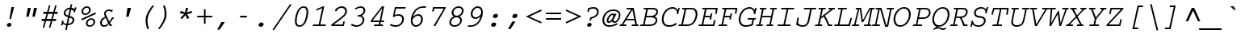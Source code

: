 SplineFontDB: 3.2
FontName: IBMCourier-Italic
FullName: IBM Courier Italic
FamilyName: IBM Courier
Weight: Book
Copyright: Copyright (c) IBM Corporation 1990,1991.
Version: 001.003
ItalicAngle: -12
UnderlinePosition: -100
UnderlineWidth: 50
Ascent: 800
Descent: 200
InvalidEm: 0
LayerCount: 2
Layer: 0 0 "Back" 1
Layer: 1 0 "Fore" 0
UniqueID: 263787
OS2Version: 0
OS2_WeightWidthSlopeOnly: 0
OS2_UseTypoMetrics: 0
CreationTime: 1634085839
ModificationTime: 1634085839
OS2TypoAscent: 0
OS2TypoAOffset: 1
OS2TypoDescent: 0
OS2TypoDOffset: 1
OS2TypoLinegap: 0
OS2WinAscent: 0
OS2WinAOffset: 1
OS2WinDescent: 0
OS2WinDOffset: 1
HheadAscent: 0
HheadAOffset: 1
HheadDescent: 0
HheadDOffset: 1
OS2Vendor: 'PfEd'
Lookup: 4 0 1 "'liga' Standard Ligatures in Latin lookup 0" { "'liga' Standard Ligatures in Latin lookup 0 subtable"  } ['liga' ('latn' <'dflt' > ) ]
DEI: 91125
Encoding: AdobeStandard
UnicodeInterp: none
NameList: AGL For New Fonts
DisplaySize: -48
AntiAlias: 1
FitToEm: 0
BeginPrivate: 6
BlueValues 33 [ -25 0 563 588 430 455 606 631 ]
OtherBlues 27 [ 234 243 330 330 128 153 ]
StdHW 6 [ 47 ]
StdVW 6 [ 50 ]
ForceBold 5 false
Erode 145 {
6.5 dup 3 -1 roll 0.1 mul exch 0.5 sub mul cvi sub dup mul
50 0 dtransform dup mul exch dup mul add
le{pop pop 1.0 1.0}{pop pop 0.0 1.5}ifelse}
EndPrivate
BeginChars: 586 479

StartChar: space
Encoding: 32 32 0
Width: 600
Flags: W
LayerCount: 2
EndChar

StartChar: exclam
Encoding: 33 33 1
Width: 600
Flags: W
HStem: -17 21G<280 319.5> -17 123<298 319.5> 193 378<318 462 318 462> 551 20G<379 462 462 462>
VStem: 238 141<36.5 53> 318 144
LayerCount: 2
Fore
SplineSet
462 571 m 1xbc
 364 193 l 1
 318 193 l 1
 379 571 l 1
 462 571 l 1xbc
320 106 m 0x48
 357 106 379 82 379 55 c 0
 379 18 342 -17 297 -17 c 0
 263 -17 238 5 238 34 c 0
 238 72 276 106 320 106 c 0x48
EndSplineSet
EndChar

StartChar: quotedbl
Encoding: 34 34 2
Width: 600
Flags: W
HStem: 282 281<287 312 238 382 287 428 477 502> 543 20G<287 382 382 382 477 572 572 572>
VStem: 238 144 238 334<282 563> 428 144
LayerCount: 2
Fore
SplineSet
287 563 m 1xf0
 382 563 l 1
 312 282 l 1
 238 282 l 1
 287 563 l 1xf0
477 563 m 1x88
 572 563 l 1
 502 282 l 1
 428 282 l 1
 477 563 l 1x88
EndSplineSet
EndChar

StartChar: numbersign
Encoding: 35 35 3
Width: 600
Flags: MW
HStem: 157 65<123 204 109 222 269 396 123 252 461 554> 389 65<174 266 160 284 174 314 331 459 523 604>
VStem: 109 509<157 454>
LayerCount: 2
Fore
SplineSet
339 659 m 1
 386 659 l 1
 331 454 l 1
 476 454 l 1
 531 659 l 1
 579 659 l 1
 523 454 l 1
 618 454 l 1
 604 389 l 1
 506 389 l 1
 461 222 l 1
 567 222 l 1
 554 157 l 1
 444 157 l 1
 386 -57 l 1
 339 -57 l 1
 396 157 l 1
 252 157 l 1
 194 -57 l 1
 147 -57 l 1
 204 157 l 1
 109 157 l 1
 123 222 l 1
 222 222 l 1
 266 389 l 1
 160 389 l 1
 174 454 l 1
 284 454 l 1
 339 659 l 1
459 389 m 1
 314 389 l 1
 269 222 l 1
 414 222 l 1
 459 389 l 1
EndSplineSet
EndChar

StartChar: dollar
Encoding: 36 36 4
Width: 600
Flags: W
HStem: 16 47<277 287 287 375.5> 543 20G<595 595> 549 20G<558 558>
VStem: 146 40<157 164> 198 54<365 418> 474 53<150 196> 513 39<425 425 425 439.5>
LayerCount: 2
Fore
SplineSet
413 656 m 1xac
 461 656 l 1
 439 552 l 1
 451 552 482 544 510 516 c 0
 512 515 516 510 519 510 c 0
 527 510 552 558 558 569 c 1xaa
 595 563 l 1
 568 513 560 486 552 425 c 1
 513 418 l 1
 513 461 509 490 429 505 c 1xca
 386 299 l 1
 458 279 527 259 527 178 c 0
 527 83 426 16 325 16 c 1
 293 -134 l 1
 245 -134 l 1
 277 16 l 1
 237 20 211 36 202 42 c 0
 198 46 188 53 183 53 c 0
 173 53 161 32 146 6 c 1
 110 16 l 1
 137 74 144 143 146 157 c 1
 186 164 l 1xbc
 184 120 180 64 287 63 c 1
 330 263 l 1
 275 279 198 301 198 381 c 0
 198 455 263 544 391 552 c 1
 413 656 l 1xac
340 312 m 1
 381 505 l 1
 315 495 252 461 252 390 c 0
 252 340 288 329 340 312 c 1
375 250 m 1xac
 336 64 l 1
 430 67 474 129 474 171 c 0
 474 221 435 232 375 250 c 1xac
EndSplineSet
EndChar

StartChar: percent
Encoding: 37 37 5
Width: 600
Flags: W
HStem: -14 45<393 440.5 393 451.5> 208 45<416.5 466.5> 235 21G<141 141> 347 45<255 302.5 255 313.5> 569 45<278.5 328.5>
VStem: 147 53<433 482.5 433 491> 285 53<72 121.5 72 130> 382 53<474 523.5> 520 53<113 162.5>
LayerCount: 2
Fore
SplineSet
457 253 m 0xff80
 538 253 573 195 573 144 c 0
 573 70 501 -14 402 -14 c 0
 319 -14 285 45 285 94 c 0
 285 166 354 253 457 253 c 0xff80
450 208 m 0xdf80
 383 208 338 145 338 98 c 0
 338 46 378 31 408 31 c 0
 473 31 520 88 520 138 c 0
 520 187 483 208 450 208 c 0xdf80
319 614 m 0xbf80
 400 614 435 556 435 505 c 0
 435 431 363 347 264 347 c 0
 181 347 147 406 147 455 c 0
 147 527 216 614 319 614 c 0xbf80
312 569 m 0xbf80
 245 569 200 506 200 459 c 0
 200 407 240 392 270 392 c 0
 335 392 382 449 382 499 c 0
 382 548 345 569 312 569 c 0xbf80
584 426 m 1xbf80
 595 379 l 1
 151 187 l 1
 141 235 l 1
 584 426 l 1xbf80
EndSplineSet
EndChar

StartChar: ampersand
Encoding: 38 38 6
Width: 600
Flags: W
HStem: -7 48<223.5 255.5> 0 47<458 486 423 492> 233 48<517 540 517 517> 494 48<365.5 412.5 365.5 422>
VStem: 124 54<102 123> 248 50<401.5 429.5 401.5 451>
LayerCount: 2
Fore
SplineSet
492 281 m 1x7c
 550 281 l 1
 540 233 l 1
 517 233 l 1
 483 170 457 132 432 102 c 1
 458 47 l 1
 492 47 l 1
 486 0 l 1
 423 0 l 1
 394 58 l 2x7c
 390 66 360 34 353 28 c 0
 333 7 272 -7 239 -7 c 0xbc
 185 -7 124 28 124 109 c 0
 124 137 134 244 281 302 c 1
 253 359 248 387 248 409 c 0
 248 493 332 542 399 542 c 0
 426 542 443 536 466 529 c 0
 472 527 481 525 489 525 c 0
 502 525 511 528 522 533 c 1
 492 445 l 1
 475 465 450 494 394 494 c 0
 331 494 298 444 298 415 c 0
 298 388 314 349 329 318 c 2
 411 145 l 1
 440 189 467 230 484 264 c 2
 490 277 l 1
 490 277 492 280 492 281 c 1x7c
375 102 m 1xbc
 300 263 l 1
 238 239 178 184 178 117 c 0
 178 87 192 41 255 41 c 0
 294 41 334 60 375 102 c 1xbc
EndSplineSet
EndChar

StartChar: quoteright
Encoding: 39 8217 7
Width: 600
Flags: W
HStem: 320 243<246 479 246 479> 543 20G<374 479 479 479>
VStem: 246 233
LayerCount: 2
Fore
SplineSet
374 563 m 1xe0
 479 563 l 1
 319 320 l 1
 246 320 l 1
 374 563 l 1xe0
EndSplineSet
EndChar

StartChar: parenleft
Encoding: 40 40 8
Width: 600
Flags: MW
HStem: -96 745<391 601 391 601>
VStem: 334 59<144 199.5>
LayerCount: 2
Fore
SplineSet
547 649 m 1
 601 649 l 1
 483 491 393 344 393 163 c 0
 393 58 417 -18 441 -96 c 1
 391 -96 l 1
 391 -95 389 -92 389 -92 c 2
 345 4 334 114 334 174 c 0
 334 225 334 338 457 528 c 0
 493 584 526 625 547 649 c 1
EndSplineSet
EndChar

StartChar: parenright
Encoding: 41 41 9
Width: 600
Flags: MW
HStem: -96 745<114 324 114 324>
VStem: 322 59<342.5 416 342.5 434.5>
LayerCount: 2
Fore
SplineSet
168 -96 m 2
 114 -96 l 1
 222 49 322 199 322 391 c 0
 322 478 306 547 277 640 c 0
 276 641 274 648 274 649 c 1
 324 649 l 1
 328 640 l 2
 366 553 381 453 381 379 c 0
 381 306 369 239 327 150 c 0
 286 61 230 -25 178 -84 c 0
 171 -92 170 -93 168 -96 c 2
EndSplineSet
EndChar

StartChar: asterisk
Encoding: 42 42 10
Width: 600
Flags: W
HStem: 207 356<258 451 424 424> 331 21G<367 367> 543 20G<382 451 451 451>
VStem: 192 378<403 403>
LayerCount: 2
Fore
SplineSet
382 563 m 1xf0
 451 563 l 1
 412 416 l 1
 563 467 l 1
 570 403 l 1
 417 363 l 1
 486 247 l 1
 424 207 l 1
 367 331 l 1
 258 207 l 1
 210 247 l 1
 328 363 l 1
 192 403 l 1
 226 467 l 1
 356 416 l 1
 382 563 l 1xf0
EndSplineSet
EndChar

StartChar: plus
Encoding: 43 43 11
Width: 600
Flags: MW
HStem: 278 50<131 340 131 340 390 599>
VStem: 340 50<73 278 73 278 328 533>
LayerCount: 2
Fore
SplineSet
340 533 m 1
 390 533 l 1
 390 328 l 1
 599 328 l 1
 599 278 l 1
 390 278 l 1
 390 73 l 1
 340 73 l 1
 340 278 l 1
 131 278 l 1
 131 328 l 1
 340 328 l 1
 340 533 l 1
EndSplineSet
EndChar

StartChar: comma
Encoding: 44 44 12
Width: 600
Flags: MW
HStem: -109 242<152 385 152 385>
VStem: 152 233
LayerCount: 2
Fore
SplineSet
280 133 m 1
 385 133 l 1
 224 -109 l 1
 152 -109 l 1
 280 133 l 1
EndSplineSet
EndChar

StartChar: hyphen
Encoding: 45 45 13
Width: 600
Flags: MW
HStem: 262 55<259 471 259 471>
VStem: 259 212<262 317 262 317>
LayerCount: 2
Fore
SplineSet
259 317 m 1
 471 317 l 1
 471 262 l 1
 259 262 l 1
 259 317 l 1
EndSplineSet
EndChar

StartChar: period
Encoding: 46 46 14
Width: 600
Flags: W
HStem: -17 21G<280 318> -17 136<300.5 318>
VStem: 231 156<39 62>
LayerCount: 2
Fore
SplineSet
322 119 m 0xe0
 358 119 387 96 387 63 c 0
 387 15 339 -17 297 -17 c 0
 263 -17 231 4 231 39 c 0
 231 85 279 119 322 119 c 0xe0
EndSplineSet
EndChar

StartChar: slash
Encoding: 47 47 15
Width: 600
Flags: MW
HStem: -133 835<105 611>
VStem: 64 588
LayerCount: 2
Fore
SplineSet
611 702 m 1
 652 683 l 1
 105 -133 l 1
 64 -112 l 1
 611 702 l 1
EndSplineSet
EndChar

StartChar: zero
Encoding: 48 48 16
Width: 600
Flags: MW
HStem: -14 45<256 385.5 256 405.5> 576 45<342 469.5>
VStem: 157 54<149 214 149 216.5> 515 54<397 457.5>
LayerCount: 2
Fore
SplineSet
429 621 m 0
 562 621 569 493 569 449 c 0
 569 326 513 -14 298 -14 c 0
 166 -14 157 109 157 157 c 0
 157 276 210 621 429 621 c 0
423 576 m 0
 261 576 211 266 211 162 c 0
 211 136 210 31 302 31 c 0
 469 31 515 350 515 444 c 0
 515 471 516 576 423 576 c 0
EndSplineSet
EndChar

StartChar: one
Encoding: 49 49 17
Width: 600
Flags: MW
HStem: 0 47<119 293 343 505 109 293> 601 20G<432 465 465 465>
VStem: 109 406<0 47>
LayerCount: 2
Fore
SplineSet
217 533 m 1
 432 621 l 1
 465 621 l 1
 343 47 l 1
 515 47 l 1
 505 0 l 1
 109 0 l 1
 119 47 l 1
 293 47 l 1
 402 563 l 1
 228 489 l 1
 217 533 l 1
EndSplineSet
EndChar

StartChar: two
Encoding: 50 50 18
Width: 600
Flags: MW
HStem: 0 47<159 435 159 471> 572 49<391.5 432>
VStem: 515 54<462 500>
LayerCount: 2
Fore
SplineSet
455 146 m 1
 502 146 l 1
 471 0 l 1
 81 0 l 1
 92 54 l 1
 127 79 402 282 460 343 c 0
 510 396 515 452 515 472 c 0
 515 528 462 572 402 572 c 0
 381 572 268 558 252 467 c 1
 199 467 l 1
 214 533 l 1
 269 585 339 621 415 621 c 0
 494 621 569 563 569 474 c 0
 569 398 526 347 506 323 c 0
 464 275 317 157 159 49 c 1
 159 47 l 1
 435 47 l 1
 455 146 l 1
EndSplineSet
EndChar

StartChar: three
Encoding: 51 51 19
Width: 600
Flags: W
HStem: -15 47<247 318.5 247 334> 298 47<297 307> 329 21G 573 47<363.5 410.5>
VStem: 453 54<153.5 218.5> 483 54<490.5 517.5>
LayerCount: 2
Fore
SplineSet
90 35 m 1xd8
 117 78 l 1
 174 48 223 32 271 32 c 0
 366 32 453 103 453 204 c 0
 453 233 438 267 405 285 c 0xd8
 374 302 326 299 297 298 c 1
 307 345 l 1
 346 346 390 347 433 385 c 0
 476 423 483 466 483 489 c 0
 483 546 433 573 388 573 c 0
 334 573 289 547 250 526 c 0
 247 525 232 516 229 515 c 2
 212 555 l 1
 278 593 332 620 395 620 c 0
 475 620 537 568 537 497 c 0xd4
 537 484 537 389 428 329 c 1xb8
 477 306 507 258 507 205 c 0
 507 96 405 -15 263 -15 c 0
 202 -15 161 3 112 25 c 0
 109 26 93 34 90 35 c 1xd8
EndSplineSet
EndChar

StartChar: four
Encoding: 52 52 20
Width: 600
Flags: W
HStem: 0 47<214 349 398 479 205 349> 146 48<164 371 430 510 164 419> 559 62<456 456> 601 20G<451 520 520 520>
VStem: 103 417<146 194>
LayerCount: 2
Fore
SplineSet
520 621 m 1xd8
 430 194 l 1
 520 194 l 1
 510 146 l 1
 419 146 l 1
 398 47 l 1
 488 47 l 1
 479 0 l 1
 205 0 l 1
 214 47 l 1
 349 47 l 1
 371 146 l 1
 103 146 l 1
 116 205 l 1
 451 621 l 1
 520 621 l 1xd8
164 194 m 1
 381 194 l 1
 458 557 l 1
 456 559 l 1xe8
 164 194 l 1
EndSplineSet
EndChar

StartChar: five
Encoding: 53 53 21
Width: 600
Flags: MW
HStem: -14 49<257 349 257 364> 337 47<344 393.5> 559 47<288 578 288 288>
VStem: 478 54<186 259.5>
LayerCount: 2
Fore
SplineSet
253 606 m 1
 588 606 l 1
 578 559 l 1
 288 559 l 1
 245 356 l 1
 278 369 317 384 371 384 c 0
 453 384 532 339 532 231 c 0
 532 134 452 -14 276 -14 c 0
 207 -14 167 2 96 32 c 1
 122 76 l 1
 185 45 236 35 278 35 c 0
 420 35 478 147 478 225 c 0
 478 294 429 337 358 337 c 0
 287 337 231 301 213 289 c 1
 189 304 l 1
 253 606 l 1
EndSplineSet
EndChar

StartChar: six
Encoding: 54 54 22
Width: 600
Flags: MW
HStem: -14 50<280 353.5 280 357.5> 320 50<348.5 404> 572 48<607 617>
VStem: 145 52<119.5 175.5 119.5 231.5> 465 55<172.5 242.5>
LayerCount: 2
Fore
SplineSet
617 620 m 1
 607 572 l 1
 462 576 311 581 217 299 c 1
 219 297 l 1
 262 339 318 370 379 370 c 0
 446 370 520 326 520 217 c 0
 520 99 415 -14 300 -14 c 0
 211 -14 145 52 145 164 c 0
 145 299 223 536 415 600 c 0
 476 621 534 621 617 620 c 1
200 210 m 1
 199 198 197 185 197 166 c 0
 197 73 255 36 305 36 c 0
 402 36 465 131 465 214 c 0
 465 271 433 320 375 320 c 0
 302 320 239 273 200 210 c 1
EndSplineSet
EndChar

StartChar: seven
Encoding: 55 55 23
Width: 600
Flags: MW
HStem: 0 21G<246 305 246 246> 559 47<273 567 273 273>
VStem: 204 423<467 606>
LayerCount: 2
Fore
SplineSet
234 606 m 1
 627 606 l 1
 616 558 l 1
 305 0 l 1
 246 0 l 1
 567 559 l 1
 273 559 l 1
 254 467 l 1
 204 467 l 1
 234 606 l 1
EndSplineSet
EndChar

StartChar: eight
Encoding: 56 56 24
Width: 600
Flags: W
HStem: -14 47<268 342 268 367.5> 282 50<329.5 390> 574 47<379 458.5>
VStem: 136 54<105 164 105 168> 210 54<410 467 410 477> 474 54<144.5 193 144.5 215.5> 527 54<445.5 504.5>
LayerCount: 2
Fore
SplineSet
273 309 m 1xec
 254 320 210 356 210 424 c 0
 210 530 315 621 429 621 c 0
 531 621 581 551 581 488 c 0xea
 581 403 511 335 456 309 c 1
 528 270 528 199 528 187 c 0
 528 102 439 -14 296 -14 c 0
 190 -14 136 52 136 129 c 0xfc
 136 207 201 280 273 309 c 1xec
423 574 m 0
 335 574 264 506 264 428 c 0
 264 392 291 332 368 332 c 0
 443 332 527 401 527 483 c 0xea
 527 526 494 574 423 574 c 0
360 282 m 0xfc
 254 282 190 196 190 132 c 0
 190 78 234 33 302 33 c 0
 382 33 474 93 474 181 c 0
 474 250 420 282 360 282 c 0xfc
EndSplineSet
EndChar

StartChar: nine
Encoding: 57 57 25
Width: 600
Flags: MW
HStem: -13 45 237 50<318 374> 571 50<369 441>
VStem: 202 54<364 435 364 449> 525 52<431.5 488>
LayerCount: 2
Fore
SplineSet
104 -13 m 1
 118 35 l 1
 132 34 145 32 167 32 c 0
 328 32 435 96 505 308 c 1
 503 310 l 1
 460 268 405 237 343 237 c 0
 278 237 202 279 202 389 c 0
 202 509 307 621 421 621 c 0
 509 621 577 556 577 442 c 0
 577 301 500 116 374 37 c 0
 285 -19 192 -16 104 -13 c 1
521 397 m 1
 523 409 525 422 525 441 c 0
 525 535 465 571 417 571 c 0
 321 571 256 477 256 393 c 0
 256 335 289 287 347 287 c 0
 420 287 482 334 521 397 c 1
EndSplineSet
EndChar

StartChar: colon
Encoding: 58 58 26
Width: 600
Flags: W
HStem: -17 21G<280 318> -17 136<301 318> 254 136<359 376>
VStem: 231 156<39.5 62> 289 156<310.5 333>
LayerCount: 2
Fore
SplineSet
381 390 m 0xb8
 415 390 445 367 445 334 c 0
 445 287 397 254 355 254 c 0
 321 254 289 275 289 310 c 0
 289 356 337 390 381 390 c 0xb8
323 119 m 0x50
 357 119 387 96 387 63 c 0
 387 16 339 -17 297 -17 c 0
 263 -17 231 4 231 39 c 0
 231 85 279 119 323 119 c 0x50
EndSplineSet
EndChar

StartChar: semicolon
Encoding: 59 59 27
Width: 600
Flags: W
HStem: -108 498<156 398 156 398> 254 136<359 376>
VStem: 289 156<310.5 333>
LayerCount: 2
Fore
SplineSet
285 134 m 1xa0
 389 134 l 1
 229 -108 l 1
 156 -108 l 1
 285 134 l 1xa0
381 390 m 0x60
 415 390 445 367 445 334 c 0
 445 287 397 254 355 254 c 0
 321 254 289 275 289 310 c 0
 289 356 337 390 381 390 c 0x60
EndSplineSet
EndChar

StartChar: less
Encoding: 60 60 28
Width: 600
Flags: MW
HStem: 133 21G<599 599>
VStem: 107 492<133 308>
LayerCount: 2
Fore
SplineSet
579 89 m 1
 107 308 l 1
 579 532 l 1
 599 487 l 1
 218 308 l 1
 599 133 l 1
 579 89 l 1
EndSplineSet
EndChar

StartChar: equal
Encoding: 61 61 29
Width: 600
Flags: MW
HStem: 188 50<129 601 129 601> 369 50<129 601 129 601>
VStem: 129 472<188 238 188 238 369 419 188 419>
LayerCount: 2
Fore
SplineSet
129 419 m 1
 601 419 l 1
 601 369 l 1
 129 369 l 1
 129 419 l 1
129 238 m 1
 601 238 l 1
 601 188 l 1
 129 188 l 1
 129 238 l 1
EndSplineSet
EndChar

StartChar: greater
Encoding: 62 62 30
Width: 600
Flags: MW
HStem: 129 21G<141 141>
VStem: 141 492<129 308 308 483>
LayerCount: 2
Fore
SplineSet
161 527 m 1
 633 308 l 1
 161 84 l 1
 141 129 l 1
 522 308 l 1
 141 483 l 1
 161 527 l 1
EndSplineSet
EndChar

StartChar: question
Encoding: 63 63 31
Width: 600
Flags: W
HStem: -17 21G<246 284> -17 123<264 284> 178 98<301 302.5 301 329 280 302.5> 523 49<373 403>
VStem: 204 141<36 53.5> 511 52<423 468 366.5 479>
LayerCount: 2
Fore
SplineSet
211 435 m 1xbc
 233 538 l 1
 309 562 346 572 400 572 c 0
 530 572 563 494 563 442 c 0
 563 291 396 251 342 238 c 1
 329 178 l 1
 280 178 l 1
 301 276 l 2
 304 276 314 279 321 280 c 0
 387 296 433 306 473 348 c 0
 502 377 511 411 511 435 c 0
 511 523 411 523 395 523 c 0
 339 523 301 509 275 498 c 1
 261 435 l 1
 211 435 l 1xbc
286 106 m 0x48
 322 106 345 83 345 55 c 0
 345 17 305 -17 263 -17 c 0
 229 -17 204 5 204 35 c 0
 204 72 242 106 286 106 c 0x48
EndSplineSet
EndChar

StartChar: at
Encoding: 64 64 32
Width: 600
Flags: MW
HStem: -14 47<251.5 330> 106 47<446 487.5> 354 50<360 394.5> 499 47<317 443>
VStem: 78 54<134 257 134 269> 209 51<180.5 209.5 180.5 218.5> 588 47<303 416.5>
LayerCount: 2
Fore
SplineSet
530 99 m 2
 544 56 l 1
 463 15 375 -14 285 -14 c 0
 146 -14 78 71 78 190 c 0
 78 348 197 546 422 546 c 0
 551 546 635 474 635 359 c 0
 635 213 535 106 453 106 c 0
 437 106 416 113 407 116 c 0
 390 122 386 131 375 154 c 1
 364 146 363 145 354 138 c 0
 319 107 277 104 268 104 c 0
 244 104 209 124 209 173 c 0
 209 264 306 404 400 404 c 0
 434 404 444 378 449 364 c 1
 466 399 l 1
 518 399 l 1
 442 241 l 2
 435 227 421 198 421 185 c 0
 421 167 436 153 456 153 c 0
 519 153 588 253 588 353 c 0
 588 480 472 499 414 499 c 0
 220 499 132 321 132 193 c 0
 132 75 209 33 294 33 c 0
 385 33 460 66 523 96 c 0
 524 96 529 99 530 99 c 2
281 153 m 0
 340 153 412 268 412 322 c 0
 412 340 402 354 387 354 c 0
 333 354 260 237 260 182 c 0
 260 179 261 153 281 153 c 0
EndSplineSet
EndChar

StartChar: A
Encoding: 65 65 33
Width: 600
Flags: MW
HStem: 0 47<19 71 122 214 9 71 394 496 548 589> 186 44<236 461 236 468 209 461> 516 47<231 364 223 446>
VStem: 9 590<0 47>
LayerCount: 2
Fore
SplineSet
231 563 m 1
 446 563 l 1
 548 47 l 1
 599 47 l 1
 589 0 l 1
 384 0 l 1
 394 47 l 1
 496 47 l 1
 468 186 l 1
 209 186 l 1
 122 47 l 1
 223 47 l 1
 214 0 l 1
 9 0 l 1
 19 47 l 1
 71 47 l 1
 364 516 l 1
 223 516 l 1
 231 563 l 1
461 230 m 1
 407 504 l 1
 236 230 l 1
 461 230 l 1
EndSplineSet
EndChar

StartChar: B
Encoding: 66 66 34
Width: 600
Flags: W
HStem: 0 47<53 136 186 309 43 136> 270 47<243 361 234 375> 516 47<162 234 152 434 286 286 286 426>
VStem: 526 52<160.5 222.5 156.5 224.5> 547 52<435 477.5>
LayerCount: 2
Fore
SplineSet
162 563 m 1xe8
 434 563 l 2
 466 563 599 563 599 446 c 0xe8
 599 374 555 327 491 294 c 1
 515 285 578 263 578 182 c 0
 578 131 549 80 511 49 c 0xf0
 452 1 369 0 309 0 c 2
 43 0 l 1
 53 47 l 1
 136 47 l 1
 234 516 l 1
 152 516 l 1
 162 563 l 1xe8
426 516 m 2
 286 516 l 1
 243 317 l 1
 375 317 l 2
 539 317 547 431 547 439 c 0
 547 516 455 516 426 516 c 2
361 270 m 2
 234 270 l 1
 186 47 l 1
 314 47 l 2
 362 47 434 47 478 82 c 0
 508 106 526 142 526 179 c 0xf0
 526 270 391 270 361 270 c 2
EndSplineSet
EndChar

StartChar: C
Encoding: 67 67 35
Width: 600
Flags: W
HStem: -17 50<277.5 396 277.5 406> 368 133<602.5 608 602.5 625 581 608> 530 50<373 467> 543 20G<635 635>
VStem: 117 54<164.5 295.5 164.5 311> 584 41<368 461.5>
LayerCount: 2
Fore
SplineSet
635 563 m 1xfc
 675 555 l 2
 675 552 671 542 670 539 c 0
 643 458 633 434 625 368 c 1
 581 368 l 1xdc
 583 382 584 393 584 408 c 0
 584 515 484 530 450 530 c 0
 296 530 171 384 171 207 c 0
 171 122 208 33 347 33 c 0
 445 33 508 73 546 100 c 0
 547 101 551 104 552 104 c 2
 581 62 l 1
 542 35 468 -17 344 -17 c 0
 178 -17 117 85 117 208 c 0
 117 414 275 580 452 580 c 0xac
 506 580 544 561 573 533 c 0
 578 528 601 501 604 501 c 0
 612 501 620 523 626 538 c 0
 632 554 632 556 635 563 c 1xfc
EndSplineSet
EndChar

StartChar: D
Encoding: 68 68 36
Width: 600
Flags: MW
HStem: 0 47<42 121 172 280 32 121> 516 47<152 221 142 400 272 272 272 394>
VStem: 566 54<353 399>
LayerCount: 2
Fore
SplineSet
152 563 m 1
 400 563 l 2
 488 563 521 553 551 532 c 0
 595 501 620 437 620 375 c 0
 620 331 608 197 514 91 c 0
 434 0 325 0 280 0 c 2
 32 0 l 1
 42 47 l 1
 121 47 l 1
 221 516 l 1
 142 516 l 1
 152 563 l 1
394 516 m 2
 272 516 l 1
 172 47 l 1
 287 47 l 2
 326 47 413 47 477 122 c 0
 549 206 566 311 566 360 c 0
 566 438 531 477 516 489 c 0
 498 504 475 516 394 516 c 2
EndSplineSet
EndChar

StartChar: E
Encoding: 69 69 37
Width: 600
Flags: MW
HStem: 0 47<65 151 201 499 55 151> 274 47<259 411 250 421> 516 47<175 250 165 651 301 589 301 301>
VStem: 55 596<0 563>
LayerCount: 2
Fore
SplineSet
175 563 m 1
 651 563 l 1
 616 379 l 1
 570 379 l 1
 589 516 l 1
 301 516 l 1
 259 321 l 1
 421 321 l 1
 437 394 l 1
 483 394 l 1
 442 202 l 1
 396 202 l 1
 411 274 l 1
 250 274 l 1
 201 47 l 1
 499 47 l 1
 533 184 l 1
 580 184 l 1
 541 0 l 1
 55 0 l 1
 65 47 l 1
 151 47 l 1
 250 516 l 1
 165 516 l 1
 175 563 l 1
EndSplineSet
EndChar

StartChar: F
Encoding: 70 70 38
Width: 600
Flags: MW
HStem: 0 47<82 164 212 332 72 164> 274 47<270 422 262 432> 516 47<192 262 182 659 312 598 312 312>
VStem: 72 587<0 563>
LayerCount: 2
Fore
SplineSet
192 563 m 1
 659 563 l 1
 626 383 l 1
 581 383 l 1
 598 516 l 1
 312 516 l 1
 270 321 l 1
 432 321 l 1
 448 395 l 1
 493 395 l 1
 453 204 l 1
 407 204 l 1
 422 274 l 1
 262 274 l 1
 212 47 l 1
 342 47 l 1
 332 0 l 1
 72 0 l 1
 82 47 l 1
 164 47 l 1
 262 516 l 1
 182 516 l 1
 192 563 l 1
EndSplineSet
EndChar

StartChar: G
Encoding: 71 71 39
Width: 600
Flags: W
HStem: -17 50<266.5 347 266.5 348> 201 46<382 521 372 629 571 619 571 571> 530 50<351 446.5> 543 20G<613 613>
VStem: 98 54<156 290 156 295.5> 565 48<364 372>
LayerCount: 2
Fore
SplineSet
382 247 m 1xec
 629 247 l 1
 619 201 l 1
 571 201 l 1
 535 31 l 1
 443 -5 376 -17 320 -17 c 0
 176 -17 98 70 98 204 c 0
 98 387 241 580 431 580 c 0
 491 580 544 553 572 510 c 0
 574 508 579 500 582 500 c 0xec
 592 500 612 561 613 563 c 2
 659 555 l 1xdc
 650 530 621 448 613 372 c 1
 565 364 l 1
 567 396 569 430 551 465 c 0
 523 519 467 530 426 530 c 0
 276 530 152 375 152 205 c 0
 152 107 203 33 330 33 c 0
 364 33 407 38 492 66 c 1
 521 201 l 1
 372 201 l 1
 382 247 l 1xec
EndSplineSet
EndChar

StartChar: H
Encoding: 72 72 40
Width: 600
Flags: MW
HStem: 0 47<47 122 173 237 37 122 370 445 494 560> 267 47<229 494 221 502> 516 47<157 221 147 359 272 347 272 272 480 544 595 595 595 670>
VStem: 37 643<0 563>
LayerCount: 2
Fore
SplineSet
157 563 m 1
 359 563 l 1
 347 516 l 1
 272 516 l 1
 229 314 l 1
 502 314 l 1
 544 516 l 1
 470 516 l 1
 480 563 l 1
 680 563 l 1
 670 516 l 1
 595 516 l 1
 494 47 l 1
 570 47 l 1
 560 0 l 1
 359 0 l 1
 370 47 l 1
 445 47 l 1
 494 267 l 1
 221 267 l 1
 173 47 l 1
 248 47 l 1
 237 0 l 1
 37 0 l 1
 47 47 l 1
 122 47 l 1
 221 516 l 1
 147 516 l 1
 157 563 l 1
EndSplineSet
EndChar

StartChar: I
Encoding: 73 73 41
Width: 600
Flags: MW
HStem: 0 47<108 283 334 498 98 283> 516 47<218 382 208 618 433 608 433 433>
VStem: 98 520
LayerCount: 2
Fore
SplineSet
218 563 m 1
 618 563 l 1
 608 516 l 1
 433 516 l 1
 334 47 l 1
 508 47 l 1
 498 0 l 1
 98 0 l 1
 108 47 l 1
 283 47 l 1
 382 516 l 1
 208 516 l 1
 218 563 l 1
EndSplineSet
EndChar

StartChar: J
Encoding: 74 74 42
Width: 600
Flags: MW
HStem: -17 50<251.5 315> 516 47<323 509 313 698 560 688 560 560>
VStem: 76 622<47 563>
LayerCount: 2
Fore
SplineSet
323 563 m 1
 698 563 l 1
 688 516 l 1
 560 516 l 1
 494 204 l 2
 478 131 466 96 445 66 c 0
 410 13 348 -17 282 -17 c 0
 221 -17 161 2 76 47 c 1
 113 263 l 1
 162 263 l 1
 145 165 l 2
 144 155 140 134 140 115 c 0
 140 57 224 33 277 33 c 0
 404 33 425 118 443 204 c 2
 509 516 l 1
 313 516 l 1
 323 563 l 1
EndSplineSet
EndChar

StartChar: K
Encoding: 75 75 43
Width: 600
Flags: MW
HStem: 0 47<68 153 204 278 58 153 503 586> 516 47<178 254 168 397 304 387 304 304 481 552 624 624 624 667>
VStem: 58 619<0 563>
LayerCount: 2
Fore
SplineSet
178 563 m 1
 397 563 l 1
 387 516 l 1
 304 516 l 1
 254 290 l 1
 552 514 l 1
 552 516 l 1
 471 516 l 1
 481 563 l 1
 677 563 l 1
 667 516 l 1
 624 516 l 1
 367 320 l 1
 429 224 458 158 503 47 c 1
 597 47 l 1
 586 0 l 1
 464 0 l 1
 462 6 461 8 456 24 c 0
 397 183 344 262 325 290 c 1
 242 227 l 1
 204 47 l 1
 288 47 l 1
 278 0 l 1
 58 0 l 1
 68 47 l 1
 153 47 l 1
 254 516 l 1
 168 516 l 1
 178 563 l 1
EndSplineSet
EndChar

StartChar: L
Encoding: 76 76 44
Width: 600
Flags: MW
HStem: 0 47<67 167 217 500 57 167> 516 47<177 267 167 450 317 440 317 317>
VStem: 57 548<0 249>
LayerCount: 2
Fore
SplineSet
177 563 m 1
 450 563 l 1
 440 516 l 1
 317 516 l 1
 217 47 l 1
 500 47 l 1
 557 249 l 1
 605 249 l 1
 540 0 l 1
 57 0 l 1
 67 47 l 1
 167 47 l 1
 267 516 l 1
 167 516 l 1
 177 563 l 1
EndSplineSet
EndChar

StartChar: M
Encoding: 77 77 45
Width: 600
Flags: MW
HStem: 0 47<10 71 117 216 0 71 385 495 543 602> 144 80<337 354 337 354 303 354> 516 47<127 186 117 290 231 249 231 231 569 586 569 569 635 697 635 635>
VStem: 0 707<0 563>
LayerCount: 2
Fore
SplineSet
127 563 m 1
 290 563 l 1
 337 224 l 1
 354 224 l 1
 550 563 l 1
 707 563 l 1
 697 516 l 1
 635 516 l 1
 543 47 l 1
 609 47 l 1
 602 0 l 1
 375 0 l 1
 385 47 l 1
 495 47 l 1
 586 516 l 1
 569 516 l 1
 354 144 l 1
 303 144 l 1
 249 516 l 1
 231 516 l 1
 117 47 l 1
 226 47 l 1
 216 0 l 1
 0 0 l 1
 10 47 l 1
 71 47 l 1
 186 516 l 1
 117 516 l 1
 127 563 l 1
EndSplineSet
EndChar

StartChar: N
Encoding: 78 78 46
Width: 600
Flags: W
HStem: -13 55<470 487 470 525 434 487> 0 47<36 119 166 263 26 119> 516 47<146 216 136 316 263 279 263 263 487 584 631 631 631 699>
VStem: 26 683<0 563>
LayerCount: 2
Fore
SplineSet
146 563 m 1x70
 316 563 l 1
 470 42 l 1
 487 42 l 1
 584 516 l 1
 476 516 l 1
 487 563 l 1
 709 563 l 1
 699 516 l 1
 631 516 l 1
 525 -13 l 1
 434 -13 l 1xb0
 279 516 l 1
 263 516 l 1
 166 47 l 1
 274 47 l 1
 263 0 l 1
 26 0 l 1
 36 47 l 1
 119 47 l 1
 216 516 l 1
 136 516 l 1
 146 563 l 1x70
EndSplineSet
EndChar

StartChar: O
Encoding: 79 79 47
Width: 600
Flags: MW
HStem: -17 47<238 377.5 238 390> 533 47<336 475>
VStem: 92 54<186 285.5 181.5 292> 570 54<276.5 389>
LayerCount: 2
Fore
SplineSet
92 211 m 0
 92 373 223 580 419 580 c 0
 598 580 624 420 624 361 c 0
 624 174 483 -17 297 -17 c 0
 107 -17 92 161 92 211 c 0
146 215 m 0
 146 148 174 30 302 30 c 0
 453 30 570 198 570 355 c 0
 570 423 536 533 414 533 c 0
 258 533 146 356 146 215 c 0
EndSplineSet
EndChar

StartChar: P
Encoding: 80 80 48
Width: 600
Flags: MW
HStem: 0 47<101 183 231 369 91 183> 221 47<278 326 268 332> 516 47<211 283 201 438 332 332 332 431>
VStem: 588 52<396 440 392.5 466.5>
LayerCount: 2
Fore
SplineSet
211 563 m 1
 438 563 l 2
 490 563 555 561 594 527 c 0
 624 500 640 460 640 420 c 0
 640 365 608 309 569 274 c 0
 509 221 436 221 326 221 c 2
 268 221 l 1
 231 47 l 1
 379 47 l 1
 369 0 l 1
 91 0 l 1
 101 47 l 1
 183 47 l 1
 283 516 l 1
 201 516 l 1
 211 563 l 1
431 516 m 2
 332 516 l 1
 278 268 l 1
 332 268 l 2
 423 268 489 267 532 305 c 0
 563 333 588 375 588 417 c 0
 588 516 492 516 431 516 c 2
EndSplineSet
EndChar

StartChar: Q
Encoding: 81 81 49
Width: 600
Flags: W
HStem: -127 49<414 438 414 441.5> -17 47 -6 21G 533 47<336 462.5 330 475>
VStem: 92 54<181.5 285.5 181.5 297.5> 570 54<286 389>
LayerCount: 2
Fore
SplineSet
503 -52 m 1xdc
 526 -90 l 1
 499 -107 463 -127 420 -127 c 0
 388 -127 369 -118 339 -103 c 0
 310 -89 292 -84 267 -84 c 0
 220 -84 191 -99 138 -126 c 1
 123 -85 l 1
 155 -67 171 -57 226 -6 c 1xbc
 151 15 92 97 92 197 c 0
 92 398 238 580 422 580 c 0
 503 580 624 530 624 361 c 0
 624 211 514 -21 279 -17 c 1
 274 -24 270 -26 256 -36 c 1
 258 -38 l 1
 277 -36 307 -34 358 -57 c 0
 401 -76 406 -78 422 -78 c 0
 454 -78 477 -66 503 -52 c 1xdc
146 215 m 0xdc
 146 148 174 30 302 30 c 0
 453 30 570 198 570 355 c 0
 570 423 536 533 414 533 c 0
 258 533 146 356 146 215 c 0xdc
EndSplineSet
EndChar

StartChar: R
Encoding: 82 82 50
Width: 600
Flags: MW
HStem: 0 47<54 136 185 265 44 136 497 576> 259 44<239 334 334 347 230 334> 516 47<163 235 153 418 284 284 284 412>
VStem: 535 52<414.5 478>
LayerCount: 2
Fore
SplineSet
163 563 m 1
 418 563 l 2
 487 563 587 563 587 442 c 0
 587 362 522 272 403 259 c 1
 405 254 408 247 413 237 c 0
 423 216 428 204 474 101 c 0
 488 69 492 59 497 47 c 1
 586 47 l 1
 576 0 l 1
 450 0 l 1
 433 67 406 131 377 193 c 0
 372 203 351 249 349 254 c 0
 349 255 347 258 347 259 c 1
 230 259 l 1
 185 47 l 1
 275 47 l 1
 265 0 l 1
 44 0 l 1
 54 47 l 1
 136 47 l 1
 235 516 l 1
 153 516 l 1
 163 563 l 1
412 516 m 2
 284 516 l 1
 239 303 l 1
 334 303 l 2
 375 303 435 303 478 334 c 0
 503 352 535 389 535 440 c 0
 535 516 473 516 412 516 c 2
EndSplineSet
EndChar

StartChar: S
Encoding: 83 83 51
Width: 600
Flags: W
HStem: -17 47<304.5 377 246.5 397> -12 21G<67 67> 51 117<142 147.5> 533 47<354.5 444> 550 20G<631 631>
VStem: 110 44<168 168> 184 54<383 437.5 360.5 442.5> 491 54<137 207.5> 539 38<383 462.5>
LayerCount: 2
Fore
SplineSet
590 581 m 2x93
 631 570 l 1x8a80
 593 476 582 418 577 383 c 1
 535 391 l 1
 537 401 539 412 539 426 c 0x9280
 539 499 482 533 406 533 c 0
 303 533 238 470 238 405 c 0
 238 316 325 311 368 308 c 0
 468 301 545 269 545 173 c 0
 545 86 471 -17 323 -17 c 0x93
 286 -17 203 -10 157 42 c 0
 155 45 149 51 146 51 c 0xb7
 138 51 116 -4 110 -19 c 1x97
 67 -12 l 1
 92 64 100 91 110 168 c 1x77
 154 168 l 1x97
 151 117 176 30 317 30 c 0
 437 30 491 105 491 169 c 0
 491 246 419 252 351 258 c 0
 296 263 263 274 239 292 c 0
 206 317 184 362 184 404 c 0
 184 481 260 580 402 580 c 0
 492 580 524 541 535 527 c 0
 538 524 543 518 546 518 c 0
 557 518 580 561 586 574 c 0
 587 575 589 580 590 581 c 2x93
EndSplineSet
EndChar

StartChar: T
Encoding: 84 84 52
Width: 600
Flags: MW
HStem: 0 47<164 284 333 445 153 284> 516 47<214 384 214 214 432 603 432 432>
VStem: 118 540<353 563>
LayerCount: 2
Fore
SplineSet
178 563 m 1
 658 563 l 1
 628 353 l 1
 580 353 l 1
 603 516 l 1
 432 516 l 1
 333 47 l 1
 455 47 l 1
 445 0 l 1
 153 0 l 1
 164 47 l 1
 284 47 l 1
 384 516 l 1
 214 516 l 1
 167 353 l 1
 118 353 l 1
 178 563 l 1
EndSplineSet
EndChar

StartChar: U
Encoding: 85 85 53
Width: 600
Flags: MW
HStem: -17 51<263 326.5> 516 47<148 212 138 373 262 363 262 262 477 570 617 617 617 688>
VStem: 137 51<118.5 132.5>
LayerCount: 2
Fore
SplineSet
148 563 m 1
 373 563 l 1
 363 516 l 1
 262 516 l 1
 201 234 l 2
 197 214 188 165 188 130 c 0
 188 107 197 34 309 34 c 0
 467 34 489 135 508 227 c 2
 570 516 l 1
 467 516 l 1
 477 563 l 1
 698 563 l 1
 688 516 l 1
 617 516 l 1
 554 221 l 2
 530 108 507 70 471 40 c 0
 418 -3 352 -17 301 -17 c 0
 225 -17 137 19 137 123 c 0
 137 142 138 169 152 234 c 2
 212 516 l 1
 138 516 l 1
 148 563 l 1
EndSplineSet
EndChar

StartChar: V
Encoding: 86 86 54
Width: 600
Flags: W
HStem: 0 21G<270 331 270 270> 0 56<313 313 313 331 270 313> 516 47<125 184 115 339 234 331 234 234 499 591 641 641 641 702>
VStem: 115 597<516 563>
LayerCount: 2
Fore
SplineSet
125 563 m 1xb0
 339 563 l 1
 331 516 l 1
 234 516 l 1
 313 56 l 1x70
 591 516 l 1
 489 516 l 1
 499 563 l 1
 712 563 l 1
 702 516 l 1
 641 516 l 1
 331 0 l 1
 270 0 l 1
 184 516 l 1
 115 516 l 1
 125 563 l 1xb0
EndSplineSet
EndChar

StartChar: W
Encoding: 87 87 55
Width: 600
Flags: W
HStem: 0 21G<120 168 120 120 426 477 426 426> 0 96<120 176 120 176 464 466> 516 47<120 158 111 318 206 308 206 206 521 613 660 660 660 706>
VStem: 111 605<516 563>
LayerCount: 2
Fore
SplineSet
120 563 m 1xb0
 318 563 l 1
 308 516 l 1
 206 516 l 1
 174 98 l 1
 176 96 l 1
 381 460 l 1
 415 460 l 1
 464 96 l 1
 466 96 l 1x70
 613 516 l 1
 511 516 l 1
 521 563 l 1
 716 563 l 1
 706 516 l 1
 660 516 l 1
 477 0 l 1
 426 0 l 1
 377 364 l 1
 375 364 l 1
 168 0 l 1
 120 0 l 1
 158 516 l 1
 111 516 l 1
 120 563 l 1xb0
EndSplineSet
EndChar

StartChar: X
Encoding: 88 88 56
Width: 600
Flags: MW
HStem: 0 47<41 91 149 244 31 91 372 465 523 566> 516 47<170 214 160 364 272 354 272 272 483 548 606 606 606 657>
VStem: 31 636<0 563>
LayerCount: 2
Fore
SplineSet
170 563 m 1
 364 563 l 1
 354 516 l 1
 272 516 l 1
 372 333 l 1
 548 516 l 1
 473 516 l 1
 483 563 l 1
 667 563 l 1
 657 516 l 1
 606 516 l 1
 390 296 l 1
 523 47 l 1
 576 47 l 1
 566 0 l 1
 364 0 l 1
 372 47 l 1
 465 47 l 1
 354 259 l 1
 149 47 l 1
 255 47 l 1
 244 0 l 1
 31 0 l 1
 41 47 l 1
 91 47 l 1
 334 296 l 1
 214 516 l 1
 160 516 l 1
 170 563 l 1
EndSplineSet
EndChar

StartChar: Y
Encoding: 89 89 57
Width: 600
Flags: MW
HStem: 0 47<166 285 336 443 156 285> 516 47<150 204 140 347 260 336 260 260 492 559 615 615 615 677>
VStem: 140 547<516 563>
LayerCount: 2
Fore
SplineSet
150 563 m 1
 347 563 l 1
 336 516 l 1
 260 516 l 1
 358 268 l 1
 559 516 l 1
 482 516 l 1
 492 563 l 1
 687 563 l 1
 677 516 l 1
 615 516 l 1
 371 218 l 1
 336 47 l 1
 453 47 l 1
 443 0 l 1
 156 0 l 1
 166 47 l 1
 285 47 l 1
 322 218 l 1
 204 516 l 1
 140 516 l 1
 150 563 l 1
EndSplineSet
EndChar

StartChar: Z
Encoding: 90 90 58
Width: 600
Flags: MW
HStem: 0 47<93 93 154 478 83 93> 516 47<246 536 246 246>
VStem: 83 529
LayerCount: 2
Fore
SplineSet
209 563 m 1
 612 563 l 1
 603 521 l 1
 154 47 l 1
 478 47 l 1
 514 209 l 1
 559 209 l 1
 514 0 l 1
 83 0 l 1
 93 47 l 1
 536 516 l 1
 246 516 l 1
 215 370 l 1
 168 370 l 1
 209 563 l 1
EndSplineSet
EndChar

StartChar: bracketleft
Encoding: 91 91 59
Width: 600
Flags: MW
HStem: -94 50<349 464> 604 50<487 612 487 487>
VStem: 288 335
LayerCount: 2
Fore
SplineSet
447 654 m 1
 623 654 l 1
 612 604 l 1
 487 604 l 1
 349 -44 l 1
 474 -44 l 1
 464 -94 l 1
 288 -94 l 1
 447 654 l 1
EndSplineSet
EndChar

StartChar: backslash
Encoding: 92 92 60
Width: 600
Flags: MW
HStem: -139 845<284 437>
VStem: 237 247
LayerCount: 2
Fore
SplineSet
284 706 m 1
 484 -119 l 1
 437 -139 l 1
 237 687 l 1
 284 706 l 1
EndSplineSet
EndChar

StartChar: bracketright
Encoding: 93 93 61
Width: 600
Flags: MW
HStem: -94 50<104 229 104 269 93 229> 604 50<252 367 242 428>
VStem: 93 335
LayerCount: 2
Fore
SplineSet
269 -94 m 1
 93 -94 l 1
 104 -44 l 1
 229 -44 l 1
 367 604 l 1
 242 604 l 1
 252 654 l 1
 428 654 l 1
 269 -94 l 1
EndSplineSet
EndChar

StartChar: asciicircum
Encoding: 94 94 62
Width: 600
Flags: W
HStem: 154 21G<138 214 138 138 516 516 516 592> 479 84<365 365> 543 20G<328 402 402 402>
VStem: 138 454<154 154>
LayerCount: 2
Fore
SplineSet
365 479 m 1xf0
 214 154 l 1
 138 154 l 1
 328 563 l 1
 402 563 l 1
 592 154 l 1
 516 154 l 1
 365 479 l 1xf0
EndSplineSet
EndChar

StartChar: underscore
Encoding: 95 95 63
Width: 600
Flags: MW
HStem: -125 50<-48 648 -48 648>
VStem: -48 696<-125 -75 -125 -75>
LayerCount: 2
Fore
SplineSet
-48 -75 m 1
 648 -75 l 1
 648 -125 l 1
 -48 -125 l 1
 -48 -75 l 1
EndSplineSet
EndChar

StartChar: quoteleft
Encoding: 96 8216 64
Width: 600
Flags: W
HStem: 320 243<228 461 228 461> 543 20G<388 461 461 461>
VStem: 228 233
LayerCount: 2
Fore
SplineSet
332 320 m 1xe0
 228 320 l 1
 388 563 l 1
 461 563 l 1
 332 320 l 1xe0
EndSplineSet
EndChar

StartChar: a
Encoding: 97 97 65
Width: 600
Flags: W
HStem: -14 48<202 254.5 202 255.5> 0 47<472 549> 230 48<253 340.5 244.5 353> 402 48<345.5 415>
VStem: 82 54<84 127.5 84 139.5> 477 53<337.5 351.5>
LayerCount: 2
Fore
SplineSet
523 296 m 2x7c
 472 47 l 1
 559 47 l 1
 549 0 l 1
 410 0 l 1x7c
 422 57 l 1
 364 24 297 -14 214 -14 c 0xbc
 135 -14 82 38 82 103 c 0
 82 176 158 278 331 278 c 0
 350 278 406 276 467 265 c 1
 472 296 l 2
 473 301 477 327 477 339 c 0
 477 364 455 402 375 402 c 0
 306 402 235 375 195 360 c 1
 185 406 l 1
 231 423 304 450 387 450 c 0
 463 450 530 417 530 347 c 0
 530 328 524 302 523 296 c 2x7c
435 119 m 1xbc
 457 219 l 1
 415 226 374 230 332 230 c 0
 174 230 136 147 136 108 c 0
 136 60 183 34 221 34 c 0
 288 34 384 80 435 119 c 1xbc
EndSplineSet
EndChar

StartChar: b
Encoding: 98 98 66
Width: 600
Flags: W
HStem: -10 49<311 382.5 288 390> 0 47<25 106 25 144 15 106> 384 49<358 439> 575 54 600 20G<135 135>
VStem: 537 54<197 294>
LayerCount: 2
Fore
SplineSet
135 620 m 1x7c
 278 629 l 1
 218 350 l 1
 220 348 l 1
 243 371 309 433 407 433 c 0
 503 433 591 371 591 254 c 0
 591 122 460 -10 320 -10 c 0
 302 -10 213 -10 161 78 c 1xb4
 144 0 l 1
 15 0 l 1
 25 47 l 1
 106 47 l 1
 218 577 l 1
 128 573 l 1x74
 135 620 l 1x7c
407 384 m 0
 282 384 186 274 186 174 c 0
 186 89 250 39 326 39 c 0
 439 39 537 144 537 250 c 0
 537 338 471 384 407 384 c 0
EndSplineSet
EndChar

StartChar: c
Encoding: 99 99 67
Width: 600
Flags: W
HStem: -14 49<298 347.5> 396 49<321 433 311 463.5> 419 20G<603 603>
VStem: 106 54<106 223.5 106 235.5> 524 43<273 279>
LayerCount: 2
Fore
SplineSet
567 447 m 1xd8
 603 439 l 1xb8
 580 379 572 343 567 279 c 1
 524 273 l 1
 526 322 530 396 397 396 c 0
 245 396 160 274 160 173 c 0
 160 39 286 35 310 35 c 0
 390 35 477 87 516 110 c 1
 536 69 l 1
 485 38 399 -14 296 -14 c 0
 220 -14 106 28 106 168 c 0
 106 303 227 445 395 445 c 0
 471 445 504 416 525 395 c 0
 526 394 531 390 534 390 c 0
 542 390 556 415 567 447 c 1xd8
EndSplineSet
EndChar

StartChar: d
Encoding: 100 100 68
Width: 600
Flags: W
HStem: -10 49<248.5 287> 0 47<506 580> 383 49<303.5 393.5 297.5 400> 607 20G<629 629>
VStem: 94 56<125 226 125 239>
LayerCount: 2
Fore
SplineSet
417 608 m 1x78
 629 627 l 1
 506 47 l 1
 590 47 l 1
 580 0 l 1
 447 0 l 1x78
 462 71 l 1
 460 73 l 1
 379 -10 299 -10 275 -10 c 0xb8
 158 -10 94 77 94 168 c 0
 94 310 232 432 363 432 c 0
 424 432 488 404 516 348 c 1
 518 348 l 1
 568 573 l 1
 401 563 l 1
 417 608 l 1x78
277 39 m 0xb8
 401 39 494 147 494 249 c 0
 494 330 438 383 362 383 c 0
 245 383 150 281 150 171 c 0
 150 79 220 39 277 39 c 0xb8
EndSplineSet
EndChar

StartChar: e
Encoding: 101 101 69
Width: 600
Flags: MW
HStem: -14 49<287.5 348> 203 45<180 536 180 577 167 536> 396 49<332 446.5>
VStem: 112 54<116 180 116 234> 538 54<269.5 304.5>
LayerCount: 2
Fore
SplineSet
541 96 m 1
 555 51 l 1
 551 49 550 49 549 48 c 2
 535 41 l 2
 474 10 382 -14 314 -14 c 0
 191 -14 112 51 112 163 c 0
 112 305 235 445 401 445 c 0
 535 445 592 362 592 281 c 0
 592 258 588 238 578 208 c 2
 577 203 l 1
 167 203 l 1
 166 194 166 186 166 174 c 0
 166 58 255 35 320 35 c 0
 398 35 475 68 541 96 c 1
180 248 m 1
 536 248 l 1
 537 255 538 263 538 275 c 0
 538 334 498 396 395 396 c 0
 269 396 203 304 180 248 c 1
EndSplineSet
EndChar

StartChar: f
Encoding: 102 102 70
Width: 600
Flags: W
HStem: 0 47<105 210 260 433 95 210> 371 47<184 279 174 289 339 515 184 329> 578 47<420.5 482> 593 20G<625 625.5>
VStem: 95 541
LayerCount: 2
Fore
SplineSet
184 418 m 1xe8
 289 418 l 1
 301 477 l 2
 318 558 345 625 488 625 c 0xe8
 541 625 587 618 625 613 c 0
 626 613 634 611 636 611 c 1xd8
 605 563 l 1
 548 573 496 578 468 578 c 0
 373 578 362 527 350 471 c 2
 339 418 l 1
 525 418 l 1
 515 371 l 1
 329 371 l 1
 260 47 l 1
 443 47 l 1
 433 0 l 1
 95 0 l 1
 105 47 l 1
 210 47 l 1
 279 371 l 1
 174 371 l 1
 184 418 l 1xe8
EndSplineSet
EndChar

StartChar: g
Encoding: 103 103 71
Width: 600
Flags: W
HStem: -157 49<238 309 238 316> 11 49<245 289> 383 47<551 633 551 551> 385 49<293.5 375 282.5 381.5>
VStem: 89 54<138.5 236.5 138.5 244>
LayerCount: 2
Fore
SplineSet
511 430 m 1xe8
 643 430 l 1
 633 383 l 1
 551 383 l 1xe8
 476 26 l 2
 452 -90 396 -157 236 -157 c 0
 202 -157 175 -156 151 -155 c 1
 163 -102 l 1
 192 -105 220 -108 256 -108 c 0
 362 -108 410 -63 427 26 c 2
 438 84 l 1
 436 86 l 1
 376 29 315 11 263 11 c 0
 154 11 89 88 89 181 c 0
 89 307 211 434 354 434 c 0
 396 434 462 417 495 356 c 1xd8
 511 430 l 1xe8
268 60 m 0
 382 60 471 159 471 262 c 0
 471 339 413 385 350 385 c 0xd8
 237 385 143 287 143 186 c 0
 143 91 222 60 268 60 c 0
EndSplineSet
EndChar

StartChar: h
Encoding: 104 104 72
Width: 600
Flags: W
HStem: 0 47<45 130 180 251 36 130 363 450 499 573> 393 51<395 448> 573.5 55.5 597 20G<154 154>
VStem: 505 49<317.5 347>
LayerCount: 2
Fore
SplineSet
154 617 m 1xf8
 304 629 l 1
 251 372 l 1
 293 400 359 444 431 444 c 0
 487 444 554 405 554 326 c 0
 554 304 549 279 548 273 c 2
 499 47 l 1
 584 47 l 1
 573 0 l 1
 354 0 l 1
 363 47 l 1
 450 47 l 1
 499 273 l 2
 501 281 505 307 505 328 c 0
 505 366 468 393 428 393 c 0
 356 393 277 339 236 310 c 1
 180 47 l 1
 262 47 l 1
 251 0 l 1
 36 0 l 1
 45 47 l 1
 130 47 l 1
 243 577 l 1
 148 570 l 1xe8
 154 617 l 1xf8
EndSplineSet
EndChar

StartChar: i
Encoding: 105 105 73
Width: 600
Flags: W
HStem: 0 47<108 284 335 498 98 284> 383 47<218 355 208 416> 537 119<366 464 391 439>
VStem: 98 410<0 47> 366 98
LayerCount: 2
Fore
SplineSet
218 430 m 1xf0
 416 430 l 1
 335 47 l 1
 508 47 l 1
 498 0 l 1
 98 0 l 1
 108 47 l 1
 284 47 l 1
 355 383 l 1
 208 383 l 1
 218 430 l 1xf0
366 537 m 1x28
 391 656 l 1
 464 656 l 1
 439 537 l 1
 366 537 l 1x28
EndSplineSet
EndChar

StartChar: j
Encoding: 106 106 74
Width: 600
Flags: W
HStem: -151 49<156.5 249.5 156.5 264> 383 47<174 420 164 481> 537 119<409 507 434 482>
VStem: 37 470 409 98
LayerCount: 2
Fore
SplineSet
174 430 m 1xf0
 481 430 l 1
 397 39 l 2
 386 -15 357 -151 171 -151 c 0
 117 -151 73 -141 37 -134 c 1
 59 -87 l 1
 84 -92 131 -102 182 -102 c 0
 317 -102 337 -8 349 47 c 2
 420 383 l 1
 164 383 l 1
 174 430 l 1xf0
409 537 m 1x28
 434 656 l 1
 507 656 l 1
 482 537 l 1
 409 537 l 1x28
EndSplineSet
EndChar

StartChar: k
Encoding: 107 107 75
Width: 600
Flags: W
HStem: 0 47<61 144 61 184 52 144 364 429 487 562> 383 47<406 451 396 616 528 528 528 606> 573 56 596 20G<166 166>
VStem: 52 564<0 430>
LayerCount: 2
Fore
SplineSet
166 616 m 1xf8
 318 629 l 1
 235 241 l 1
 451 381 l 1
 451 383 l 1
 396 383 l 1
 406 430 l 1
 616 430 l 1
 606 383 l 1
 528 383 l 1
 331 253 l 1
 383 196 451 108 487 47 c 1
 572 47 l 1
 562 0 l 1
 354 0 l 1
 364 47 l 1
 429 47 l 1
 409 80 391 108 289 225 c 1
 223 182 l 1
 184 0 l 1
 52 0 l 1
 61 47 l 1
 144 47 l 1
 257 577 l 1
 161 569 l 1xe8
 166 616 l 1xf8
EndSplineSet
EndChar

StartChar: l
Encoding: 108 108 76
Width: 600
Flags: MW
HStem: 0 47<110 285 332 497 100 285> 557 54
VStem: 100 407<0 47>
LayerCount: 2
Fore
SplineSet
233 597 m 1
 452 611 l 1
 332 47 l 1
 507 47 l 1
 497 0 l 1
 100 0 l 1
 110 47 l 1
 285 47 l 1
 394 563 l 1
 228 551 l 1
 233 597 l 1
EndSplineSet
EndChar

StartChar: m
Encoding: 109 109 77
Width: 600
Flags: W
HStem: 0 47<5 77 127 188 -5 77 339 391 549 602> 383 47<86 149 77 205> 390 51<280.5 321.5 490.5 533.5>
VStem: 560 49<340.5 350>
LayerCount: 2
Fore
SplineSet
86 430 m 1xd0
 205 430 l 1xd0
 198 396 l 1
 223 415 256 441 305 441 c 0
 364 441 380 403 391 379 c 1
 422 406 462 441 519 441 c 0
 568 441 609 406 609 355 c 0
 609 326 600 283 598 272 c 2
 549 47 l 1
 612 47 l 1
 602 0 l 1
 490 0 l 1
 549 272 l 2
 551 281 560 321 560 346 c 0
 560 354 554 390 513 390 c 0
 468 390 428 357 397 324 c 1
 339 47 l 1
 401 47 l 1
 391 0 l 1
 280 0 l 1
 339 278 l 2
 341 286 348 320 348 341 c 0
 348 343 346 390 297 390 c 0
 264 390 233 377 188 334 c 1xb0
 127 47 l 1
 198 47 l 1
 188 0 l 1
 -5 0 l 1
 5 47 l 1
 77 47 l 1
 149 383 l 1
 77 383 l 1
 86 430 l 1xd0
EndSplineSet
EndChar

StartChar: n
Encoding: 110 110 78
Width: 600
Flags: W
HStem: 0 47<42 124 175 249 32 124 359 446 495 570> 383 47<124 196 113 258> 393 51<390 444.5>
VStem: 502 49<317.5 346>
LayerCount: 2
Fore
SplineSet
124 430 m 1xd0
 258 430 l 1xd0
 244 371 l 1
 287 400 353 444 426 444 c 0
 482 444 551 406 551 325 c 0
 551 304 545 279 544 273 c 2
 495 47 l 1
 580 47 l 1
 570 0 l 1
 350 0 l 1
 359 47 l 1
 446 47 l 1
 495 273 l 2
 497 281 502 307 502 328 c 0
 502 364 467 393 422 393 c 0
 358 393 301 359 231 312 c 1xb0
 175 47 l 1
 258 47 l 1
 249 0 l 1
 32 0 l 1
 42 47 l 1
 124 47 l 1
 196 383 l 1
 113 383 l 1
 124 430 l 1xd0
EndSplineSet
EndChar

StartChar: o
Encoding: 111 111 79
Width: 600
Flags: MW
HStem: -14 47<246.5 378.5 246.5 391.5> 403 47<311.5 437.5>
VStem: 91 54<140 227.5 140 232.5> 543 54<209.5 301>
LayerCount: 2
Fore
SplineSet
394 450 m 0
 509 450 597 388 597 267 c 0
 597 138 487 -14 296 -14 c 0
 185 -14 91 43 91 169 c 0
 91 296 198 450 394 450 c 0
387 403 m 0
 236 403 145 280 145 175 c 0
 145 105 189 33 304 33 c 0
 453 33 543 159 543 260 c 0
 543 342 488 403 387 403 c 0
EndSplineSet
EndChar

StartChar: p
Encoding: 112 112 80
Width: 600
Flags: W
HStem: -157 47<-6 76 126 265 -16 76> -7 49<319.5 384 295 389.5> 383 47<109 181 99 241> 394 49<364 453>
VStem: 544 54<204.5 302>
LayerCount: 2
Fore
SplineSet
109 430 m 1xe8
 241 430 l 1xe8
 226 362 l 1
 228 360 l 1
 248 381 311 443 417 443 c 0xd8
 539 443 598 354 598 266 c 0
 598 116 453 -7 326 -7 c 0
 313 -7 218 -7 166 80 c 1
 126 -110 l 1
 275 -110 l 1
 265 -157 l 1
 -16 -157 l 1
 -6 -110 l 1
 76 -110 l 1
 181 383 l 1
 99 383 l 1
 109 430 l 1xe8
414 394 m 0xd8
 290 394 188 292 188 177 c 0
 188 91 262 42 328 42 c 0
 440 42 544 148 544 261 c 0
 544 343 492 394 414 394 c 0xd8
EndSplineSet
EndChar

StartChar: q
Encoding: 113 113 81
Width: 600
Flags: W
HStem: -153 47<276 425 474 547 266 425> -8 49<233.5 318> 383 47<578 660 578 578> 392 49<298.5 394>
VStem: 90 54<141.5 227.5 141.5 237>
LayerCount: 2
Fore
SplineSet
539 430 m 1xe8
 670 430 l 1
 660 383 l 1
 578 383 l 1xe8
 474 -106 l 1
 557 -106 l 1
 547 -153 l 1
 266 -153 l 1
 276 -106 l 1
 425 -106 l 1
 463 73 l 1
 461 75 l 1
 430 42 363 -8 273 -8 c 0
 152 -8 90 81 90 172 c 0
 90 302 215 441 368 441 c 0
 438 441 496 402 522 354 c 1xd8
 539 430 l 1xe8
273 41 m 0
 391 41 499 135 499 256 c 0
 499 344 431 392 357 392 c 0xd8
 240 392 144 276 144 179 c 0
 144 104 194 41 273 41 c 0
EndSplineSet
EndChar

StartChar: r
Encoding: 114 114 82
Width: 600
Flags: W
HStem: 0 47<83 208 259 438 73 208> 383 47<173 280 163 340> 392 49<471 523 471 533>
VStem: 73 559<0 338>
LayerCount: 2
Fore
SplineSet
173 430 m 1xd0
 340 430 l 1xd0
 320 340 l 1
 322 338 l 1
 365 382 426 441 516 441 c 0
 530 441 611 441 632 338 c 1
 576 332 l 1
 568 359 557 392 509 392 c 0xb0
 432 392 345 306 302 250 c 1
 259 47 l 1
 448 47 l 1
 438 0 l 1
 73 0 l 1
 83 47 l 1
 208 47 l 1
 280 383 l 1
 163 383 l 1
 173 430 l 1xd0
EndSplineSet
EndChar

StartChar: s
Encoding: 115 115 83
Width: 600
Flags: W
HStem: -14 49<281 359.5 281 388.5> -9 21G<102 102> 293 104<506.5 512.5 506.5 547 505 512.5> 396 47<326.5 397 309.5 439> 428 20G<541 541>
VStem: 129 46<128.5 154> 170 54<275.5 327 275.5 332.5> 485 53<104.5 160> 505 42<293 311.5>
LayerCount: 2
Fore
SplineSet
541 448 m 2xbb
 576 443 l 1x9280
 562 400 552 361 547 293 c 1xa280
 505 293 l 1
 505 330 506 396 372 396 c 0
 281 396 224 350 224 304 c 0x9280
 224 247 293 243 390 238 c 0
 433 236 538 230 538 140 c 0
 538 66 460 -14 317 -14 c 0
 236 -14 193 17 182 28 c 0
 180 31 175 36 172 36 c 0
 165 36 145 -4 140 -15 c 1x95
 102 -9 l 2
 102 -7 104 -1 106 3 c 0
 109 14 123 61 124 68 c 0x55
 125 77 129 124 129 133 c 0
 130 136 130 144 131 148 c 2
 175 154 l 1
 174 119 173 105 183 86 c 0x95
 198 58 247 35 315 35 c 0
 404 35 485 72 485 137 c 0
 485 183 441 185 356 190 c 0
 287 194 170 200 170 298 c 0
 170 367 244 443 375 443 c 0x93
 419 443 465 433 498 403 c 0
 500 401 505 397 508 397 c 0
 517 397 526 416 536 438 c 0
 538 441 540 447 541 448 c 2xbb
EndSplineSet
EndChar

StartChar: t
Encoding: 116 116 84
Width: 600
Flags: W
HStem: -14 49<291 359.5 291 365> 369 47<193 251 183 260 309 522 193 300> 369 194<183 340 183 340 300 340 292 522 300 300>
VStem: 196 52<91 95>
LayerCount: 2
Fore
SplineSet
292 563 m 1xf0
 340 563 l 1xb0
 309 416 l 1
 532 416 l 1
 522 369 l 1
 300 369 l 1
 260 180 l 2
 258 171 248 120 248 95 c 0
 248 87 251 35 331 35 c 0
 388 35 461 58 545 92 c 1
 545 42 l 1
 475 13 403 -14 327 -14 c 0
 232 -14 196 44 196 83 c 0
 196 107 206 155 211 180 c 2
 251 369 l 1
 183 369 l 1
 193 416 l 1
 260 416 l 1xd0
 292 563 l 1xf0
EndSplineSet
EndChar

StartChar: u
Encoding: 117 117 85
Width: 600
Flags: W
HStem: -14 49<238 303.5> 0 47<484 554> 383 47<123 194 113 254 430 505>
VStem: 141 50<97.5 120 97.5 121.5>
LayerCount: 2
Fore
SplineSet
123 430 m 1x70
 254 430 l 1
 198 165 l 2
 197 158 191 131 191 109 c 0
 191 86 208 35 268 35 c 0
 354 35 432 107 450 124 c 1xb0
 505 383 l 1
 420 383 l 1
 430 430 l 1
 564 430 l 1
 484 47 l 1
 564 47 l 1
 554 0 l 1
 424 0 l 1x70
 435 52 l 1
 395 24 342 -14 265 -14 c 0xb0
 158 -14 141 78 141 111 c 0
 141 132 147 160 148 165 c 2
 194 383 l 1
 113 383 l 1
 123 430 l 1x70
EndSplineSet
EndChar

StartChar: v
Encoding: 118 118 86
Width: 600
Flags: W
HStem: 0 21G<276 324 276 276> 0 58<314 314 314 324 276 314> 383 47<111 176 101 324 233 314 233 233 466 534 586 586 586 659>
VStem: 101 568<383 430>
LayerCount: 2
Fore
SplineSet
111 430 m 1xb0
 324 430 l 1
 314 383 l 1
 233 383 l 1
 314 58 l 1x70
 534 383 l 1
 456 383 l 1
 466 430 l 1
 669 430 l 1
 659 383 l 1
 586 383 l 1
 324 0 l 1
 276 0 l 1
 176 383 l 1
 101 383 l 1
 111 430 l 1xb0
EndSplineSet
EndChar

StartChar: w
Encoding: 119 119 87
Width: 600
Flags: W
HStem: 0 21G<157 206 157 157 394 447 394 394> 0 76<435 437 435 447 394 437> 0 80<202 204 202 206 157 204> 383 47<93 126 83 271 178 261 178 178 518 592 640 640 640 678>
VStem: 83 605<383 430>
LayerCount: 2
Fore
SplineSet
93 430 m 1x98
 271 430 l 1
 261 383 l 1
 178 383 l 1
 202 80 l 1
 204 80 l 1x38
 359 352 l 1
 394 352 l 1
 435 76 l 1
 437 76 l 1x58
 592 383 l 1
 508 383 l 1
 518 430 l 1
 688 430 l 1
 678 383 l 1
 640 383 l 1
 447 0 l 1
 394 0 l 1
 356 258 l 1
 354 258 l 1
 206 0 l 1
 157 0 l 1
 126 383 l 1
 83 383 l 1
 93 430 l 1x98
EndSplineSet
EndChar

StartChar: x
Encoding: 120 120 88
Width: 600
Flags: MW
HStem: 0 47<34 95 163 222 24 95 378 451 518 573> 383 47<130 186 120 324 252 314 252 252 455 502 569 569 569 629>
VStem: 24 615<0 430>
LayerCount: 2
Fore
SplineSet
130 430 m 1
 324 430 l 1
 314 383 l 1
 252 383 l 1
 351 258 l 1
 502 381 l 1
 502 383 l 1
 445 383 l 1
 455 430 l 1
 639 430 l 1
 629 383 l 1
 569 383 l 1
 378 225 l 1
 518 47 l 1
 583 47 l 1
 573 0 l 1
 369 0 l 1
 378 47 l 1
 451 47 l 1
 337 193 l 1
 163 49 l 1
 163 47 l 1
 232 47 l 1
 222 0 l 1
 24 0 l 1
 34 47 l 1
 95 47 l 1
 311 225 l 1
 186 383 l 1
 120 383 l 1
 130 430 l 1
EndSplineSet
EndChar

StartChar: y
Encoding: 121 121 89
Width: 600
Flags: MW
HStem: -163 49<229 326 229 344> 15 49<270 308 270 320> 383 47<122 189 113 340 240 240 240 331 438 512 563 645 563 563>
VStem: 146 52<127 170.5>
LayerCount: 2
Fore
SplineSet
438 430 m 1
 655 430 l 1
 645 383 l 1
 563 383 l 1
 490 40 l 2
 472 -44 447 -163 241 -163 c 0
 200 -163 178 -159 146 -154 c 1
 157 -100 l 1
 184 -107 206 -114 252 -114 c 0
 400 -114 419 -38 438 40 c 2
 450 90 l 1
 448 92 l 1
 410 57 356 15 284 15 c 0
 201 15 146 71 146 162 c 0
 146 179 150 197 152 206 c 2
 189 383 l 1
 113 383 l 1
 122 430 l 1
 340 430 l 1
 331 383 l 1
 240 383 l 1
 202 202 l 2
 200 191 198 179 198 164 c 0
 198 90 247 64 293 64 c 0
 323 64 372 71 466 164 c 1
 512 383 l 1
 427 383 l 1
 438 430 l 1
EndSplineSet
EndChar

StartChar: z
Encoding: 122 122 90
Width: 600
Flags: MW
HStem: 0 47<112 112 182 457 102 112> 383 47<242 504 242 242>
VStem: 102 485<0 430>
LayerCount: 2
Fore
SplineSet
204 430 m 1
 587 430 l 1
 577 386 l 1
 182 47 l 1
 457 47 l 1
 476 139 l 1
 525 139 l 1
 495 0 l 1
 102 0 l 1
 112 47 l 1
 504 383 l 1
 242 383 l 1
 223 294 l 1
 175 294 l 1
 204 430 l 1
EndSplineSet
EndChar

StartChar: braceleft
Encoding: 123 123 91
Width: 600
Flags: W
HStem: -96 49<428 439> 604 48<578 588>
VStem: 298 52<-19.5 18.5 -19.5 19> 360 53<196 224> 402 52<402 471.5>
LayerCount: 2
Fore
SplineSet
598 652 m 1xe8
 588 604 l 1
 526 604 492 591 474 566 c 0
 456 540 454 502 454 447 c 0xe8
 454 357 454 328 376 278 c 1
 397 258 413 242 413 207 c 0xf0
 413 185 409 175 372 85 c 0
 358 50 350 29 350 8 c 0
 350 -47 407 -47 449 -47 c 1
 439 -96 l 1
 399 -96 298 -99 298 2 c 0
 298 36 313 71 317 80 c 0xe8
 319 86 332 116 335 121 c 0
 344 142 360 183 360 203 c 0
 360 245 309 251 287 253 c 1xf0
 298 304 l 1
 399 316 402 366 402 432 c 0
 402 511 402 565 456 613 c 0
 502 653 558 652 598 652 c 1xe8
EndSplineSet
EndChar

StartChar: bar
Encoding: 124 124 92
Width: 600
Flags: MW
HStem: -185 858<338 391 338 391>
VStem: 338 53<-185 673 -185 673>
LayerCount: 2
Fore
SplineSet
391 673 m 1
 391 -185 l 1
 338 -185 l 1
 338 673 l 1
 391 673 l 1
EndSplineSet
EndChar

StartChar: braceright
Encoding: 125 125 93
Width: 600
Flags: W
HStem: -95 48<127 137> 604 49<276 287>
VStem: 261 52<85.5 155> 302 53<333 361> 365 52<538.5 576.5>
LayerCount: 2
Fore
SplineSet
117 -95 m 1xe8
 127 -47 l 1
 189 -47 223 -34 241 -9 c 0
 259 17 261 55 261 110 c 0xe8
 261 200 261 229 339 279 c 1
 318 299 302 315 302 350 c 0xd8
 302 372 306 382 343 472 c 0
 357 507 365 528 365 549 c 0
 365 604 308 604 266 604 c 1
 276 653 l 1
 316 653 417 656 417 555 c 0
 417 521 402 486 398 477 c 0xe8
 396 471 383 441 380 436 c 0
 371 415 355 374 355 354 c 0
 355 312 406 306 428 304 c 1xd8
 417 253 l 1
 316 241 313 191 313 125 c 0
 313 46 313 -8 259 -56 c 0
 213 -96 157 -95 117 -95 c 1xe8
EndSplineSet
EndChar

StartChar: asciitilde
Encoding: 126 126 94
Width: 600
Flags: W
HStem: 229 158 312 57<252.5 283>
VStem: 150 429<268 349>
LayerCount: 2
Fore
SplineSet
546 387 m 1xe0
 579 349 l 1
 564 321 525 254 457 254 c 0
 445 254 433 254 363 282 c 0
 300 309 293 312 273 312 c 0
 232 312 212 277 184 229 c 1
 150 268 l 1
 177 313 210 369 273 369 c 0
 302 369 326 359 378 337 c 0
 431 315 443 311 456 311 c 0
 472 311 507 318 541 378 c 0
 541 380 545 386 546 387 c 1xe0
EndSplineSet
EndChar

StartChar: exclamdown
Encoding: 161 161 95
Width: 600
Flags: W
HStem: -138 378<254 398 254 398> 327 123<396.5 418> 430 20G<396.5 436>
VStem: 254 144 337 141<380 396.5>
LayerCount: 2
Fore
SplineSet
254 -138 m 1xb8
 352 240 l 1
 398 240 l 1
 337 -138 l 1
 254 -138 l 1xb8
396 327 m 0x48
 359 327 337 351 337 378 c 0
 337 415 374 450 419 450 c 0
 453 450 478 428 478 399 c 0
 478 361 440 327 396 327 c 0x48
EndSplineSet
EndChar

StartChar: cent
Encoding: 162 162 96
Width: 600
Flags: MW
HStem: 88 48<357 357 357 378.5> 415 20G<516 522.5> 593 20G<410 458 458 458>
VStem: 164 54<236.5 275.5 236.5 295.5> 523 41<335 344>
LayerCount: 2
Fore
SplineSet
410 613 m 1
 458 613 l 1
 429 476 l 1
 459 471 487 463 504 445 c 0
 507 442 514 435 518 435 c 0
 527 435 543 467 554 491 c 1
 595 481 l 1
 572 426 566 398 564 344 c 1
 523 335 l 1
 518 387 515 421 419 430 c 1
 357 136 l 1
 409 141 463 164 523 199 c 1
 539 157 l 1
 481 121 410 88 347 88 c 1
 316 -56 l 1
 269 -56 l 1
 299 88 l 1
 266 94 164 115 164 241 c 0
 164 350 253 459 381 476 c 1
 410 613 l 1
310 138 m 1
 371 430 l 1
 249 401 218 303 218 248 c 0
 218 225 220 152 310 138 c 1
EndSplineSet
EndChar

StartChar: sterling
Encoding: 163 163 97
Width: 600
Flags: W
HStem: -20 21G<156 156> -14 49<410 443 410 453.5> 20 47<268 292.5> 302 45<167 254 167 261 156 254 310 513 310 310> 562 20G<533 538> 563 47<369.5 462.5 369.5 483.5>
VStem: 250 50<405.5 425.5 396.5 462.5> 262 50<246.5 271.5 246.5 280>
LayerCount: 2
Fore
SplineSet
167 347 m 1x56
 254 347 l 1
 253 358 250 393 250 418 c 0
 250 507 302 610 437 610 c 0x56
 488 610 519 591 523 588 c 0
 526 586 531 582 535 582 c 0x5a
 541 582 544 590 547 597 c 0
 547 598 549 602 549 603 c 0
 550 605 551 608 551 609 c 1
 593 603 l 1
 586 571 582 538 582 504 c 0
 582 499 582 485 583 465 c 1
 538 465 l 1
 536 494 533 563 434 563 c 0
 300 563 300 440 300 411 c 0
 300 382 303 360 305 347 c 1x56
 523 347 l 1
 513 302 l 1
 310 302 l 1
 311 291 312 277 312 266 c 0
 312 227 308 215 266 115 c 0
 257 95 243 78 235 69 c 2
 221 56 l 1
 223 54 l 1
 243 62 256 67 280 67 c 0x35
 314 67 340 58 363 49 c 0
 390 38 401 35 419 35 c 0
 467 35 488 65 501 82 c 1
 538 47 l 1
 525 30 490 -14 417 -14 c 0x55
 389 -14 366 -6 348 1 c 0
 313 16 303 20 282 20 c 0
 242 20 206 6 156 -20 c 1
 132 24 l 1
 215 92 262 184 262 273 c 0
 262 287 261 295 261 302 c 1xb5
 156 302 l 1
 167 347 l 1x56
EndSplineSet
EndChar

StartChar: fraction
Encoding: 164 8260 98
Width: 600
Flags: W
HStem: -26 21G<-2 -2> 559 20G<603 603> 588 20G<568 568>
VStem: -2 605
LayerCount: 2
Fore
SplineSet
568 608 m 1
 603 579 l 1xf0
 31 -57 l 1
 -2 -26 l 1
 568 608 l 1
EndSplineSet
EndChar

StartChar: yen
Encoding: 165 165 99
Width: 600
Flags: MW
HStem: 0 47<177 288 337 439 166 288> 131 47<177 305 166 315 177 356 366 493> 230 47<198 327 188 337 198 377 388 514> 516 47<166 213 154 351 269 269 269 341 488 545 610 610 610 662>
VStem: 337 51<277 286 277 286>
LayerCount: 2
Fore
SplineSet
288 47 m 1
 305 131 l 1
 166 131 l 1
 177 178 l 1
 315 178 l 1
 327 230 l 1
 188 230 l 1
 198 277 l 1
 337 277 l 1
 337 286 l 1
 213 516 l 1
 154 516 l 1
 166 563 l 1
 351 563 l 1
 341 516 l 1
 269 516 l 1
 371 332 l 1
 545 516 l 1
 478 516 l 1
 488 563 l 1
 672 563 l 1
 662 516 l 1
 610 516 l 1
 388 286 l 1
 388 277 l 1
 524 277 l 1
 514 230 l 1
 377 230 l 1
 366 178 l 1
 503 178 l 1
 493 131 l 1
 356 131 l 1
 337 47 l 1
 449 47 l 1
 439 0 l 1
 166 0 l 1
 177 47 l 1
 288 47 l 1
EndSplineSet
EndChar

StartChar: florin
Encoding: 166 402 100
Width: 600
Flags: MW
HStem: -99 47<56.5 110.5 56.5 120> 409 47<247 334 228 352 402 490 247 384> 616 47<505.5 555.5>
VStem: -14 648
LayerCount: 2
Fore
SplineSet
247 456 m 1
 352 456 l 1
 376 516 l 2
 402 581 434 663 573 663 c 0
 598 663 619 659 634 657 c 1
 603 608 l 1
 578 613 564 616 547 616 c 0
 464 616 442 557 423 509 c 2
 402 456 l 1
 510 456 l 1
 490 409 l 1
 384 409 l 1
 244 47 l 2
 223 -8 187 -99 53 -99 c 0
 26 -99 3 -96 -14 -94 c 1
 17 -44 l 1
 31 -48 46 -52 67 -52 c 0
 154 -52 176 5 196 56 c 2
 334 409 l 1
 228 409 l 1
 247 456 l 1
EndSplineSet
EndChar

StartChar: section
Encoding: 167 167 101
Width: 600
Flags: MW
HStem: -91 49<176 275> 514 49<381 593 443 531>
VStem: 187 54<272.5 293 272.5 295.5> 279 54<434.5 440.5> 382 54<14 38> 480 54<175 197.5>
LayerCount: 2
Fore
SplineSet
593 563 m 1
 564 428 l 1
 513 428 l 1
 531 514 l 1
 423 514 l 2
 339 514 333 457 333 444 c 0
 333 425 346 405 355 396 c 2
 473 289 l 2
 507 258 534 233 534 193 c 0
 534 143 490 90 423 80 c 1
 428 72 436 58 436 34 c 0
 436 -6 402 -91 275 -91 c 2
 115 -91 l 1
 145 52 l 1
 196 52 l 1
 176 -42 l 1
 287 -42 l 2
 349 -42 382 -6 382 29 c 0
 382 47 370 67 355 80 c 2
 242 184 l 2
 205 218 187 238 187 274 c 0
 187 317 220 371 292 390 c 1
 283 408 279 417 279 434 c 0
 279 447 281 563 443 563 c 2
 593 563 l 1
434 254 m 2
 327 352 l 1
 270 346 241 307 241 279 c 0
 241 266 242 254 276 223 c 2
 390 119 l 1
 457 122 480 163 480 187 c 0
 480 208 465 225 434 254 c 2
EndSplineSet
EndChar

StartChar: currency
Encoding: 168 164 102
Width: 600
Flags: MW
HStem: 103 47<357 375.5> 413 47<352 394 352 405.5>
VStem: 187 47<269 306> 497 47<256.5 296 256.5 315.5>
LayerCount: 2
Fore
SplineSet
508 174 m 1
 590 94 l 1
 555 60 l 1
 474 140 l 1
 433 107 386 103 365 103 c 0
 349 103 301 105 256 140 c 1
 175 60 l 1
 140 94 l 1
 222 174 l 1
 187 225 187 264 187 274 c 0
 187 338 208 369 222 389 c 1
 140 470 l 1
 175 503 l 1
 256 423 l 1
 297 455 339 460 365 460 c 0
 423 460 459 434 474 423 c 1
 555 503 l 1
 590 470 l 1
 508 389 l 1
 541 343 544 303 544 289 c 0
 544 224 521 192 508 174 c 1
497 282 m 0
 497 349 446 413 365 413 c 0
 283 413 234 347 234 282 c 0
 234 215 283 150 364 150 c 0
 445 150 497 215 497 282 c 0
EndSplineSet
EndChar

StartChar: quotesingle
Encoding: 169 39 103
Width: 600
Flags: W
HStem: 281 282<372 406 332 486> 543 20G<372 486 486 486>
VStem: 332 154
LayerCount: 2
Fore
SplineSet
372 563 m 1xe0
 486 563 l 1
 406 281 l 1
 332 281 l 1
 372 563 l 1xe0
EndSplineSet
EndChar

StartChar: quotedblleft
Encoding: 170 8220 104
Width: 600
Flags: W
HStem: 320 243<213 445 213 445 385 445 373 489 385 385> 543 20G<373 445 445 445 545 617 617 617>
VStem: 213 232 213 404<320 563> 385 232
LayerCount: 2
Fore
SplineSet
489 320 m 1xd8
 385 320 l 1
 545 563 l 1
 617 563 l 1
 489 320 l 1xd8
317 320 m 1xa0
 213 320 l 1
 373 563 l 1
 445 563 l 1
 317 320 l 1xa0
EndSplineSet
EndChar

StartChar: guillemotleft
Encoding: 171 171 105
Width: 600
Flags: W
HStem: 26 404<293 374 374 485> 410 20G<374 374 565 565>
VStem: 100 303<230 389> 100 495<230 389> 293 302<230 389>
LayerCount: 2
Fore
SplineSet
293 26 m 1xf0
 100 230 l 1
 374 430 l 1
 403 389 l 1
 175 222 l 1
 330 59 l 1
 293 26 l 1xf0
485 26 m 1x88
 293 230 l 1
 565 430 l 1
 595 389 l 1
 367 222 l 1
 521 59 l 1
 485 26 l 1x88
EndSplineSet
EndChar

StartChar: guilsinglleft
Encoding: 172 8249 106
Width: 600
Flags: W
HStem: 26 404<405 485> 410 20G<485 485>
VStem: 212 303<230 389>
LayerCount: 2
Fore
SplineSet
405 26 m 1xe0
 212 230 l 1
 485 430 l 1
 515 389 l 1
 287 222 l 1
 442 59 l 1
 405 26 l 1xe0
EndSplineSet
EndChar

StartChar: guilsinglright
Encoding: 173 8250 107
Width: 600
Flags: W
HStem: 26 404<207 287> 234 21G<405 405> 410 20G<287 287>
VStem: 177 303<67 226>
LayerCount: 2
Fore
SplineSet
287 430 m 1xf0
 480 226 l 1
 207 26 l 1
 177 67 l 1
 405 234 l 1
 250 397 l 1
 287 430 l 1xf0
EndSplineSet
EndChar

StartChar: fi
Encoding: 174 64257 108
Width: 600
Flags: W
HStem: 0 47<6 100 150 397 448 600 -4 100> 371 47<85 168 75 178 85 218 228 466> 537 119<479 577 504 552> 578 47<309 371> 586 20G<462 462>
VStem: -4 614<0 47>
LayerCount: 2
Fore
SplineSet
527 418 m 1xd4
 448 47 l 1
 610 47 l 1
 600 0 l 1
 -4 0 l 1
 6 47 l 1
 100 47 l 1
 168 371 l 1
 75 371 l 1
 85 418 l 1
 178 418 l 1
 191 477 l 2
 203 531 222 625 360 625 c 0xd4
 409 625 442 613 462 606 c 1xcc
 433 563 l 1
 413 569 389 578 353 578 c 0
 265 578 254 533 240 471 c 2
 228 418 l 1
 527 418 l 1xd4
466 371 m 1
 218 371 l 1
 150 47 l 1
 397 47 l 1
 466 371 l 1
479 537 m 1xe4
 504 656 l 1
 577 656 l 1
 552 537 l 1
 479 537 l 1xe4
EndSplineSet
Ligature2: "'liga' Standard Ligatures in Latin lookup 0 subtable" f i
EndChar

StartChar: fl
Encoding: 175 64258 109
Width: 600
Flags: W
HStem: 0 47<6 100 150 399 447 587 -4 100> 370 48<85 168 75 178 85 218 228 431> 577 48<309.5 376.5> 600 20G<568 568>
VStem: -4 601<0 47>
LayerCount: 2
Fore
SplineSet
450 612 m 1xf8
 568 620 l 1xd8
 447 47 l 1
 597 47 l 1
 587 0 l 1
 -4 0 l 1
 6 47 l 1
 100 47 l 1
 168 370 l 1
 75 370 l 1
 85 418 l 1
 178 418 l 1
 191 477 l 2
 203 533 222 625 362 625 c 0xe8
 404 625 431 617 450 612 c 1xf8
510 570 m 1
 437 563 l 1
 419 569 396 577 357 577 c 0xe8
 262 577 252 529 240 471 c 2
 228 418 l 1
 442 418 l 1
 431 370 l 1
 218 370 l 1
 150 47 l 1
 399 47 l 1
 510 570 l 1
EndSplineSet
Ligature2: "'liga' Standard Ligatures in Latin lookup 0 subtable" f l
EndChar

StartChar: endash
Encoding: 177 8211 110
Width: 600
Flags: MW
HStem: 262 55<153 577 153 577>
VStem: 153 424<262 317 262 317>
LayerCount: 2
Fore
SplineSet
153 317 m 1
 577 317 l 1
 577 262 l 1
 153 262 l 1
 153 317 l 1
EndSplineSet
EndChar

StartChar: dagger
Encoding: 178 8224 111
Width: 600
Flags: W
HStem: 376 49<245 346 235 357 412 513 245 401> 376 187<235 442 235 442 401 442 387 513 401 401>
VStem: 235 288<376 425>
LayerCount: 2
Fore
SplineSet
387 563 m 1xe0
 442 563 l 1x60
 412 425 l 1
 523 425 l 1
 513 376 l 1
 401 376 l 1
 311 -48 l 1
 256 -48 l 1
 346 376 l 1
 235 376 l 1
 245 425 l 1
 357 425 l 1xa0
 387 563 l 1xe0
EndSplineSet
EndChar

StartChar: daggerdbl
Encoding: 179 8225 112
Width: 600
Flags: MW
HStem: 169 47<206 304 196 313 369 466 206 358> 376 47<247 348 235 358 413 513 247 403> 543 20G<388 443 443 443>
VStem: 196 327<169 423>
LayerCount: 2
Fore
SplineSet
388 563 m 1
 443 563 l 1
 413 423 l 1
 523 423 l 1
 513 376 l 1
 403 376 l 1
 369 216 l 1
 477 216 l 1
 466 169 l 1
 358 169 l 1
 313 -48 l 1
 258 -48 l 1
 304 169 l 1
 196 169 l 1
 206 216 l 1
 313 216 l 1
 348 376 l 1
 235 376 l 1
 247 423 l 1
 358 423 l 1
 388 563 l 1
EndSplineSet
EndChar

StartChar: periodcentered
Encoding: 180 183 113
Width: 600
Flags: W
HStem: 235 21G<336 374> 235 136<356.5 374>
VStem: 287 156<291 314>
LayerCount: 2
Fore
SplineSet
378 371 m 0xe0
 414 371 443 348 443 315 c 0
 443 267 395 235 353 235 c 0
 319 235 287 256 287 291 c 0
 287 337 335 371 378 371 c 0xe0
EndSplineSet
EndChar

StartChar: paragraph
Encoding: 182 182 114
Width: 600
Flags: MW
HStem: -77 30<198 260 306 319 192 260 369 388 433 479> 261 30<326 331> 533 30<384 611 429 511 429 429 556 605 556 556>
VStem: 184 75<332.5 361.5 332.5 394>
LayerCount: 2
Fore
SplineSet
556 533 m 1
 433 -47 l 1
 486 -47 l 1
 479 -77 l 1
 362 -77 l 1
 369 -47 l 1
 388 -47 l 1
 511 533 l 1
 429 533 l 1
 306 -47 l 1
 326 -47 l 1
 319 -77 l 1
 192 -77 l 1
 198 -47 l 1
 260 -47 l 1
 326 261 l 1
 267 258 184 275 184 371 c 0
 184 417 201 479 240 520 c 0
 280 563 339 563 402 563 c 2
 611 563 l 1
 605 533 l 1
 556 533 l 1
331 291 m 1
 384 533 l 1
 343 532 294 532 275 441 c 2
 262 378 l 2
 261 375 259 366 259 357 c 0
 259 308 278 286 331 291 c 1
EndSplineSet
EndChar

StartChar: bullet
Encoding: 183 8226 115
Width: 600
Flags: MW
HStem: 182 200<331.5 386.5>
VStem: 259 200<254.5 309.5>
LayerCount: 2
Fore
SplineSet
359 382 m 0
 304 382 259 337 259 282 c 0
 259 227 304 182 359 182 c 0
 414 182 459 227 459 282 c 0
 459 337 414 382 359 382 c 0
EndSplineSet
EndChar

StartChar: quotesinglbase
Encoding: 184 8218 116
Width: 600
Flags: MW
HStem: -109 242<152 385 152 385>
VStem: 152 233
LayerCount: 2
Fore
SplineSet
280 133 m 1
 385 133 l 1
 224 -109 l 1
 152 -109 l 1
 280 133 l 1
EndSplineSet
EndChar

StartChar: quotedblbase
Encoding: 185 8222 117
Width: 600
Flags: W
HStem: -109 242<66 298 66 298 238 238 238 298 194 310>
VStem: 66 232 66 404<-109 133> 238 232
LayerCount: 2
Fore
SplineSet
194 133 m 1xe0
 298 133 l 1
 138 -109 l 1
 66 -109 l 1
 194 133 l 1xe0
366 133 m 1x90
 470 133 l 1
 310 -109 l 1
 238 -109 l 1
 366 133 l 1x90
EndSplineSet
EndChar

StartChar: quotedblright
Encoding: 186 8221 118
Width: 600
Flags: W
HStem: 320 243<160 393 160 393 333 333 333 393 288 405> 543 20G<288 393 393 393 461 565 565 565>
VStem: 160 233 160 405<320 563> 333 232
LayerCount: 2
Fore
SplineSet
288 563 m 1xf0
 393 563 l 1
 233 320 l 1
 160 320 l 1
 288 563 l 1xf0
461 563 m 1x88
 565 563 l 1
 405 320 l 1
 333 320 l 1
 461 563 l 1x88
EndSplineSet
EndChar

StartChar: guillemotright
Encoding: 187 187 119
Width: 600
Flags: W
HStem: 26 404<119 200 200 311> 233 21G<318 318 510 510> 410 20G<200 200 392 392>
VStem: 90 302<66 226> 90 495<66 226> 282 303<66 226>
LayerCount: 2
Fore
SplineSet
200 430 m 1xf8
 392 226 l 1
 119 26 l 1
 90 66 l 1
 318 233 l 1
 163 396 l 1
 200 430 l 1xf8
392 430 m 1x84
 585 226 l 1
 311 26 l 1
 282 66 l 1
 510 233 l 1
 355 396 l 1
 392 430 l 1x84
EndSplineSet
EndChar

StartChar: ellipsis
Encoding: 188 8230 120
Width: 600
Flags: W
HStem: -17 136<97 114 300 318 504.5 521>
VStem: 28 156<39 62> 231 156<39 62> 435 156<39 62.5>
LayerCount: 2
Fore
SplineSet
119 119 m 0
 153 119 184 97 184 63 c 0
 184 15 135 -17 93 -17 c 0
 60 -17 28 4 28 39 c 0
 28 85 75 119 119 119 c 0
322 119 m 0xa0
 357 119 387 97 387 63 c 0
 387 15 339 -17 297 -17 c 0
 264 -17 231 3 231 39 c 0
 231 85 278 119 322 119 c 0xa0
526 119 m 0x90
 561 119 591 96 591 63 c 0
 591 15 542 -17 500 -17 c 0
 467 -17 435 3 435 39 c 0
 435 86 483 119 526 119 c 0x90
EndSplineSet
EndChar

StartChar: perthousand
Encoding: 189 8240 121
Width: 600
Flags: W
HStem: -14 45<161 206.5 161 217 471 516.5> 195 45<183.5 228 493.5 538> 348 45<116 162 116 172.5> 557 45<137 184>
VStem: 13 52<433 479 433 485.5> 58 52<71 117.5 71 124> 236 52<471 518> 281 52<108.5 157> 368 52<70.5 117.5 70.5 123> 591 52<108.5 157>
LayerCount: 2
Fore
SplineSet
222 240 m 0xf5c0
 300 240 333 184 333 136 c 0
 333 67 264 -14 170 -14 c 0
 91 -14 58 40 58 90 c 0
 58 158 124 240 222 240 c 0xf5c0
215 195 m 0xc5
 152 195 110 140 110 95 c 0
 110 47 146 31 176 31 c 0
 237 31 281 85 281 132 c 0
 281 182 241 195 215 195 c 0xc5
177 602 m 0x3a
 255 602 288 546 288 499 c 0
 288 429 220 348 125 348 c 0
 45 348 13 405 13 452 c 0
 13 519 79 602 177 602 c 0x3a
169 557 m 0x3a
 105 557 65 501 65 457 c 0
 65 409 101 393 131 393 c 0
 193 393 236 448 236 494 c 0
 236 542 199 557 169 557 c 0x3a
532 240 m 0xc0c0
 610 240 643 184 643 136 c 0
 643 67 575 -14 480 -14 c 0
 400 -14 368 42 368 89 c 0
 368 157 433 240 532 240 c 0xc0c0
525 195 m 0xc0c0
 462 195 420 140 420 95 c 0
 420 46 456 31 486 31 c 0
 547 31 591 85 591 132 c 0
 591 182 551 195 525 195 c 0xc0c0
441 417 m 1x2080
 451 370 l 1
 32 213 l 1
 22 260 l 1
 441 417 l 1x2080
EndSplineSet
EndChar

StartChar: questiondown
Encoding: 191 191 122
Width: 600
Flags: W
HStem: -139 49<307 337> 153 21G 153 102 327 123<426 446> 430 20G<426 464>
VStem: 147 52<-35 10 -46 66.5> 365 141<379.5 397>
LayerCount: 2
Fore
SplineSet
499 -2 m 1xce
 477 -105 l 1
 401 -129 364 -139 310 -139 c 0
 180 -139 147 -61 147 -9 c 0
 147 142 314 182 368 195 c 1
 381 255 l 1
 430 255 l 1xae
 409 157 l 2
 406 157 396 154 389 153 c 0
 323 137 277 127 237 85 c 0
 209 55 199 22 199 -2 c 0
 199 -90 299 -90 315 -90 c 0
 371 -90 409 -76 435 -65 c 1
 449 -2 l 1
 499 -2 l 1xce
424 327 m 0x12
 388 327 365 350 365 378 c 0
 365 416 405 450 447 450 c 0
 481 450 506 428 506 398 c 0
 506 361 468 327 424 327 c 0x12
EndSplineSet
EndChar

StartChar: grave
Encoding: 193 96 123
Width: 600
Flags: MW
HStem: 503 115<319 485 319 435>
VStem: 319 166<503 618>
LayerCount: 2
Fore
SplineSet
319 618 m 1
 424 618 l 1
 485 503 l 1
 435 503 l 1
 319 618 l 1
EndSplineSet
EndChar

StartChar: acute
Encoding: 194 180 124
Width: 600
Flags: MW
HStem: 503 115<314 534 314 534>
VStem: 314 220<503 618>
LayerCount: 2
Fore
SplineSet
534 618 m 1
 368 503 l 1
 314 503 l 1
 424 618 l 1
 534 618 l 1
EndSplineSet
EndChar

StartChar: circumflex
Encoding: 195 710 125
Width: 600
Flags: MW
HStem: 567 53<421 421>
VStem: 291 254<526 528>
LayerCount: 2
Fore
SplineSet
394 620 m 1
 470 620 l 1
 545 526 l 1
 510 503 l 1
 421 567 l 1
 319 503 l 1
 291 528 l 1
 394 620 l 1
EndSplineSet
EndChar

StartChar: tilde
Encoding: 196 732 126
Width: 600
Flags: W
HStem: 514 106<329 477> 575 45<339.5 362.5>
VStem: 251 334<532 605>
LayerCount: 2
Fore
SplineSet
547 618 m 1xe0
 585 605 l 1
 540 516 485 514 469 514 c 0
 445 514 427 524 403 546 c 0
 377 570 368 575 357 575 c 0
 322 575 301 538 292 522 c 0
 291 520 289 518 288 517 c 2
 251 532 l 1
 263 555 297 620 361 620 c 0
 392 620 412 602 429 586 c 0
 446 570 460 559 477 559 c 0
 515 559 538 601 547 618 c 1xe0
EndSplineSet
EndChar

StartChar: macron
Encoding: 197 175 127
Width: 600
Flags: MW
HStem: 542 50<252 581 241 592>
VStem: 241 351<542 592>
LayerCount: 2
Fore
SplineSet
252 592 m 1
 592 592 l 1
 581 542 l 1
 241 542 l 1
 252 592 l 1
EndSplineSet
EndChar

StartChar: breve
Encoding: 198 728 128
Width: 600
Flags: W
HStem: 510 43<411.5 417.5> 600 20G<318.5 319> 604 20G<271 317 317 317 548 595 595 595>
VStem: 271 324<624 624>
LayerCount: 2
Fore
SplineSet
271 624 m 1xb0
 317 624 l 1
 317 624 318 620 319 620 c 0xd0
 343 553 405 553 418 553 c 0
 433 553 495 553 545 621 c 0
 546 622 547 624 548 624 c 2
 595 624 l 1
 563 567 523 539 488 524 c 0
 453 510 423 510 412 510 c 0
 320 510 282 563 271 624 c 1xb0
EndSplineSet
EndChar

StartChar: dotaccent
Encoding: 199 729 129
Width: 600
Flags: MW
HStem: 513 108<371 466 394 444>
VStem: 371 95
LayerCount: 2
Fore
SplineSet
371 513 m 1
 394 621 l 1
 466 621 l 1
 444 513 l 1
 371 513 l 1
EndSplineSet
EndChar

StartChar: dieresis
Encoding: 200 168 130
Width: 600
Flags: W
HStem: 513 108<306 401 328 378 459 508 328 436>
VStem: 306 95 306 225<513 621> 436 95
LayerCount: 2
Fore
SplineSet
306 513 m 1xe0
 328 621 l 1
 401 621 l 1
 378 513 l 1
 306 513 l 1xe0
436 513 m 1x90
 459 621 l 1
 531 621 l 1
 508 513 l 1
 436 513 l 1x90
EndSplineSet
EndChar

StartChar: ring
Encoding: 202 730 131
Width: 600
Flags: MW
HStem: 490 38<409.5 430.5 409.5 440> 604 38<409.5 430.5>
VStem: 343 38<555.5 578 555.5 587> 457 38<555.5 576.5>
LayerCount: 2
Fore
SplineSet
419 642 m 0
 461 642 495 608 495 566 c 0
 495 524 461 490 419 490 c 0
 377 490 343 524 343 566 c 0
 343 608 377 642 419 642 c 0
420 604 m 0
 399 604 381 590 381 566 c 0
 381 545 399 528 420 528 c 0
 441 528 457 545 457 566 c 0
 457 587 441 604 420 604 c 0
EndSplineSet
EndChar

StartChar: cedilla
Encoding: 203 184 132
Width: 600
Flags: W
HStem: -142 45<292.5 300.5 292.5 326> -60 38 -22 23<327 327>
VStem: 337 47<-87 -74.5>
LayerCount: 2
Fore
SplineSet
334 1 m 1xb0
 327 -22 l 1
 366 -28 384 -48 384 -78 c 0
 384 -111 358 -142 294 -142 c 0
 286 -142 249 -142 191 -128 c 1
 183 -127 l 1
 200 -83 l 1
 201 -84 205 -85 206 -85 c 0
 255 -97 288 -97 297 -97 c 0
 304 -97 337 -96 337 -78 c 0
 337 -71 337 -62 281 -60 c 2
 269 -60 l 1xd0
 289 1 l 1
 334 1 l 1xb0
EndSplineSet
EndChar

StartChar: hungarumlaut
Encoding: 205 733 133
Width: 600
Flags: MW
HStem: 504 113<284 475 410 410 410 455>
VStem: 284 317<504 617>
LayerCount: 2
Fore
SplineSet
475 617 m 1
 329 504 l 1
 284 504 l 1
 398 617 l 1
 475 617 l 1
601 617 m 1
 455 504 l 1
 410 504 l 1
 524 617 l 1
 601 617 l 1
EndSplineSet
EndChar

StartChar: ogonek
Encoding: 206 731 134
Width: 600
Flags: MW
HStem: -117 131<257.5 396>
VStem: 222 63<-58 -51>
LayerCount: 2
Fore
SplineSet
355 -39 m 1
 333 -94 l 1
 323 -101 301 -117 270 -117 c 0
 245 -117 222 -101 222 -70 c 0
 222 -32 258 0 301 14 c 1
 396 14 l 1
 396 9 l 1
 372 3 354 0 340 -6 c 0
 324 -13 285 -24 285 -52 c 0
 285 -64 296 -65 299 -65 c 0
 311 -65 319 -60 333 -52 c 0
 340 -48 342 -46 355 -39 c 1
EndSplineSet
EndChar

StartChar: caron
Encoding: 207 711 135
Width: 600
Flags: MW
HStem: 503 53<417 417 417 447 367 417> 600 20G<338 338 517 517>
VStem: 303 247<595 597>
LayerCount: 2
Fore
SplineSet
447 503 m 1
 367 503 l 1
 303 597 l 1
 338 620 l 1
 417 556 l 1
 517 620 l 1
 550 595 l 1
 447 503 l 1
EndSplineSet
EndChar

StartChar: emdash
Encoding: 208 8212 136
Width: 600
Flags: MW
HStem: 262 55<17 713 17 713>
VStem: 17 696<262 317 262 317>
LayerCount: 2
Fore
SplineSet
17 317 m 1
 713 317 l 1
 713 262 l 1
 17 262 l 1
 17 317 l 1
EndSplineSet
EndChar

StartChar: AE
Encoding: 225 198 137
Width: 600
Flags: MW
HStem: 0 47<27 80 131 209 17 80 360 511> 184 44<243 339 219 348> 276 47<419 479 407 489> 383 12 516 47<275 368 265 666 460 603 460 460>
VStem: 17 649<0 563>
LayerCount: 2
Fore
SplineSet
275 563 m 1
 666 563 l 1
 633 383 l 1
 587 383 l 1
 603 516 l 1
 460 516 l 1
 419 323 l 1
 489 323 l 1
 503 395 l 1
 548 395 l 1
 511 203 l 1
 464 203 l 1
 479 276 l 1
 407 276 l 1
 360 47 l 1
 511 47 l 1
 548 184 l 1
 593 184 l 1
 554 0 l 1
 300 0 l 1
 339 184 l 1
 219 184 l 1
 131 47 l 1
 219 47 l 1
 209 0 l 1
 17 0 l 1
 27 47 l 1
 80 47 l 1
 368 516 l 1
 265 516 l 1
 275 563 l 1
348 228 m 1
 407 494 l 1
 405 496 l 1
 243 228 l 1
 348 228 l 1
EndSplineSet
EndChar

StartChar: ordfeminine
Encoding: 227 170 138
Width: 600
Flags: W
HStem: 266 36<225 493 217 501> 339 36<326.5 345> 346 36<464 500> 459 36<361 394.5> 544 36<401 422.5>
VStem: 259 39<399 423 399 426.5> 453 39<516 542.5>
LayerCount: 2
Fore
SplineSet
316 521 m 1xbe
 309 555 l 1
 360 574 386 580 416 580 c 0
 463 580 492 560 492 525 c 1
 489 499 l 1
 464 382 l 1
 508 382 l 1
 500 346 l 1
 419 346 l 1xbe
 425 374 l 1
 385 347 361 339 329 339 c 0xde
 289 339 259 365 259 400 c 0
 259 453 316 495 389 495 c 0
 409 495 421 494 449 490 c 1
 450 498 l 1
 453 516 l 2
 453 534 437 544 408 544 c 0
 383 544 356 537 316 521 c 1xbe
435 423 m 1xde
 442 454 l 1
 414 458 403 459 386 459 c 0
 336 459 298 438 298 408 c 0
 298 390 316 375 337 375 c 0
 366 375 398 390 433 421 c 2
 435 423 l 1xde
225 302 m 1
 501 302 l 1
 493 266 l 1
 217 266 l 1
 225 302 l 1
EndSplineSet
EndChar

StartChar: Lslash
Encoding: 232 321 139
Width: 600
Flags: MW
HStem: 0 47<67 167 217 500 57 167> 242 21G<106 106 209 209> 410 20G<489 489> 516 47<177 267 167 451 317 317 317 440>
VStem: 57 548<0 249>
LayerCount: 2
Fore
SplineSet
276 322 m 1
 489 430 l 1
 504 389 l 1
 264 265 l 1
 217 47 l 1
 500 47 l 1
 557 249 l 1
 605 249 l 1
 541 0 l 1
 57 0 l 1
 67 47 l 1
 167 47 l 1
 209 242 l 1
 122 198 l 1
 106 242 l 1
 221 299 l 1
 267 516 l 1
 167 516 l 1
 177 563 l 1
 451 563 l 1
 440 516 l 1
 317 516 l 1
 276 322 l 1
EndSplineSet
EndChar

StartChar: Oslash
Encoding: 233 216 140
Width: 600
Flags: W
HStem: -22 21G<95 95> -17 47<292.5 374 292.5 391> 533 47<338.5 420.5> 550 20G<620 620>
VStem: 92 54<187 286.5> 570 54<270.5 380>
LayerCount: 2
Fore
SplineSet
154 37 m 1x6c
 95 -22 l 1
 66 7 l 1
 128 71 l 1
 116 90 92 139 92 210 c 0
 92 363 214 580 420 580 c 0
 510 580 550 539 570 519 c 1xac
 620 570 l 1
 649 540 l 1
 594 484 l 1x5c
 606 460 624 427 624 360 c 0
 624 174 484 -17 298 -17 c 0
 209 -17 170 21 154 37 c 1x6c
552 441 m 1
 193 76 l 1
 224 36 280 30 305 30 c 0x6c
 443 30 570 184 570 357 c 0
 570 403 558 425 552 441 c 1
169 112 m 1
 530 479 l 1
 489 534 428 533 413 533 c 0
 264 533 146 370 146 213 c 0
 146 161 161 131 169 112 c 1
EndSplineSet
EndChar

StartChar: OE
Encoding: 234 338 141
Width: 600
Flags: MW
HStem: 0 47<174 310 264 310 360 505> 276 47<419 473 409 483> 383 12 516 47<307.5 654 395 409 459 591 459 459>
VStem: 66 52<186.5 291.5 186.5 295.5>
LayerCount: 2
Fore
SplineSet
548 0 m 1
 242 0 l 2
 106 0 66 121 66 209 c 0
 66 382 203 563 395 563 c 2
 654 563 l 1
 621 383 l 1
 575 383 l 1
 591 516 l 1
 459 516 l 1
 419 323 l 1
 483 323 l 1
 497 395 l 1
 542 395 l 1
 505 203 l 1
 459 203 l 1
 473 276 l 1
 409 276 l 1
 360 47 l 1
 505 47 l 1
 542 185 l 1
 587 185 l 1
 548 0 l 1
310 47 m 1
 409 516 l 1
 385 516 l 2
 230 516 118 367 118 216 c 0
 118 157 135 47 264 47 c 2
 310 47 l 1
EndSplineSet
EndChar

StartChar: ordmasculine
Encoding: 235 186 142
Width: 600
Flags: MW
HStem: 266 36<226 494 218 502> 339 36<357.5 409.5 357.5 414.5> 544 36<386 438>
VStem: 267 39<420 469 420 473> 489 39<450.5 499>
LayerCount: 2
Fore
SplineSet
423 580 m 0
 488 580 528 544 528 486 c 0
 528 405 457 339 372 339 c 0
 308 339 267 375 267 432 c 0
 267 514 337 580 423 580 c 0
416 544 m 0
 356 544 306 498 306 440 c 0
 306 400 335 375 380 375 c 0
 439 375 489 422 489 479 c 0
 489 519 460 544 416 544 c 0
226 302 m 1
 502 302 l 1
 494 266 l 1
 218 266 l 1
 226 302 l 1
EndSplineSet
EndChar

StartChar: ae
Encoding: 241 230 143
Width: 600
Flags: W
HStem: -14 45<412.5 453.5> 205 44<370 566 370 604 363 566> 219 45<192.5 258.5> 405 45<497.5 542.5>
VStem: 54 51<74 115.5 74 125.5> 313 42<72 147> 338 46 573 49<301 318.5>
LayerCount: 2
Fore
SplineSet
604 205 m 1xdd
 363 205 l 1
 359 185 355 160 355 134 c 0
 355 76 385 31 440 31 c 0
 470 31 512 40 560 55 c 1
 569 11 l 1
 524 -4 477 -14 430 -14 c 0
 382 -14 375 -8 329 38 c 0
 313 54 313 66 313 78 c 1xdd
 268 30 197 -14 149 -14 c 0
 109 -14 54 13 54 87 c 0
 54 164 124 264 249 264 c 0
 282 264 305 260 323 256 c 1
 331 293 l 2
 339 329 338 339 338 347 c 0
 338 392 319 403 284 403 c 0
 249 403 221 396 155 375 c 1
 151 420 l 1
 214 442 253 450 292 450 c 0
 363 450 379 413 384 375 c 1xbb
 412 404 455 450 520 450 c 0
 570 450 622 417 622 309 c 0
 622 258 613 231 604 205 c 1xdd
293 118 m 1
 313 210 l 1
 296 214 274 219 243 219 c 0xbd
 142 219 105 138 105 93 c 0
 105 55 128 33 154 33 c 0
 195 33 258 80 293 118 c 1
370 249 m 1xdd
 566 249 l 1
 571 270 573 291 573 311 c 0
 573 326 572 405 513 405 c 0
 482 405 401 377 370 249 c 1xdd
EndSplineSet
EndChar

StartChar: dotlessi
Encoding: 245 305 144
Width: 600
Flags: MW
HStem: 0 47<109 285 336 499 99 285> 383 47<219 356 209 417>
VStem: 99 410<0 47>
LayerCount: 2
Fore
SplineSet
219 430 m 1
 417 430 l 1
 336 47 l 1
 509 47 l 1
 499 0 l 1
 99 0 l 1
 109 47 l 1
 285 47 l 1
 356 383 l 1
 209 383 l 1
 219 430 l 1
EndSplineSet
EndChar

StartChar: lslash
Encoding: 248 322 145
Width: 600
Flags: MW
HStem: 0 47<110 285 333 497 100 285> 240 21G<166 166> 410 20G<549 549> 557 54
VStem: 100 464<0 389>
LayerCount: 2
Fore
SplineSet
398 353 m 1
 549 430 l 1
 564 389 l 1
 386 297 l 1
 333 47 l 1
 507 47 l 1
 497 0 l 1
 100 0 l 1
 110 47 l 1
 285 47 l 1
 333 276 l 1
 182 198 l 1
 166 240 l 1
 345 332 l 1
 394 563 l 1
 228 551 l 1
 233 597 l 1
 452 611 l 1
 398 353 l 1
EndSplineSet
EndChar

StartChar: oslash
Encoding: 249 248 146
Width: 600
Flags: W
HStem: -14 47<300 376 300 391> 404 46<314 400 298.5 405.5> 435 20G<596 596>
VStem: 91 54<160.5 228.5 160.5 235> 543 54<208 280>
LayerCount: 2
Fore
SplineSet
152 32 m 1xd8
 95 -14 l 1
 64 24 l 1
 119 69 l 1
 99 98 91 136 91 171 c 0
 91 299 204 450 393 450 c 0
 407 450 483 450 537 408 c 1xd8
 596 455 l 1
 627 416 l 1
 569 369 l 1xb8
 589 340 597 302 597 266 c 0
 597 138 483 -14 299 -14 c 0
 288 -14 204 -13 152 32 c 1xd8
525 334 m 1
 194 65 l 1
 236 32 294 33 306 33 c 0
 446 33 543 153 543 263 c 0
 543 297 534 315 525 334 c 1
164 106 m 1
 493 372 l 1
 463 395 425 404 386 404 c 0
 242 404 145 284 145 173 c 0
 145 148 154 122 164 106 c 1
EndSplineSet
EndChar

StartChar: oe
Encoding: 250 339 147
Width: 600
Flags: MW
HStem: -14 47<135.5 191> 205 44<370 566 370 604 363 566> 403 47<207.5 290.5>
VStem: 40 54<104 164.5 104 168> 315 40 573 49<294.5 322 284 328.5>
LayerCount: 2
Fore
SplineSet
604 205 m 2
 363 205 l 1
 358 184 355 162 355 139 c 0
 355 83 375 31 449 31 c 0
 485 31 506 43 538 64 c 1
 559 24 l 1
 533 8 500 -14 444 -14 c 0
 348 -14 328 39 315 72 c 1
 277 18 223 -14 159 -14 c 0
 51 -14 40 80 40 112 c 0
 40 224 107 450 267 450 c 0
 341 450 369 399 382 376 c 1
 434 436 483 450 517 450 c 0
 619 450 622 335 622 309 c 0
 622 259 613 230 606 210 c 0
 606 209 605 206 604 205 c 2
370 249 m 1
 566 249 l 1
 568 259 573 277 573 312 c 0
 573 345 565 405 513 405 c 0
 470 405 394 360 370 249 c 1
297 129 m 2
 334 306 l 2
 335 311 338 329 338 342 c 0
 338 365 316 403 265 403 c 0
 150 403 94 210 94 119 c 0
 94 89 104 33 167 33 c 0
 243 33 293 111 297 129 c 2
EndSplineSet
EndChar

StartChar: germandbls
Encoding: 251 223 148
Width: 600
Flags: W
HStem: -13 49<337.5 376 337.5 385> 0 47<70 132 70 171 60 132> 590 49<373 438>
VStem: 496 50<139.5 242> 510 50<481.5 543.5>
LayerCount: 2
Fore
SplineSet
70 47 m 1x70
 132 47 l 1
 214 430 l 2
 224 476 259 639 420 639 c 0
 500 639 560 593 560 514 c 0x68
 560 405 454 365 413 351 c 1
 413 349 l 1
 451 337 546 305 546 191 c 0
 546 67 435 -13 335 -13 c 0xb0
 304 -13 281 -6 263 0 c 1
 273 47 l 1x70
 284 45 295 42 307 39 c 0
 319 37 331 36 344 36 c 0
 408 36 496 92 496 187 c 0xb0
 496 297 379 316 329 325 c 1
 339 375 l 1
 449 391 510 450 510 513 c 0
 510 574 457 590 419 590 c 0x68
 327 590 283 522 263 430 c 2
 171 0 l 1
 60 0 l 1
 70 47 l 1x70
EndSplineSet
EndChar

StartChar: copyright
Encoding: 256 169 149
Width: 600
Flags: MW
HStem: -5 38<288 428.5 288 438.5> 116 31<312.5 350.5> 431 28<357 420> 542 38<289 427.5>
VStem: 66 38<217.5 358.5 217.5 368.5> 194 52<218.5 294.5 218.5 298.5> 612 38<217.5 358>
LayerCount: 2
Fore
SplineSet
520 436 m 2
 500 341 l 1
 471 341 l 1
 474 359 477 375 477 391 c 0
 477 422 433 431 407 431 c 0
 307 431 246 337 246 252 c 0
 246 185 285 147 340 147 c 0
 377 147 416 161 453 213 c 2
 457 218 l 1
 480 208 l 1
 479 207 476 202 476 201 c 0
 440 144 378 116 323 116 c 0
 256 116 194 156 194 248 c 0
 194 349 273 459 406 459 c 0
 449 459 502 444 514 439 c 0
 516 438 519 437 520 436 c 2
358 580 m 0
 519 580 650 450 650 287 c 0
 650 126 519 -5 358 -5 c 0
 197 -5 66 126 66 287 c 0
 66 450 197 580 358 580 c 0
358 542 m 0
 220 542 104 430 104 287 c 0
 104 148 218 33 358 33 c 0
 499 33 612 148 612 287 c 0
 612 429 497 542 358 542 c 0
EndSplineSet
EndChar

StartChar: approxequalalt
Encoding: 257 -1 150
Width: 600
Flags: W
HStem: 188 57<152 578 152 578> 330 57<450.5 464 450.5 491> 388 57<252.5 282.5> 425 20G<241 287.5>
VStem: 151 429<345 426>
LayerCount: 2
Fore
SplineSet
578 245 m 1xa8
 578 188 l 1
 152 188 l 1
 152 245 l 1
 578 245 l 1xa8
546 464 m 1xc8
 580 426 l 1
 563 397 525 330 457 330 c 0xd8
 443 330 434 330 363 359 c 0
 299 385 292 388 273 388 c 0
 232 388 211 352 184 306 c 1
 151 345 l 1
 151 345 153 348 153 349 c 0
 177 389 210 445 272 445 c 0xa8
 303 445 327 435 378 414 c 0
 431 392 444 387 457 387 c 0
 471 387 507 393 541 455 c 0
 541 456 545 462 546 464 c 1xc8
EndSplineSet
EndChar

StartChar: twosuperior
Encoding: 258 178 151
Width: 600
Flags: MW
HStem: 248 34<277 432 277 456> 587 34<400.5 431.5>
VStem: 478 37<520.5 546>
LayerCount: 2
Fore
SplineSet
444 340 m 1
 476 340 l 1
 456 248 l 1
 220 248 l 1
 227 283 l 1
 235 290 l 1
 336 366 l 2
 382 400 424 434 439 449 c 0
 465 475 478 501 478 530 c 0
 478 562 449 587 414 587 c 0
 367 587 330 561 323 525 c 1
 290 525 l 1
 300 571 l 1
 331 600 381 621 420 621 c 0
 474 621 515 583 515 532 c 0
 515 509 507 483 495 464 c 0
 485 448 471 433 458 421 c 0
 434 401 405 377 369 351 c 2
 277 284 l 1
 277 282 l 1
 432 282 l 1
 444 340 l 1
EndSplineSet
EndChar

StartChar: rightangle
Encoding: 259 8735 152
Width: 600
Flags: MW
HStem: 0 50<196 575 196 575> 409 20G<146 196 196 196>
VStem: 146 50<50 429 50 429 50 429>
LayerCount: 2
Fore
SplineSet
575 0 m 1
 146 0 l 1
 146 429 l 1
 196 429 l 1
 196 50 l 1
 575 50 l 1
 575 0 l 1
EndSplineSet
EndChar

StartChar: productdot
Encoding: 260 -1 153
Width: 600
Flags: MW
HStem: 235 136<347.5 383.5>
VStem: 288 154<282 323.5 282 324>
LayerCount: 2
Fore
SplineSet
365 371 m 0
 403 371 442 344 442 303 c 0
 442 261 402 235 365 235 c 0
 330 235 288 259 288 303 c 0
 288 345 328 371 365 371 c 0
EndSplineSet
EndChar

StartChar: alpha
Encoding: 261 945 154
Width: 600
Flags: W
HStem: -15 48<163 237 163 245> 0 47<458 526> 403 48<224.5 317> 428 20G<547 598 598 598>
VStem: 34 54<126 223 126 236> 406 52<0 57 52 57 57 122 122 122>
LayerCount: 2
Fore
SplineSet
458 47 m 1x6c
 536 47 l 1
 526 0 l 1
 406 0 l 2
 405 2 403 8 403 12 c 0
 403 13 406 46 406 52 c 2x6c
 406 122 l 1
 404 122 l 1
 392 104 301 -15 189 -15 c 0
 86 -15 34 76 34 166 c 0
 34 306 146 451 278 451 c 0xac
 361 451 431 391 451 259 c 1
 499 335 528 400 547 448 c 1
 598 448 l 1x5c
 561 352 530 299 458 183 c 1
 456 162 458 67 458 47 c 1x6c
406 195 m 1
 403 313 359 403 275 403 c 0
 174 403 88 280 88 166 c 0
 88 86 131 33 195 33 c 0xac
 279 33 364 139 406 195 c 1
EndSplineSet
EndChar

StartChar: Sigma
Encoding: 262 931 155
Width: 600
Flags: MW
HStem: 0 47<171 457 171 501> 516 47<212 615 266 550 266 266>
VStem: 103 512
LayerCount: 2
Fore
SplineSet
223 563 m 1
 615 563 l 1
 578 380 l 1
 531 380 l 1
 550 516 l 1
 266 516 l 1
 400 296 l 1
 171 47 l 1
 457 47 l 1
 494 184 l 1
 541 184 l 1
 501 0 l 1
 103 0 l 1
 114 54 l 1
 340 300 l 1
 212 516 l 1
 223 563 l 1
EndSplineSet
EndChar

StartChar: Tbar
Encoding: 263 358 156
Width: 600
Flags: MW
HStem: 0 47<164 284 333 445 153 284> 307 47<210 339 200 349 398 528 210 388> 516 47<214 384 214 214 432 603 432 432>
VStem: 118 540<353 563>
LayerCount: 2
Fore
SplineSet
178 563 m 1
 658 563 l 1
 628 353 l 1
 580 353 l 1
 603 516 l 1
 432 516 l 1
 398 354 l 1
 538 354 l 1
 528 307 l 1
 388 307 l 1
 333 47 l 1
 455 47 l 1
 445 0 l 1
 153 0 l 1
 164 47 l 1
 284 47 l 1
 339 307 l 1
 200 307 l 1
 210 354 l 1
 349 354 l 1
 384 516 l 1
 214 516 l 1
 167 353 l 1
 118 353 l 1
 178 563 l 1
EndSplineSet
EndChar

StartChar: SS270000
Encoding: 264 8993 157
Width: 600
Flags: MW
HStem: -245 110<163.5 187.5 159.5 228.5>
VStem: 258 84<-104 -28 -28 841>
LayerCount: 2
Fore
SplineSet
258 841 m 1
 342 841 l 1
 342 -28 l 2
 342 -184 261 -245 196 -245 c 0
 131 -245 123 -201 123 -186 c 0
 123 -153 148 -135 171 -135 c 0
 204 -135 214 -151 225 -167 c 0
 226 -169 234 -182 241 -182 c 0
 258 -182 258 -163 258 -104 c 2
 258 841 l 1
EndSplineSet
EndChar

StartChar: Scedilla
Encoding: 265 350 158
Width: 600
Flags: W
HStem: -142 45<271 295.5 271 321> -60 90<265 265> -17 47<324 324> -14 44<280 280> 51 117<142 149> 533 47<354.5 416 331 444> 550 20G<631 631>
VStem: 110 44<168 168> 184 54<383 437.5 360.5 442.5> 332 48<-87 -73.5> 491 54<136.5 206.5> 539 38<383 462.5>
LayerCount: 2
Fore
SplineSet
324 -17 m 1xb4e0
 322 -22 l 1xa4e0
 361 -28 380 -48 380 -78 c 0
 380 -111 353 -142 289 -142 c 0
 244 -142 199 -131 179 -127 c 1
 195 -83 l 1
 214 -88 250 -97 292 -97 c 0
 299 -97 332 -96 332 -78 c 0
 332 -69 332 -62 265 -60 c 1xc4e0
 280 -14 l 1x94e0
 250 -10 206 1 176 24 c 0
 171 28 152 51 146 51 c 0x9de0
 138 51 116 -4 110 -19 c 1xa5e0
 67 -12 l 1x95e0
 92 64 100 91 110 168 c 1x9de0
 154 168 l 1
 151 105 181 30 316 30 c 0
 436 30 491 104 491 168 c 0x95e0
 491 245 419 252 351 258 c 0
 296 263 263 274 239 292 c 0
 206 317 184 362 184 404 c 0
 184 481 260 580 402 580 c 0
 430 580 485 576 520 544 c 0
 524 540 541 518 546 518 c 0
 557 518 577 557 590 581 c 1x94d0
 631 570 l 1x92d0
 593 476 582 418 577 383 c 1
 535 391 l 1
 537 401 539 412 539 426 c 0x94d0
 539 499 482 533 406 533 c 0
 303 533 238 470 238 405 c 0
 238 316 325 311 368 308 c 0
 468 301 545 269 545 173 c 0
 545 100 488 -14 324 -17 c 1xb4e0
EndSplineSet
EndChar

StartChar: brokenbar
Encoding: 266 166 159
Width: 600
Flags: MW
HStem: -185 858<338 391 338 391>
VStem: 338 53<-185 188 -185 188 300 673>
LayerCount: 2
Fore
SplineSet
391 673 m 1
 391 300 l 1
 338 300 l 1
 338 673 l 1
 391 673 l 1
391 188 m 1
 391 -185 l 1
 338 -185 l 1
 338 188 l 1
 391 188 l 1
EndSplineSet
EndChar

StartChar: SM680000
Encoding: 267 8976 160
Width: 600
Flags: MW
HStem: 386 52<224 601 224 224>
VStem: 172 52<169 386 169 438>
LayerCount: 2
Fore
SplineSet
601 438 m 1
 601 386 l 1
 224 386 l 1
 224 169 l 1
 172 169 l 1
 172 438 l 1
 601 438 l 1
EndSplineSet
EndChar

StartChar: arrowright
Encoding: 268 8594 161
Width: 600
Flags: MW
HStem: 262 50<26 436 26 436>
VStem: 26 556<280.5 291 280.5 312 280.5 312>
LayerCount: 2
Fore
SplineSet
26 262 m 1
 26 312 l 1
 436 312 l 1
 399 367 396 395 396 396 c 0
 396 399 399 415 417 415 c 0
 426 415 433 407 451 388 c 0
 495 341 555 309 563 305 c 0
 572 301 582 297 582 285 c 0
 582 276 573 272 558 264 c 0
 522 248 475 213 448 182 c 0
 430 161 427 158 417 158 c 0
 402 158 396 170 396 177 c 0
 396 198 426 247 436 262 c 1
 26 262 l 1
EndSplineSet
EndChar

StartChar: approxequal
Encoding: 269 8776 162
Width: 600
Flags: W
HStem: 139 21G<184 184> 163 57<450.5 464 450.5 491> 221 57<252.5 282.5> 330 57<450.5 464 450.5 491> 388 57<252.5 282.5> 425 20G<241 287.5>
VStem: 151 429<178 259 259 345>
LayerCount: 2
Fore
SplineSet
546 464 m 1xba
 580 426 l 1
 563 397 525 330 457 330 c 0x56
 443 330 434 330 363 359 c 0
 299 385 292 388 273 388 c 0
 232 388 211 352 184 306 c 1
 151 345 l 1
 151 345 153 348 153 349 c 0
 177 389 210 445 272 445 c 0xaa
 303 445 327 435 378 414 c 0
 431 392 444 387 457 387 c 0
 471 387 507 393 541 455 c 0
 541 456 545 462 546 464 c 1xba
546 297 m 1
 580 259 l 1
 563 230 525 163 457 163 c 0x4a
 443 163 434 163 363 192 c 0
 299 218 292 221 273 221 c 0
 232 221 211 185 184 139 c 1
 151 178 l 1
 151 178 153 181 153 182 c 0
 177 222 210 278 272 278 c 0xaa
 303 278 327 268 378 247 c 0
 431 225 444 220 457 220 c 0
 471 220 507 226 541 288 c 0
 541 289 545 295 546 297 c 1
EndSplineSet
EndChar

StartChar: club
Encoding: 270 9827 163
Width: 600
Flags: MW
HStem: 0 16<111 111 107 111> 234 21G<293 295 293 293 307 307> 543 20G<263 334.5>
VStem: 295 10<232 232 232 234 232 234>
LayerCount: 2
Fore
SplineSet
495 0 m 1
 107 0 l 1
 111 16 l 1
 117 17 l 1
 197 35 217 44 246 78 c 0
 277 114 295 164 295 212 c 2
 295 234 l 1
 293 234 l 1
 260 163 208 125 145 125 c 0
 74 125 18 181 18 253 c 0
 18 321 66 377 128 379 c 0
 157 377 166 374 201 356 c 1
 203 358 l 1
 178 398 172 412 172 439 c 0
 172 509 227 563 299 563 c 0
 370 563 426 509 426 441 c 0
 426 411 417 387 395 358 c 1
 397 356 l 1
 411 364 l 2
 438 377 449 380 469 380 c 0
 532 380 582 324 582 255 c 0
 582 183 527 125 457 125 c 0
 415 125 368 149 338 184 c 0
 327 196 320 207 307 234 c 1
 305 232 l 1
 306 171 314 137 336 103 c 0
 368 54 404 33 482 18 c 2
 491 16 l 1
 495 0 l 1
EndSplineSet
EndChar

StartChar: SS010000
Encoding: 271 9787 164
Width: 600
Flags: W
HStem: 0 110<268 329.5 268 377.5> 403 160<222 224.5 222 403> 543 20G<222 377.5>
VStem: 18 99<314 314 314 359.5> 255 94<349 372 348.5 372.5> 483 99<314 316 314 314>
LayerCount: 2
Fore
SplineSet
300 563 m 0xbc
 455 563 582 437 582 282 c 0
 582 126 455 0 300 0 c 0
 145 0 18 126 18 282 c 0
 18 437 144 563 300 563 c 0xbc
213 403 m 0xdc
 189 403 170 384 170 361 c 0
 170 337 189 318 213 318 c 0
 236 318 255 337 255 361 c 0
 255 384 236 403 213 403 c 0xdc
391 403 m 0
 368 403 349 384 349 360 c 0
 349 337 368 318 391 318 c 0
 415 318 434 337 434 360 c 0
 434 384 415 403 391 403 c 0
483 316 m 1
 483 314 l 1
 481 316 l 1
 475 277 467 261 447 238 c 0
 410 195 363 175 300 175 c 0
 238 175 191 195 154 238 c 0
 134 261 126 277 119 316 c 1
 117 314 l 1
 122 249 131 219 154 184 c 0
 186 135 236 110 300 110 c 0
 359 110 406 131 439 172 c 0
 468 209 478 244 483 316 c 1
EndSplineSet
EndChar

StartChar: SM490000
Encoding: 272 -1 165
Width: 600
Flags: W
HStem: 0 21G<71 71 531 531> 72 64<263.5 334 263.5 347.5> 533 64<264.5 335> 592 20G<21 21 579 579>
VStem: 83 64<307.5 364 307.5 382.5> 453 64<334 334>
LayerCount: 2
Fore
SplineSet
21 612 m 1xdc
 71 670 l 1
 156 616 217 597 300 597 c 0
 385 597 443 615 531 670 c 1xec
 579 612 l 1
 536 517 516 430 517 334 c 0
 518 234 538 143 579 59 c 1
 531 0 l 1
 457 51 390 72 305 72 c 0
 218 72 148 51 71 0 c 1
 21 59 l 1
 62 142 83 234 83 334 c 0
 83 431 63 518 21 612 c 1xdc
100 588 m 1
 114 535 l 1
 139 465 147 394 147 334 c 0
 147 281 137 200 115 135 c 2
 100 81 l 1
 177 122 229 136 298 136 c 0
 370 136 426 121 499 81 c 1
 484 135 l 2
 466 199 453 281 453 334 c 0
 453 394 458 464 483 535 c 2
 501 586 l 1
 499 588 l 1
 444 551 372 533 298 533 c 0
 231 533 168 550 100 588 c 1
EndSplineSet
EndChar

StartChar: arrowup
Encoding: 273 8593 166
Width: 600
Flags: MW
HStem: 0 21G<275 325 275 275> 568 20G<296 306.5>
VStem: 275 50<0 442>
LayerCount: 2
Fore
SplineSet
325 0 m 1
 275 0 l 1
 275 442 l 1
 220 405 192 402 191 402 c 0
 188 402 172 405 172 423 c 0
 172 432 180 439 199 457 c 0
 246 501 278 561 282 569 c 0
 286 578 290 588 302 588 c 0
 311 588 315 579 323 564 c 0
 339 528 374 481 405 454 c 0
 426 436 429 433 429 423 c 0
 429 408 417 402 410 402 c 0
 389 402 340 432 325 442 c 1
 325 0 l 1
EndSplineSet
EndChar

StartChar: SF020000
Encoding: 274 9492 167
Width: 600
Flags: MW
HStem: 216 72<336 600 336 600>
VStem: 264 72<288 288 288 792>
LayerCount: 2
Fore
SplineSet
336 288 m 1
 600 288 l 1
 600 216 l 1
 264 216 l 1
 264 792 l 1
 336 792 l 1
 336 288 l 1
EndSplineSet
EndChar

StartChar: SF610000
Encoding: 275 9608 168
Width: 600
Flags: MW
HStem: -288 1080<0 600 0 600>
VStem: 0 600<-288 792 -288 792>
LayerCount: 2
Fore
SplineSet
0 -288 m 1
 0 792 l 1
 600 792 l 1
 600 -288 l 1
 0 -288 l 1
EndSplineSet
EndChar

StartChar: commasuperior
Encoding: 276 -1 169
Width: 600
Flags: MW
HStem: 199 156<248 425 248 425>
VStem: 248 177<199 355>
LayerCount: 2
Fore
SplineSet
337 355 m 1
 425 355 l 1
 313 199 l 1
 248 199 l 1
 337 355 l 1
EndSplineSet
EndChar

StartChar: zeroslash
Encoding: 277 -1 170
Width: 600
Flags: W
HStem: -14 45<286 318.5> 544 20G<547 547> 576 45<349 428.5>
VStem: 157 54<160.5 165 160.5 213> 515 54<393 446>
LayerCount: 2
Fore
SplineSet
511 597 m 1
 547 656 l 1
 591 638 l 1xb8
 547 564 l 1xf8
 561 534 569 492 569 452 c 0
 569 313 520 159 462 77 c 0
 407 0 337 -14 300 -14 c 0
 272 -14 238 -9 218 10 c 1
 174 -62 l 1
 131 -44 l 1
 183 45 l 1
 160 85 157 133 157 160 c 0
 157 266 203 621 429 621 c 0
 461 621 490 616 511 597 c 1
217 107 m 1
 485 552 l 1
 467 572 434 576 423 576 c 0
 275 576 212 304 211 165 c 0
 211 156 211 119 217 107 c 1
511 508 m 1
 244 53 l 1
 250 48 265 31 301 31 c 0
 470 31 515 352 515 434 c 0
 515 458 515 484 513 508 c 1
 511 508 l 1
EndSplineSet
EndChar

StartChar: Tcedilla
Encoding: 278 354 171
Width: 600
Flags: W
HStem: -142 45<270.5 295 270.5 321> -22 21G<321 321> 0 47<164 284 164 284 153 284 333 445 164 328> 516 47<214 384 214 214 432 432 432 603>
VStem: 332 47<-87 -73.5>
LayerCount: 2
Fore
SplineSet
328 0 m 1
 321 -22 l 1xd8
 360 -28 379 -48 379 -78 c 0
 379 -111 353 -142 289 -142 c 0
 243 -142 198 -131 178 -127 c 1
 194 -83 l 1
 213 -88 250 -97 291 -97 c 0
 299 -97 332 -96 332 -78 c 0
 332 -69 332 -62 264 -60 c 1
 284 0 l 1
 153 0 l 1
 164 47 l 1
 284 47 l 1
 384 516 l 1
 214 516 l 1
 167 353 l 1
 118 353 l 1
 178 563 l 1
 658 563 l 1
 628 353 l 1
 580 353 l 1
 603 516 l 1
 432 516 l 1
 333 47 l 1
 455 47 l 1
 445 0 l 1
 328 0 l 1
EndSplineSet
EndChar

StartChar: carriagereturn
Encoding: 279 8629 172
Width: 600
Flags: MW
HStem: 262 50<164 524 164 574 164 524>
VStem: 524 50<312 527 262 527>
LayerCount: 2
Fore
SplineSet
524 312 m 1
 524 527 l 1
 574 527 l 1
 574 262 l 1
 164 262 l 1
 201 207 204 179 204 178 c 0
 204 175 201 159 183 159 c 0
 174 159 167 167 149 186 c 0
 105 233 45 265 37 269 c 0
 28 273 18 277 18 289 c 0
 18 298 27 302 42 310 c 0
 78 326 125 361 152 392 c 0
 170 413 173 416 183 416 c 0
 198 416 204 404 204 397 c 0
 204 376 174 327 164 312 c 1
 524 312 l 1
EndSplineSet
EndChar

StartChar: diamond
Encoding: 280 9830 173
Width: 600
Flags: MW
HStem: -11 21G 543 20G
VStem: 90 420<276 276>
LayerCount: 2
Fore
SplineSet
100 265 m 1
 90 276 l 1
 105 294 116 308 145 344 c 0
 189 400 199 412 214 434 c 0
 249 481 274 518 299 563 c 1
 328 513 361 466 414 395 c 0
 447 353 475 316 492 297 c 0
 498 290 501 286 510 276 c 1
 495 261 482 245 458 215 c 2
 402 142 l 2
 367 96 327 37 300 -11 c 1
 288 12 273 35 248 71 c 0
 201 137 169 180 149 205 c 2
 100 265 l 1
EndSplineSet
EndChar

StartChar: SF440000
Encoding: 281 9580 174
Width: 600
Flags: MW
HStem: 144 72<0 192 0 264 408 408 408 600> 288 72<0 192 0 264 0 192 408 600>
VStem: 192 72<-288 144 144 144 360 792> 336 72<-288 144 -288 216 360 792>
LayerCount: 2
Fore
SplineSet
264 216 m 1
 264 -288 l 1
 192 -288 l 1
 192 144 l 1
 0 144 l 1
 0 216 l 1
 264 216 l 1
264 288 m 1
 0 288 l 1
 0 360 l 1
 192 360 l 1
 192 792 l 1
 264 792 l 1
 264 288 l 1
336 216 m 1
 600 216 l 1
 600 144 l 1
 408 144 l 1
 408 -288 l 1
 336 -288 l 1
 336 216 l 1
336 288 m 1
 336 792 l 1
 408 792 l 1
 408 360 l 1
 600 360 l 1
 600 288 l 1
 336 288 l 1
EndSplineSet
EndChar

StartChar: trademark
Encoding: 282 8482 175
Width: 600
Flags: W
HStem: 280 25<110 129.5 110 232 105 129.5> 549 25<205 205 247 247 699 714>
VStem: 158 39<309 326> 309 21 359 23<310.5 330> 593 39<323 330>
LayerCount: 2
Fore
SplineSet
719 574 m 1
 714 549 l 1
 684 549 680 547 677 533 c 2
 632 323 l 2
 629 307 633 308 663 305 c 1
 657 280 l 1
 547 280 l 1
 553 305 l 1
 583 306 588 305 593 330 c 2
 632 510 l 1
 630 512 l 1
 473 269 l 1
 424 512 l 1
 422 512 l 1
 384 330 l 2
 383 329 382 317 382 315 c 0
 382 306 385 306 414 305 c 1
 409 280 l 1
 315 280 l 1
 320 305 l 1
 350 307 354 306 359 330 c 2
 403 540 l 2
 405 550 402 550 378 549 c 1
 384 574 l 1
 455 574 l 1xfc
 499 352 l 1
 642 574 l 1
 719 574 l 1
330 497 m 1xf4
 305 497 l 1
 308 516 309 520 309 529 c 0
 309 545 302 550 247 549 c 1
 198 323 l 1
 197 312 l 2
 197 306 223 306 237 305 c 1
 232 280 l 1
 105 280 l 1
 110 305 l 1
 149 305 153 304 158 326 c 2
 205 549 l 1
 145 550 139 544 125 497 c 1
 98 497 l 1
 111 534 112 538 120 574 c 1
 347 574 l 1
 342 556 336 537 330 497 c 1xf4
EndSplineSet
EndChar

StartChar: sigma
Encoding: 283 963 176
Width: 600
Flags: W
HStem: -15 49<210.5 317 210.5 328.5> 401 49<283 640 630 630> 408 42
VStem: 64 54<141.5 230> 480 54<198 304>
LayerCount: 2
Fore
SplineSet
640 450 m 1xb8
 630 401 l 1xd8
 444 415 l 1
 442 413 l 1
 469 398 534 357 534 254 c 0
 534 112 401 -15 256 -15 c 0
 131 -15 64 76 64 176 c 0
 64 284 139 367 196 403 c 0
 269 449 365 450 423 450 c 2
 640 450 l 1xb8
342 401 m 0
 224 401 118 291 118 173 c 0
 118 110 160 34 261 34 c 0
 373 34 480 139 480 257 c 0
 480 351 413 401 342 401 c 0
EndSplineSet
EndChar

StartChar: Kcedilla
Encoding: 284 310 177
Width: 600
Flags: W
HStem: -142 45<323.5 348 323.5 374> -60 60<58 317> -22 22<374 374> 0 47<68 153 204 278 58 153 503 586> 516 47<178 254 168 397 304 387 304 304 481 552 624 624 624 667>
VStem: 385 47<-87 -73.5>
LayerCount: 2
Fore
SplineSet
178 563 m 1x9c
 397 563 l 1
 387 516 l 1
 304 516 l 1
 254 290 l 1
 552 514 l 1
 552 516 l 1
 471 516 l 1
 481 563 l 1
 677 563 l 1
 667 516 l 1
 624 516 l 1
 367 320 l 1
 428 224 457 161 503 47 c 1
 597 47 l 1
 586 0 l 1
 464 0 l 1
 424 106 391 192 325 290 c 1
 242 227 l 1
 204 47 l 1
 288 47 l 1
 278 0 l 1
 58 0 l 1
 68 47 l 1
 153 47 l 1
 254 516 l 1
 168 516 l 1
 178 563 l 1x9c
382 0 m 1xac
 374 -22 l 1xac
 413 -28 432 -48 432 -78 c 0
 432 -111 406 -142 342 -142 c 0
 296 -142 251 -131 231 -127 c 1
 247 -83 l 1
 266 -88 303 -97 344 -97 c 0
 352 -97 385 -96 385 -78 c 0
 385 -69 385 -62 317 -60 c 1xcc
 337 0 l 1
 382 0 l 1xac
EndSplineSet
EndChar

StartChar: tquoteright
Encoding: 285 -1 178
Width: 600
Flags: W
HStem: -14 49<291 359.5 291 365> 369 47<193 251 183 260 309 522 193 300> 369 194<183 340 183 340 300 340 292 522 300 300>
VStem: 196 52<91 95>
LayerCount: 2
Fore
SplineSet
292 563 m 1xf0
 340 563 l 1xb0
 309 416 l 1
 532 416 l 1
 522 369 l 1
 300 369 l 1
 260 180 l 2
 258 171 248 120 248 95 c 0
 248 87 251 35 331 35 c 0
 388 35 461 58 545 92 c 1
 545 42 l 1
 475 13 403 -14 327 -14 c 0
 232 -14 196 44 196 83 c 0
 196 107 206 155 211 180 c 2
 251 369 l 1
 183 369 l 1
 193 416 l 1
 260 416 l 1xd0
 292 563 l 1xf0
675 563 m 1
 780 563 l 1
 620 320 l 1
 547 320 l 1
 675 563 l 1
EndSplineSet
EndChar

StartChar: aogonek
Encoding: 286 261 179
Width: 600
Flags: W
HStem: -117 52<398.5 446.5> -14 48<202 254.5 202 255.5> 0 47<496 496 496 549> 229 49<253.5 340.5 244.5 353> 402 48<345.5 415>
VStem: 82 54<84 128 84 139.5> 363 63<-58 -54> 477 53<337.5 351.5>
LayerCount: 2
Fore
SplineSet
496 -39 m 1xbf
 474 -94 l 1
 463 -101 441 -117 411 -117 c 0
 386 -117 363 -101 363 -70 c 0
 363 -38 387 -15 410 0 c 1
 422 57 l 1
 364 24 297 -14 214 -14 c 0xdf
 135 -14 82 38 82 103 c 0
 82 176 158 278 331 278 c 0
 350 278 406 276 467 265 c 1
 472 296 l 2
 473 301 477 327 477 339 c 0
 477 364 455 402 375 402 c 0
 306 402 235 375 195 360 c 1
 185 406 l 1
 231 423 304 450 387 450 c 0
 463 450 530 417 530 347 c 0
 530 328 524 302 523 296 c 2
 472 47 l 1
 559 47 l 1
 549 0 l 1
 496 0 l 1
 479 -5 426 -24 426 -52 c 0
 426 -64 437 -65 440 -65 c 0
 453 -65 457 -62 496 -39 c 1xbf
435 119 m 1
 457 219 l 1
 415 226 374 229 332 229 c 0
 175 229 136 148 136 108 c 0
 136 60 183 34 221 34 c 0
 288 34 384 80 435 119 c 1
EndSplineSet
EndChar

StartChar: SF280000
Encoding: 287 9563 180
Width: 600
Flags: MW
HStem: 144 72<0 264 0 336 0 264> 288 72<0 264 0 264>
VStem: 264 72<216 288 288 288 360 792 144 792>
LayerCount: 2
Fore
SplineSet
336 792 m 1
 336 144 l 1
 0 144 l 1
 0 216 l 1
 264 216 l 1
 264 288 l 1
 0 288 l 1
 0 360 l 1
 264 360 l 1
 264 792 l 1
 336 792 l 1
EndSplineSet
EndChar

StartChar: tbar
Encoding: 288 359 181
Width: 600
Flags: W
HStem: -14 49<289.5 346 289.5 354.5> 259 47<169 228 159 238 286 498 169 276> 369 47<193 251 183 260 193 300 310 522> 369 194<183 340 183 340 300 300 300 340 292 522>
VStem: 196 52<93 95>
LayerCount: 2
Fore
SplineSet
286 306 m 1xe8
 508 306 l 1
 498 259 l 1
 276 259 l 1
 260 180 l 2
 258 171 248 117 248 95 c 0
 248 91 248 35 331 35 c 0
 361 35 409 39 545 91 c 1
 545 42 l 1
 448 3 382 -14 327 -14 c 0
 231 -14 196 45 196 83 c 0
 196 107 206 155 211 180 c 2
 228 259 l 1
 159 259 l 1
 169 306 l 1
 238 306 l 1
 251 369 l 1
 183 369 l 1
 193 416 l 1
 260 416 l 1xe8
 292 563 l 1
 340 563 l 1xd8
 310 416 l 1
 532 416 l 1
 522 369 l 1
 300 369 l 1
 286 306 l 1xe8
EndSplineSet
EndChar

StartChar: SF600000
Encoding: 289 9600 182
Width: 600
Flags: MW
HStem: 252 540<0 600 0 600>
VStem: 0 600<252 792 252 792>
LayerCount: 2
Fore
SplineSet
0 252 m 1
 0 792 l 1
 600 792 l 1
 600 252 l 1
 0 252 l 1
EndSplineSet
EndChar

StartChar: registered
Encoding: 290 174 183
Width: 600
Flags: MW
HStem: -4 38<288.5 429 288.5 438.5> 134 22<193 193 193 314 188 193> 283 25<309 309 309 324 304 309> 443 21<351.5 367> 542 38<289.5 428>
VStem: 67 38<218.5 358.5 218.5 370> 450 45<390 399.5> 612 38<218 358.5>
LayerCount: 2
Fore
SplineSet
251 441 m 1
 256 464 l 1
 394 464 l 2
 429 464 495 458 495 397 c 0
 495 383 492 313 398 293 c 1
 407 284 417 275 426 236 c 2
 434 203 l 2
 445 157 446 155 484 156 c 1
 479 134 l 1
 440 134 l 2
 400 134 394 166 386 211 c 0
 373 281 370 283 324 283 c 2
 304 283 l 1
 281 173 l 2
 279 167 277 160 293 159 c 0
 300 158 306 158 319 156 c 1
 314 134 l 1
 188 134 l 1
 193 156 l 1
 198 157 222 159 226 161 c 0
 233 163 235 168 236 174 c 0
 237 177 237 180 238 183 c 2
 288 418 l 2
 288 420 291 430 291 431 c 0
 291 439 282 439 278 439 c 0
 273 439 255 441 251 441 c 1
333 418 m 2
 309 308 l 1
 346 307 450 304 450 396 c 0
 450 403 448 424 430 431 c 0
 409 440 369 443 365 443 c 0
 338 443 335 429 333 418 c 2
358 580 m 0
 517 580 650 453 650 288 c 0
 650 126 519 -4 358 -4 c 0
 198 -4 67 126 67 288 c 0
 67 452 199 580 358 580 c 0
359 542 m 0
 220 542 105 429 105 288 c 0
 105 149 218 34 359 34 c 0
 499 34 612 148 612 288 c 0
 612 429 497 542 359 542 c 0
EndSplineSet
EndChar

StartChar: threeeighths
Encoding: 291 8540 184
Width: 600
Flags: W
HStem: -88 37<455.5 499.5 455.5 507.5> 85 39<496.5 527.5> 241 37<159.5 202 159.5 208.5> 256 37<521 562.5> 425 36<191 231> 427 20G 585 37<230.5 257> 593 20G<711 711>
VStem: 276 41<347.5 390> 294 41<530.5 553> 370 41<-13.5 21.5> 414 41<162.5 199 162.5 205> 572 41<9.5 47> 603 41<190 221.5>
LayerCount: 2
Fore
SplineSet
370 0 m 0xe6a8
 370 43 399 82 446 107 c 1
 424 127 414 147 414 173 c 0
 414 237 477 293 549 293 c 0
 604 293 644 258 644 210 c 0xd694
 644 170 620 133 575 105 c 1
 600 87 613 64 613 34 c 0
 613 -30 545 -88 470 -88 c 0
 411 -88 370 -53 370 0 c 0xe6a8
455 177 m 0xd694
 455 148 480 124 513 124 c 0
 559 124 603 165 603 208 c 0
 603 235 579 256 546 256 c 0
 496 256 455 221 455 177 c 0xd694
411 2 m 0xea68
 411 -29 437 -51 474 -51 c 0
 525 -51 572 -12 572 31 c 0
 572 63 547 85 508 85 c 0
 457 85 411 46 411 2 c 0xea68
146 549 m 1
 132 582 l 1
 189 613 214 622 247 622 c 0
 298 622 335 590 335 546 c 0xe668
 335 506 315 472 276 447 c 1xe6a8
 305 428 317 406 317 375 c 0
 317 303 249 241 168 241 c 0
 139 241 119 247 77 265 c 2
 58 273 l 1
 80 307 l 1
 118 287 146 278 173 278 c 0
 231 278 276 321 276 374 c 0
 276 406 252 425 210 425 c 2
 194 424 l 1
 183 424 l 1
 191 461 l 1xeaa8
 231 462 247 467 267 484 c 0
 284 499 294 521 294 540 c 0
 294 566 273 585 241 585 c 0
 218 585 199 577 163 558 c 2
 146 549 l 1
686 633 m 1
 711 613 l 1xe5a8
 51 -90 l 1
 28 -68 l 1
 686 633 l 1
EndSplineSet
EndChar

StartChar: delta
Encoding: 292 948 185
Width: 600
Flags: MW
HStem: -15 49<263 360.5 263 375> 370 49<321 375 308 400.5> 568 47<304 590 304 304>
VStem: 118 54<125 214.5 125 230.5> 513 54<192.5 285.5 182 297>
LayerCount: 2
Fore
SplineSet
600 615 m 1
 590 568 l 1
 304 568 l 1
 464 424 l 2
 510 382 567 330 567 241 c 0
 567 123 450 -15 300 -15 c 0
 175 -15 118 82 118 165 c 0
 118 296 246 419 370 419 c 0
 380 419 393 418 398 418 c 1
 294 509 l 2
 271 529 260 543 250 558 c 1
 263 615 l 1
 600 615 l 1
380 370 m 0
 262 370 172 268 172 161 c 0
 172 89 225 34 301 34 c 0
 420 34 513 142 513 243 c 0
 513 351 421 370 380 370 c 0
EndSplineSet
EndChar

StartChar: SF420000
Encoding: 293 9568 186
Width: 600
Flags: MW
HStem: 144 72<408 600 408 408> 288 72<408 600 408 600>
VStem: 192 72<-288 792 -288 792> 336 72<-288 144 -288 216 360 792>
LayerCount: 2
Fore
SplineSet
192 -288 m 1
 192 792 l 1
 264 792 l 1
 264 -288 l 1
 192 -288 l 1
336 216 m 1
 600 216 l 1
 600 144 l 1
 408 144 l 1
 408 -288 l 1
 336 -288 l 1
 336 216 l 1
336 288 m 1
 336 792 l 1
 408 792 l 1
 408 360 l 1
 600 360 l 1
 600 288 l 1
 336 288 l 1
EndSplineSet
EndChar

StartChar: SF480000
Encoding: 294 9573 187
Width: 600
Flags: MW
HStem: 216 72<0 192 0 600 264 336 264 264 408 408 408 600>
VStem: 192 72<-288 216 -288 216> 336 72<-288 216 -288 216>
LayerCount: 2
Fore
SplineSet
336 216 m 1
 264 216 l 1
 264 -288 l 1
 192 -288 l 1
 192 216 l 1
 0 216 l 1
 0 288 l 1
 600 288 l 1
 600 216 l 1
 408 216 l 1
 408 -288 l 1
 336 -288 l 1
 336 216 l 1
EndSplineSet
EndChar

StartChar: SM570001
Encoding: 295 9688 188
Width: 600
Flags: MW
HStem: 0 140<273 327 273 539> 338 140<273 327>
VStem: 61 140<211 265.5 211 478> 399 140<211 265.5>
LayerCount: 2
Fore
SplineSet
61 0 m 1
 61 478 l 1
 539 478 l 1
 539 0 l 1
 61 0 l 1
300 338 m 0
 246 338 201 293 201 238 c 0
 201 184 246 140 300 140 c 0
 354 140 399 184 399 238 c 0
 399 293 354 338 300 338 c 0
EndSplineSet
EndChar

StartChar: SF010000
Encoding: 296 9484 189
Width: 600
Flags: MW
HStem: 216 72<336 336 336 600>
VStem: 264 72<-288 216 -288 288>
LayerCount: 2
Fore
SplineSet
336 216 m 1
 336 -288 l 1
 264 -288 l 1
 264 288 l 1
 600 288 l 1
 600 216 l 1
 336 216 l 1
EndSplineSet
EndChar

StartChar: dquoteright
Encoding: 297 -1 190
Width: 600
Flags: W
HStem: -10 49<215.5 254> 0 47<473 547> 383 49<270.5 360.5 264.5 367> 543 20G<368 368 695 800 800 800> 607 20G<596 596>
VStem: 61 56<125 226 125 239>
LayerCount: 2
Fore
SplineSet
384 608 m 1x7c
 596 627 l 1
 473 47 l 1
 557 47 l 1
 547 0 l 1
 414 0 l 1x7c
 429 71 l 1
 427 73 l 1
 346 -10 266 -10 242 -10 c 0xbc
 125 -10 61 77 61 168 c 0
 61 310 199 432 330 432 c 0
 391 432 455 404 483 348 c 1
 485 348 l 1
 535 573 l 1
 368 563 l 1
 384 608 l 1x7c
244 39 m 0xbc
 368 39 461 147 461 249 c 0
 461 330 405 383 329 383 c 0
 212 383 117 281 117 171 c 0
 117 79 187 39 244 39 c 0xbc
695 563 m 1
 800 563 l 1
 640 320 l 1
 567 320 l 1
 695 563 l 1
EndSplineSet
EndChar

StartChar: SS000000
Encoding: 298 9786 191
Width: 600
Flags: MW
HStem: 0 38<232.5 367.5 232.5 377.5> 110 65<269 329.5> 321 78<205 227 373.5 395> 525 38<232.5 367.5>
VStem: 18 38<214.5 349.5 214.5 359.5> 177 78<349.5 371> 345 78<348.5 370> 544 38<214.5 349.5>
LayerCount: 2
Fore
SplineSet
300 563 m 0
 455 563 582 437 582 282 c 0
 582 126 455 0 300 0 c 0
 145 0 18 126 18 282 c 0
 18 437 144 563 300 563 c 0
300 525 m 0
 165 525 56 417 56 282 c 0
 56 147 165 38 300 38 c 0
 435 38 544 147 544 282 c 0
 544 417 435 525 300 525 c 0
216 399 m 0
 238 399 255 382 255 360 c 0
 255 339 238 321 216 321 c 0
 194 321 177 339 177 360 c 0
 177 382 194 399 216 399 c 0
384 399 m 0
 406 399 423 381 423 359 c 0
 423 337 406 321 384 321 c 0
 363 321 345 338 345 359 c 0
 345 381 363 399 384 399 c 0
483 316 m 1
 478 244 467 209 438 172 c 0
 406 131 359 110 300 110 c 0
 236 110 186 135 154 184 c 0
 131 219 122 249 117 316 c 1
 126 277 134 261 154 238 c 0
 191 195 238 175 300 175 c 0
 363 175 410 195 447 238 c 0
 467 261 474 277 483 316 c 1
EndSplineSet
EndChar

StartChar: plussuperior
Encoding: 299 8314 192
Width: 600
Flags: W
HStem: 408 43<222 356 222 356 406 540> 408 164<222 406 222 406 356 540 356 406>
VStem: 356 50<287 408 287 408 451 572>
LayerCount: 2
Fore
SplineSet
356 572 m 1xe0
 406 572 l 1x60
 406 451 l 1
 540 451 l 1
 540 408 l 1
 406 408 l 1
 406 287 l 1
 356 287 l 1
 356 408 l 1
 222 408 l 1
 222 451 l 1
 356 451 l 1xa0
 356 572 l 1xe0
EndSplineSet
EndChar

StartChar: divide
Encoding: 300 247 193
Width: 600
Flags: MW
HStem: 78 90<354 377 354 377.5> 278 50<132 600 132 600> 438 90<354.5 378 354.5 379>
VStem: 321 90<110.5 136 471 496>
LayerCount: 2
Fore
SplineSet
366 528 m 0
 390 528 411 509 411 483 c 0
 411 459 392 438 366 438 c 0
 341 438 321 459 321 483 c 0
 321 510 343 528 366 528 c 0
132 328 m 1
 600 328 l 1
 600 278 l 1
 132 278 l 1
 132 328 l 1
366 168 m 0
 388 168 411 150 411 123 c 0
 411 97 389 78 366 78 c 0
 342 78 321 98 321 123 c 0
 321 149 342 168 366 168 c 0
EndSplineSet
EndChar

StartChar: uogonek
Encoding: 301 371 194
Width: 600
Flags: W
HStem: -117 52<404.5 452> -14 49<238 303.5> 0 47<502 554 502 502> 383 47<123 194 113 254 430 505>
VStem: 141 50<97.5 120 97.5 121.5> 369 62<-58 -48.5>
LayerCount: 2
Fore
SplineSet
501 -39 m 1xbc
 480 -94 l 1
 469 -101 447 -117 417 -117 c 0
 392 -117 369 -101 369 -70 c 0
 369 -27 414 0 425 5 c 1
 435 52 l 1
 395 24 342 -14 265 -14 c 0
 158 -14 141 78 141 111 c 0
 141 132 147 160 148 165 c 2
 194 383 l 1
 113 383 l 1
 123 430 l 1
 254 430 l 1
 198 165 l 2
 197 158 191 131 191 109 c 0
 191 86 208 35 268 35 c 0
 354 35 432 107 450 124 c 1xdc
 505 383 l 1
 420 383 l 1
 430 430 l 1
 564 430 l 1
 484 47 l 1
 564 47 l 1
 554 0 l 1
 502 0 l 1
 486 -4 431 -24 431 -52 c 0
 431 -64 442 -65 445 -65 c 0
 459 -65 463 -62 501 -39 c 1xbc
EndSplineSet
EndChar

StartChar: SF410000
Encoding: 302 9574 195
Width: 600
Flags: MW
HStem: 144 72<0 192 0 264 408 600 408 408> 288 72<0 600 0 600>
VStem: 192 72<-288 144 144 144> 336 72<-288 144>
LayerCount: 2
Fore
SplineSet
408 -288 m 1
 336 -288 l 1
 336 216 l 1
 600 216 l 1
 600 144 l 1
 408 144 l 1
 408 -288 l 1
0 216 m 1
 264 216 l 1
 264 -288 l 1
 192 -288 l 1
 192 144 l 1
 0 144 l 1
 0 216 l 1
600 288 m 1
 0 288 l 1
 0 360 l 1
 600 360 l 1
 600 288 l 1
EndSplineSet
EndChar

StartChar: SM630000
Encoding: 303 9664 196
Width: 600
Flags: MW
HStem: 83 397<560 560>
VStem: 0 560<282 282>
LayerCount: 2
Fore
SplineSet
560 83 m 1
 0 282 l 1
 560 480 l 1
 560 83 l 1
EndSplineSet
EndChar

StartChar: Aogonek
Encoding: 304 260 197
Width: 600
Flags: MW
HStem: -117 52<439.5 487> 0 47<19 71 122 214 9 71 394 451 548 589> 186 44<236 461 236 468 209 461> 516 47<231 364 223 446>
VStem: 404 63<-58 -54>
LayerCount: 2
Fore
SplineSet
536 -39 m 1
 515 -94 l 1
 504 -101 482 -117 452 -117 c 0
 427 -117 404 -101 404 -70 c 0
 404 -38 427 -15 451 -2 c 1
 451 0 l 1
 384 0 l 1
 394 47 l 1
 496 47 l 1
 468 186 l 1
 209 186 l 1
 122 47 l 1
 223 47 l 1
 214 0 l 1
 9 0 l 1
 19 47 l 1
 71 47 l 1
 364 516 l 1
 223 516 l 1
 231 563 l 1
 446 563 l 1
 548 47 l 1
 599 47 l 1
 589 0 l 1
 537 0 l 1
 520 -5 467 -24 467 -52 c 0
 467 -64 478 -65 480 -65 c 0
 494 -65 498 -62 536 -39 c 1
461 230 m 1
 407 504 l 1
 236 230 l 1
 461 230 l 1
EndSplineSet
EndChar

StartChar: SF070000
Encoding: 305 9524 198
Width: 600
Flags: MW
HStem: 216 72<0 264 336 600 0 264>
VStem: 264 72<288 792>
LayerCount: 2
Fore
SplineSet
336 288 m 1
 600 288 l 1
 600 216 l 1
 0 216 l 1
 0 288 l 1
 264 288 l 1
 264 792 l 1
 336 792 l 1
 336 288 l 1
EndSplineSet
EndChar

StartChar: scedilla
Encoding: 306 351 199
Width: 600
Flags: W
HStem: -142 45<281 305.5 281 331> -22 21G<332 332> -14 49<335 335> -13 48<290 290> -9 21G<102 102> 293 104<506 512 506 547 505 512> 396 47<326.5 403.5 309.5 439> 428 20G<541 541>
VStem: 131 44<148 154> 170 54<275.5 327 275.5 332.5> 342 48<-87 -73.5> 485 53<111 160> 505 42<293 311.5>
LayerCount: 2
Fore
SplineSet
335 -14 m 1xb278
 332 -22 l 1xc268
 371 -28 390 -48 390 -78 c 0
 390 -111 363 -142 299 -142 c 0
 254 -142 209 -131 189 -127 c 1
 205 -83 l 1
 224 -88 260 -97 302 -97 c 0
 309 -97 342 -96 342 -78 c 0
 342 -69 342 -62 275 -60 c 1
 290 -13 l 1
 256 -10 227 -2 197 16 c 0
 192 19 176 36 172 36 c 0
 165 36 145 -4 140 -15 c 1x92a8
 102 -9 l 1
 105 2 124 64 124 68 c 0x8aa8
 129 129 130 136 131 148 c 1
 175 154 l 1
 174 119 173 105 183 86 c 0x92a8
 198 58 247 35 315 35 c 0
 404 35 485 72 485 137 c 0
 485 183 441 185 356 190 c 0
 287 194 170 200 170 298 c 0
 170 367 244 443 375 443 c 0x9270
 432 443 466 426 484 414 c 0
 488 412 504 397 508 397 c 0
 516 397 519 402 541 448 c 1x9568
 576 443 l 1x9268
 562 400 552 361 547 293 c 1x9468
 505 293 l 1x9268
 505 330 506 396 372 396 c 0
 281 396 224 350 224 304 c 0
 224 247 293 243 390 238 c 0
 433 236 538 230 538 140 c 0
 538 82 484 -5 335 -14 c 1xb278
EndSplineSet
EndChar

StartChar: arrowdown
Encoding: 307 8595 200
Width: 600
Flags: MW
HStem: -25 21G<293.5 304> 543 20G<275 325 325 325>
VStem: 275 50<121 563 121 563>
LayerCount: 2
Fore
SplineSet
275 563 m 1
 325 563 l 1
 325 121 l 1
 380 158 408 161 409 161 c 0
 412 161 428 158 428 140 c 0
 428 131 420 124 401 106 c 0
 354 62 322 2 318 -6 c 0
 314 -15 310 -25 298 -25 c 0
 289 -25 285 -16 277 -1 c 0
 261 35 226 82 195 109 c 0
 174 127 171 130 171 140 c 0
 171 155 183 161 190 161 c 0
 211 161 260 131 275 121 c 1
 275 563 l 1
EndSplineSet
EndChar

StartChar: thorn
Encoding: 308 254 201
Width: 600
Flags: W
HStem: -157 47<-6 76 126 266 -16 76> -7 49<319 384 294.5 389> 394 49<365 452.5> 575 54 600 20G<141 141>
VStem: 544 54<204 303>
LayerCount: 2
Fore
SplineSet
283 629 m 1xf4
 226 362 l 1
 228 360 l 1
 254 387 313 443 417 443 c 0
 539 443 598 354 598 266 c 0
 598 115 452 -7 326 -7 c 0
 312 -7 218 -7 167 80 c 1
 126 -110 l 1
 275 -110 l 1
 266 -157 l 1
 -16 -157 l 1
 -6 -110 l 1
 76 -110 l 1
 222 577 l 1
 133 573 l 1xf4
 141 620 l 1xec
 283 629 l 1xf4
415 394 m 0
 290 394 188 291 188 178 c 0
 188 91 261 42 328 42 c 0
 440 42 544 147 544 261 c 0
 544 345 490 394 415 394 c 0
EndSplineSet
EndChar

StartChar: dbar
Encoding: 309 273 202
Width: 600
Flags: W
HStem: -10 49<248.5 287> 0 47<506 580> 383 49<303.5 393.5 297.5 400> 473 47<314 547 304 557 606 680 314 596> 607 20G<629 629>
VStem: 94 56<125 226 125 239>
LayerCount: 2
Fore
SplineSet
417 608 m 1x7c
 629 627 l 1
 606 520 l 1
 690 520 l 1
 680 473 l 1
 596 473 l 1
 506 47 l 1
 590 47 l 1
 580 0 l 1
 447 0 l 1x7c
 462 71 l 1
 460 73 l 1
 379 -10 299 -10 275 -10 c 0xbc
 158 -10 94 77 94 168 c 0
 94 310 232 432 363 432 c 0
 424 432 488 404 516 348 c 1
 518 348 l 1
 547 473 l 1
 304 473 l 1
 314 520 l 1
 557 520 l 1
 568 573 l 1
 401 563 l 1
 417 608 l 1x7c
277 39 m 0xbc
 401 39 494 147 494 249 c 0
 494 330 438 383 362 383 c 0
 245 383 150 281 150 171 c 0
 150 79 220 39 277 39 c 0xbc
EndSplineSet
EndChar

StartChar: sixsuperior
Encoding: 310 8310 203
Width: 600
Flags: W
HStem: 239 35<337.5 381 337.5 388> 411 20G<309 309> 438 35<392 412> 588 33<471.5 544>
VStem: 258 36<327 353 327 386> 448 38<350.5 396>
LayerCount: 2
Fore
SplineSet
544 621 m 1
 535 587 l 1
 526 588 520 588 508 588 c 0
 435 588 398 574 361 532 c 0
 338 506 325 481 307 433 c 1
 309 431 l 1xdc
 321 444 335 455 351 462 c 0
 367 469 384 473 400 473 c 0xbc
 450 473 486 435 486 382 c 0
 486 307 423 239 353 239 c 0
 296 239 258 283 258 348 c 0
 258 424 294 512 346 564 c 0
 386 604 436 624 505 622 c 2
 534 621 l 1
 544 621 l 1
296 374 m 1xbc
 295 363 294 357 294 349 c 0
 294 305 319 274 356 274 c 0
 406 274 448 322 448 379 c 0
 448 413 427 438 397 438 c 0
 358 438 323 416 296 374 c 1xbc
EndSplineSet
EndChar

StartChar: SF470000
Encoding: 311 9572 204
Width: 600
Flags: MW
HStem: 144 72<0 264 0 600 336 600 336 336> 288 72<0 600 0 600>
VStem: 264 72<-288 144 -288 144>
LayerCount: 2
Fore
SplineSet
336 144 m 1
 336 -288 l 1
 264 -288 l 1
 264 144 l 1
 0 144 l 1
 0 216 l 1
 600 216 l 1
 600 144 l 1
 336 144 l 1
600 288 m 1
 0 288 l 1
 0 360 l 1
 600 360 l 1
 600 288 l 1
EndSplineSet
EndChar

StartChar: similar
Encoding: 312 8764 205
Width: 600
Flags: W
HStem: 254 57<451 464 449.5 491> 312 57<252.5 283>
VStem: 150 429<268 349>
LayerCount: 2
Fore
SplineSet
546 387 m 1
 579 349 l 1
 564 321 525 254 457 254 c 0xa0
 445 254 433 254 363 282 c 0
 300 309 293 312 273 312 c 0
 232 312 212 277 184 229 c 1
 150 268 l 1
 177 313 210 369 273 369 c 0x60
 302 369 326 359 378 337 c 0
 431 315 443 311 456 311 c 0
 472 311 507 318 541 378 c 0
 541 380 545 386 546 387 c 1
EndSplineSet
EndChar

StartChar: SS260000
Encoding: 313 8992 206
Width: 600
Flags: MW
HStem: 731 110<412 436 370.5 439>
VStem: 258 84<-245 624 624 700>
LayerCount: 2
Fore
SplineSet
342 -245 m 1
 258 -245 l 1
 258 624 l 2
 258 776 337 841 404 841 c 0
 468 841 477 798 477 782 c 0
 477 747 450 731 428 731 c 0
 396 731 386 747 375 763 c 0
 374 765 366 777 360 777 c 0
 342 777 342 760 342 700 c 2
 342 -245 l 1
EndSplineSet
EndChar

StartChar: degree
Encoding: 314 176 207
Width: 600
Flags: MW
HStem: 315 55<338 392.5 338 408> 566 55<338 392.5>
VStem: 212 55<441 495.5 441 509.5> 463 55<441 495.5>
LayerCount: 2
Fore
SplineSet
212 467 m 0
 212 552 280 621 365 621 c 0
 452 621 518 550 518 467 c 0
 518 384 451 315 365 315 c 0
 280 315 212 382 212 467 c 0
267 468 m 0
 267 414 311 370 365 370 c 0
 420 370 463 414 463 468 c 0
 463 523 420 566 365 566 c 0
 311 566 267 523 267 468 c 0
EndSplineSet
EndChar

StartChar: SF520000
Encoding: 315 9555 208
Width: 600
Flags: MW
HStem: 216 72<264 336 264 264 408 408 408 600>
VStem: 192 72<-288 216 -288 288> 336 72<-288 216 -288 216>
LayerCount: 2
Fore
SplineSet
336 216 m 1
 264 216 l 1
 264 -288 l 1
 192 -288 l 1
 192 288 l 1
 600 288 l 1
 600 216 l 1
 408 216 l 1
 408 -288 l 1
 336 -288 l 1
 336 216 l 1
EndSplineSet
EndChar

StartChar: ccedilla
Encoding: 316 231 209
Width: 600
Flags: W
HStem: -142 45<259 281.5 259 306.5> -60 95<252 350.5> -14 49<313 313> 396 49<321 430 311 463.5> 419 20G<603 603>
VStem: 107 54<110.5 223.5 106 234.5> 320 47<-87.5 -73.5> 524 43<273 279>
LayerCount: 2
Fore
SplineSet
313 -14 m 1xb7
 313 -23 l 1xb7
 331 -27 367 -35 367 -78 c 0
 367 -115 336 -142 277 -142 c 0
 232 -142 187 -132 166 -127 c 1
 182 -83 l 1
 205 -89 238 -97 280 -97 c 0
 283 -97 320 -97 320 -78 c 0
 320 -69 320 -63 252 -60 c 1xd7
 268 -13 l 1
 181 -1 107 54 107 167 c 0
 107 302 227 445 395 445 c 0
 465 445 496 420 509 410 c 0
 513 407 530 390 534 390 c 0
 546 390 565 440 567 447 c 1xb7
 603 439 l 1xaf
 577 352 573 338 567 279 c 1
 524 273 l 1
 526 322 530 396 397 396 c 0
 245 396 161 274 161 173 c 0
 161 39 286 35 310 35 c 0
 391 35 477 87 516 110 c 1
 536 69 l 1
 494 43 408 -10 313 -14 c 1xb7
EndSplineSet
EndChar

StartChar: SM760000
Encoding: 317 8597 210
Width: 600
Flags: MW
HStem: 587 20G<291 302>
VStem: 271 50<164 461 164 461>
LayerCount: 2
Fore
SplineSet
321 461 m 1
 321 164 l 1
 363 189 402 204 413 204 c 0
 418 204 432 200 432 183 c 0
 432 175 431 174 385 130 c 0
 364 110 331 68 313 29 c 0
 312 26 306 15 298 15 c 0
 288 15 286 19 272 46 c 0
 258 73 228 120 187 156 c 0
 170 171 168 173 168 183 c 0
 168 198 180 204 187 204 c 0
 188 204 216 202 271 164 c 1
 271 461 l 1
 224 427 190 421 187 421 c 0
 181 421 168 426 168 441 c 0
 168 450 169 452 195 475 c 0
 243 518 275 584 277 588 c 0
 281 596 285 607 297 607 c 0
 307 607 310 602 318 583 c 0
 319 581 345 527 415 467 c 0
 426 458 432 452 432 442 c 0
 432 425 419 421 414 421 c 0
 400 421 361 438 321 461 c 1
EndSplineSet
EndChar

StartChar: Uogonek
Encoding: 318 370 211
Width: 600
Flags: MW
HStem: -117 52<301.5 349.5> -17 51 516 47<148 212 138 373 262 262 262 363 477 570 617 617 617 688>
VStem: 137 51<118.5 132.5> 266 63<-85.5 -40>
LayerCount: 2
Fore
SplineSet
399 -39 m 1
 377 -94 l 1
 366 -101 344 -117 314 -117 c 0
 289 -117 266 -101 266 -70 c 0
 266 -49 277 -31 292 -17 c 1
 183 -10 137 49 137 123 c 0
 137 142 138 169 152 234 c 2
 212 516 l 1
 138 516 l 1
 148 563 l 1
 373 563 l 1
 363 516 l 1
 262 516 l 1
 201 234 l 2
 197 214 188 165 188 130 c 0
 188 107 197 34 309 34 c 0
 467 34 489 135 508 227 c 2
 570 516 l 1
 467 516 l 1
 477 563 l 1
 698 563 l 1
 688 516 l 1
 617 516 l 1
 554 221 l 2
 542 162 518 50 435 16 c 0
 354 -17 329 -28 329 -52 c 0
 329 -64 340 -65 343 -65 c 0
 356 -65 360 -62 399 -39 c 1
EndSplineSet
EndChar

StartChar: Ldot
Encoding: 319 319 212
Width: 600
Flags: W
HStem: 0 47<67 167 217 500 57 167> 223 135<418 435.5> 516 47<177 267 167 450 317 440 317 317>
VStem: 57 548<0 249> 349 156<278.5 301.5>
LayerCount: 2
Fore
SplineSet
177 563 m 1xb0
 450 563 l 1
 440 516 l 1
 317 516 l 1
 217 47 l 1
 500 47 l 1
 557 249 l 1
 605 249 l 1
 540 0 l 1
 57 0 l 1
 67 47 l 1
 167 47 l 1
 267 516 l 1
 167 516 l 1
 177 563 l 1xb0
440 358 m 0xe8
 474 358 505 337 505 303 c 0
 505 254 456 223 415 223 c 0
 380 223 349 244 349 278 c 0
 349 325 396 358 440 358 c 0xe8
EndSplineSet
EndChar

StartChar: underscoredbl
Encoding: 320 8215 213
Width: 600
Flags: MW
HStem: -225 50<-48 648 -48 648> -125 50<-48 648 -48 648>
VStem: -48 696<-225 -175 -225 -175 -125 -75 -225 -75>
LayerCount: 2
Fore
SplineSet
648 -175 m 1
 648 -225 l 1
 -48 -225 l 1
 -48 -175 l 1
 648 -175 l 1
-48 -75 m 1
 648 -75 l 1
 648 -125 l 1
 -48 -125 l 1
 -48 -75 l 1
EndSplineSet
EndChar

StartChar: SM750002
Encoding: 321 9689 214
Width: 600
Flags: MW
HStem: 0 65<240.5 359.5 240.5 582> 429 20G<254 345.5> 499 65<240.5 359.5>
VStem: 18 65<222 342.5 222 564> 517 65<222 342.5>
LayerCount: 2
Fore
SplineSet
300 499 m 0
 181 499 83 403 83 282 c 0
 83 162 181 65 300 65 c 0
 419 65 517 162 517 282 c 0
 517 403 419 499 300 499 c 0
18 0 m 1
 18 564 l 1
 582 564 l 1
 582 0 l 1
 18 0 l 1
300 449 m 0
 391 449 467 374 467 282 c 0
 467 191 392 115 300 115 c 0
 208 115 133 192 133 282 c 0
 133 374 208 449 300 449 c 0
EndSplineSet
EndChar

StartChar: SF430000
Encoding: 322 9552 215
Width: 600
Flags: MW
HStem: 144 72<0 600 0 600> 288 72<0 600 0 600>
VStem: 0 600<144 216 144 216 288 360 144 360>
LayerCount: 2
Fore
SplineSet
600 360 m 1
 600 288 l 1
 0 288 l 1
 0 360 l 1
 600 360 l 1
600 216 m 1
 600 144 l 1
 0 144 l 1
 0 216 l 1
 600 216 l 1
EndSplineSet
EndChar

StartChar: ffl
Encoding: 323 64260 216
Width: 600
Flags: W
HStem: 0 47<4 92 14 92 142 285 335 479 528 598> 371 47<92 161 82 171 221 354 92 211 414 479> 578 47<297.5 351.5 538.5 550.5> 585 20G 589 20G<648 648>
VStem: 4 644<0 609>
LayerCount: 2
Fore
SplineSet
4 0 m 1xe4
 14 47 l 1
 92 47 l 1
 161 371 l 1
 82 371 l 1
 92 418 l 1
 171 418 l 1
 184 477 l 2
 196 532 215 625 356 625 c 0xe4
 404 625 428 615 456 605 c 1xd4
 467 610 478 615 493 618 c 0
 508 622 527 625 550 625 c 0xe4
 587 625 606 620 648 609 c 1xcc
 528 47 l 1
 608 47 l 1
 598 0 l 1
 4 0 l 1xe4
211 371 m 1
 142 47 l 1
 285 47 l 1
 354 371 l 1
 211 371 l 1
232 471 m 2
 221 418 l 1
 364 418 l 1
 377 477 l 2
 389 532 394 541 408 563 c 1
 385 572 363 578 340 578 c 0
 255 578 243 524 232 471 c 2
479 47 m 1
 590 572 l 1
 580 574 563 578 538 578 c 0
 449 578 437 527 425 471 c 2
 414 418 l 1
 488 418 l 1
 479 371 l 1
 404 371 l 1
 335 47 l 1
 479 47 l 1
EndSplineSet
Ligature2: "'liga' Standard Ligatures in Latin lookup 0 subtable" ff l
EndChar

StartChar: SF400000
Encoding: 324 9577 217
Width: 600
Flags: MW
HStem: 144 72<0 600 0 600> 288 72<0 192 0 192 0 264 408 600>
VStem: 192 72<360 792 288 792> 336 72<360 792 360 792 360 792>
LayerCount: 2
Fore
SplineSet
600 288 m 1
 336 288 l 1
 336 792 l 1
 408 792 l 1
 408 360 l 1
 600 360 l 1
 600 288 l 1
0 288 m 1
 0 360 l 1
 192 360 l 1
 192 792 l 1
 264 792 l 1
 264 288 l 1
 0 288 l 1
600 216 m 1
 600 144 l 1
 0 144 l 1
 0 216 l 1
 600 216 l 1
EndSplineSet
EndChar

StartChar: SF530000
Encoding: 325 9579 218
Width: 600
Flags: MW
HStem: 216 72<0 192 0 192 264 336 408 600>
VStem: 192 72<-288 216 -288 216 288 792> 336 72<-288 216 -288 216 288 792>
LayerCount: 2
Fore
SplineSet
264 288 m 1
 336 288 l 1
 336 792 l 1
 408 792 l 1
 408 288 l 1
 600 288 l 1
 600 216 l 1
 408 216 l 1
 408 -288 l 1
 336 -288 l 1
 336 216 l 1
 264 216 l 1
 264 -288 l 1
 192 -288 l 1
 192 216 l 1
 0 216 l 1
 0 288 l 1
 192 288 l 1
 192 792 l 1
 264 792 l 1
 264 288 l 1
EndSplineSet
EndChar

StartChar: SF370000
Encoding: 326 9567 219
Width: 600
Flags: MW
HStem: 216 72<408 600 408 600>
VStem: 192 72<-288 792 -288 792> 336 72<-288 216 288 792>
LayerCount: 2
Fore
SplineSet
336 792 m 1
 408 792 l 1
 408 288 l 1
 600 288 l 1
 600 216 l 1
 408 216 l 1
 408 -288 l 1
 336 -288 l 1
 336 792 l 1
192 -288 m 1
 192 792 l 1
 264 792 l 1
 264 -288 l 1
 192 -288 l 1
EndSplineSet
EndChar

StartChar: SF060000
Encoding: 327 9516 220
Width: 600
Flags: MW
HStem: 216 72<0 264 0 600 336 600 336 336>
VStem: 264 72<-288 216 -288 216>
LayerCount: 2
Fore
SplineSet
336 216 m 1
 336 -288 l 1
 264 -288 l 1
 264 216 l 1
 0 216 l 1
 0 288 l 1
 600 288 l 1
 600 216 l 1
 336 216 l 1
EndSplineSet
EndChar

StartChar: SM690000
Encoding: 328 9788 221
Width: 600
Flags: W
HStem: -13 161<271 329 271 271> 82 66<263 271> 253 58<6 101 6 101 500 594> 416 66<263 271 329 337> 416 160<271 329 271 337> 424 20G<179 179 421 421>
VStem: 101 66<246 253 311 320 246 323> 271 58<-13 81 -13 82 -13 82 482 576> 434 66<246 253 311 320>
LayerCount: 2
Fore
SplineSet
137 404 m 1xa7
 71 469 l 1
 113 510 l 1
 179 444 l 1xa7
 198 463 245 482 271 482 c 1xb3
 271 576 l 1
 329 576 l 1xab
 329 482 l 1xb3
 356 482 397 464 421 444 c 1
 488 510 l 1
 529 469 l 1
 463 403 l 1
 481 385 500 339 500 311 c 1
 594 311 l 1
 594 253 l 1
 500 253 l 1
 500 224 483 185 463 160 c 1
 529 94 l 1
 488 53 l 1
 421 119 l 1
 407 105 360 82 329 81 c 1x6780
 329 -13 l 1
 271 -13 l 1xa7
 271 82 l 1
 236 82 199 98 179 119 c 1
 113 53 l 1
 71 94 l 1
 138 160 l 1x67
 117 181 101 225 101 253 c 1
 6 253 l 1
 6 311 l 1
 101 311 l 1
 101 335 119 382 137 404 c 1xa7
300 416 m 0xab80
 226 416 167 357 167 283 c 0
 167 209 226 148 300 148 c 0
 374 148 434 209 434 283 c 0
 434 357 374 416 300 416 c 0xab80
EndSplineSet
EndChar

StartChar: tau
Encoding: 329 964 222
Width: 600
Flags: MW
HStem: -9 49<286.5 313.5> 383 47<226 230 230 290 341 494 341 341>
VStem: 223 50<25.5 60.5>
LayerCount: 2
Fore
SplineSet
341 383 m 1
 275 75 l 2
 273 67 273 62 273 59 c 0
 273 51 274 40 299 40 c 0
 333 40 357 50 395 68 c 1
 399 20 l 1
 376 9 338 -9 289 -9 c 0
 254 -9 223 3 223 48 c 0
 223 59 225 72 226 75 c 2
 290 383 l 1
 230 383 l 2
 219 383 173 383 129 373 c 1
 139 422 l 1
 151 425 177 430 226 430 c 2
 504 430 l 1
 494 383 l 1
 341 383 l 1
EndSplineSet
EndChar

StartChar: SM700000
Encoding: 330 -1 223
Width: 600
Flags: MW
HStem: 149 179<7 593 7 593>
VStem: 7 586<149 328 149 328>
LayerCount: 2
Fore
SplineSet
7 149 m 1
 7 328 l 1
 593 328 l 1
 593 149 l 1
 7 149 l 1
EndSplineSet
EndChar

StartChar: Lcedilla
Encoding: 331 315 224
Width: 600
Flags: W
HStem: -142 45<293 317.5 293 343> -22 21G<344 344> 0 47<67 167 217 306 57 167 351 500 351 351> 516 47<177 267 167 450 317 317 317 440>
VStem: 354 48<-87 -73.5>
LayerCount: 2
Fore
SplineSet
351 0 m 1
 344 -22 l 1xd8
 383 -28 402 -48 402 -78 c 0
 402 -111 375 -142 311 -142 c 0
 266 -142 221 -131 201 -127 c 1
 217 -83 l 1
 236 -88 272 -97 314 -97 c 0
 321 -97 354 -96 354 -78 c 0
 354 -69 354 -62 287 -60 c 1
 306 0 l 1
 57 0 l 1
 67 47 l 1
 167 47 l 1
 267 516 l 1
 167 516 l 1
 177 563 l 1
 450 563 l 1
 440 516 l 1
 317 516 l 1
 217 47 l 1
 500 47 l 1
 557 249 l 1
 605 249 l 1
 540 0 l 1
 351 0 l 1
EndSplineSet
EndChar

StartChar: zerodot
Encoding: 332 -1 225
Width: 600
Flags: MW
HStem: -14 45<256 386 256 405.5> 251 101<355.5 369> 576 45<340.5 469>
VStem: 156 54<149.5 210 149.5 215> 304 116<292.5 310> 515 54<400 457>
LayerCount: 2
Fore
SplineSet
372 352 m 0
 400 352 420 334 420 310 c 0
 420 275 385 251 353 251 c 0
 327 251 304 267 304 293 c 0
 304 327 339 352 372 352 c 0
429 621 m 0
 561 621 569 494 569 447 c 0
 569 330 514 -14 297 -14 c 0
 166 -14 156 107 156 158 c 0
 156 272 208 621 429 621 c 0
423 576 m 0
 258 576 210 258 210 162 c 0
 210 137 210 31 302 31 c 0
 470 31 515 356 515 444 c 0
 515 470 515 576 423 576 c 0
EndSplineSet
EndChar

StartChar: SV040000
Encoding: 333 9660 226
Width: 600
Flags: MW
HStem: 96 371<300 300>
VStem: 102 396<467 467>
LayerCount: 2
Fore
SplineSet
102 467 m 1
 498 467 l 1
 300 96 l 1
 102 467 l 1
EndSplineSet
EndChar

StartChar: SP500000
Encoding: 334 -1 227
Width: 600
Flags: MW
HStem: 0 57<75 525 75 582> 136 21G<118 118 482 482> 410 20G<118 118 482 482> 507 57<75 75 75 525>
VStem: 18 57<57 507 57 564> 525 57<57 507 507 507>
LayerCount: 2
Fore
SplineSet
265 282 m 1
 118 430 l 1
 154 464 l 1
 300 317 l 1
 446 464 l 1
 482 430 l 1
 335 282 l 1
 482 136 l 1
 446 100 l 1
 300 247 l 1
 154 100 l 1
 118 136 l 1
 265 282 l 1
18 0 m 1
 18 564 l 1
 582 564 l 1
 582 0 l 1
 18 0 l 1
75 507 m 1
 75 57 l 1
 525 57 l 1
 525 507 l 1
 75 507 l 1
EndSplineSet
EndChar

StartChar: Rcedilla
Encoding: 335 342 228
Width: 600
Flags: W
HStem: -142 45<291 315.5 291 341> -60 60<44 285> -22 22<342 342> 0 47<54 136 185 265 44 136 497 576> 259 44<239 334 334 347 230 334> 516 47<163 235 153 418 284 284 284 412>
VStem: 352 48<-87 -73.5> 535 52<414.5 478>
LayerCount: 2
Fore
SplineSet
163 563 m 1x9f
 418 563 l 2
 487 563 587 563 587 442 c 0
 587 362 522 272 403 259 c 1
 410 245 483 84 497 47 c 1
 586 47 l 1
 576 0 l 1
 450 0 l 1
 444 24 438 47 419 97 c 0
 409 123 357 236 347 259 c 1
 230 259 l 1
 185 47 l 1
 275 47 l 1
 265 0 l 1
 44 0 l 1
 54 47 l 1
 136 47 l 1
 235 516 l 1
 153 516 l 1
 163 563 l 1x9f
412 516 m 2
 284 516 l 1
 239 303 l 1
 334 303 l 2
 375 303 435 303 478 334 c 0
 503 352 535 389 535 440 c 0
 535 516 473 516 412 516 c 2
350 0 m 1xaf
 342 -22 l 1xaf
 381 -28 400 -48 400 -78 c 0
 400 -111 373 -142 309 -142 c 0
 264 -142 219 -131 199 -127 c 1
 215 -83 l 1
 234 -88 270 -97 312 -97 c 0
 319 -97 352 -96 352 -78 c 0
 352 -69 352 -62 285 -60 c 1xcf
 305 0 l 1
 350 0 l 1xaf
EndSplineSet
EndChar

StartChar: SF490000
Encoding: 336 9561 229
Width: 600
Flags: MW
HStem: 216 72<264 336 408 600>
VStem: 192 72<288 792 288 792 288 792> 336 72<288 792 288 792>
LayerCount: 2
Fore
SplineSet
336 288 m 1
 336 792 l 1
 408 792 l 1
 408 288 l 1
 600 288 l 1
 600 216 l 1
 192 216 l 1
 192 792 l 1
 264 792 l 1
 264 288 l 1
 336 288 l 1
EndSplineSet
EndChar

StartChar: radical
Encoding: 337 8730 230
Width: 600
Flags: MW
HStem: 0 21G<202 250 202 202> 266 50<59 132 59 189> 725 50<464 694 464 464>
VStem: 59 635<266 775 316 775>
LayerCount: 2
Fore
SplineSet
59 316 m 1
 189 316 l 1
 236 131 l 1
 238 131 l 1
 426 775 l 1
 694 775 l 1
 694 725 l 1
 464 725 l 1
 250 0 l 1
 202 0 l 1
 132 266 l 1
 59 266 l 1
 59 316 l 1
EndSplineSet
EndChar

StartChar: SF460000
Encoding: 338 9576 231
Width: 600
Flags: MW
HStem: 216 72<0 192 264 336 408 600 0 192>
VStem: 192 72<288 792 288 792> 336 72<288 792 288 792>
LayerCount: 2
Fore
SplineSet
336 288 m 1
 336 792 l 1
 408 792 l 1
 408 288 l 1
 600 288 l 1
 600 216 l 1
 0 216 l 1
 0 288 l 1
 192 288 l 1
 192 792 l 1
 264 792 l 1
 264 288 l 1
 336 288 l 1
EndSplineSet
EndChar

StartChar: SM590000
Encoding: 339 9654 232
Width: 600
Flags: MW
HStem: 83 397<40 40>
VStem: 40 560<282 282 282 480 282 480>
LayerCount: 2
Fore
SplineSet
40 83 m 1
 40 480 l 1
 600 282 l 1
 40 83 l 1
EndSplineSet
EndChar

StartChar: SM750000
Encoding: 340 9675 233
Width: 600
Flags: MW
HStem: 65 50<254 346 254 359.5> 449 50<254 345.5>
VStem: 83 50<237 328 237 342.5> 467 50<236.5 328>
LayerCount: 2
Fore
SplineSet
300 499 m 0
 419 499 517 403 517 282 c 0
 517 162 419 65 300 65 c 0
 181 65 83 162 83 282 c 0
 83 403 181 499 300 499 c 0
300 449 m 0
 208 449 133 374 133 282 c 0
 133 192 208 115 300 115 c 0
 392 115 467 191 467 282 c 0
 467 374 391 449 300 449 c 0
EndSplineSet
EndChar

StartChar: SM770000
Encoding: 341 8616 234
Width: 600
Flags: MW
HStem: -87 50<195 408 195 408> 587 20G<291 302>
VStem: 271 50<164 461 164 461>
LayerCount: 2
Fore
SplineSet
321 461 m 1
 321 164 l 1
 363 189 402 204 413 204 c 0
 418 204 432 200 432 183 c 0
 432 175 431 174 385 130 c 0
 364 110 331 68 313 29 c 0
 312 26 306 15 298 15 c 0
 288 15 286 19 272 46 c 0
 258 73 228 120 187 156 c 0
 170 171 168 173 168 183 c 0
 168 198 180 204 187 204 c 0
 188 204 216 202 271 164 c 1
 271 461 l 1
 224 427 190 421 187 421 c 0
 181 421 168 426 168 441 c 0
 168 450 169 452 195 475 c 0
 243 518 275 584 277 588 c 0
 281 596 285 607 297 607 c 0
 307 607 310 602 318 583 c 0
 319 581 345 527 415 467 c 0
 426 458 432 452 432 442 c 0
 432 425 419 421 414 421 c 0
 400 421 361 438 321 461 c 1
195 -37 m 1
 408 -37 l 1
 408 -87 l 1
 195 -87 l 1
 195 -37 l 1
EndSplineSet
EndChar

StartChar: SF580000
Encoding: 342 9612 235
Width: 600
Flags: MW
HStem: -288 1080<0 300 0 300>
VStem: 0 300<-288 792 -288 792>
LayerCount: 2
Fore
SplineSet
0 -288 m 1
 0 792 l 1
 300 792 l 1
 300 -288 l 1
 0 -288 l 1
EndSplineSet
EndChar

StartChar: arrowboth
Encoding: 343 8596 236
Width: 600
Flags: W
HStem: 151 161<186 198.5 404.5 418> 262 50<171 432 171 432>
VStem: 22 556<281 290>
LayerCount: 2
Fore
SplineSet
432 262 m 1x60
 171 262 l 1x60
 196 220 211 181 211 170 c 0
 211 165 207 151 190 151 c 0
 182 151 181 152 137 198 c 0xa0
 117 219 75 252 36 270 c 0
 33 271 22 277 22 285 c 0
 22 295 26 297 53 311 c 0
 80 325 127 355 163 396 c 0
 178 413 180 415 190 415 c 0
 205 415 211 403 211 396 c 0
 211 395 209 367 171 312 c 1
 432 312 l 1
 398 359 392 393 392 396 c 0x60
 392 402 397 415 412 415 c 0
 421 415 423 414 446 388 c 0
 489 340 555 308 559 306 c 0
 567 302 578 298 578 286 c 0
 578 276 573 273 554 265 c 0
 552 264 498 238 438 168 c 0
 429 157 423 151 413 151 c 0
 396 151 392 164 392 169 c 0xa0
 392 183 409 222 432 262 c 1x60
EndSplineSet
EndChar

StartChar: SF240000
Encoding: 344 9553 237
Width: 600
Flags: MW
HStem: -288 1080<192 264 192 264 336 408 192 336>
VStem: 192 72<-288 792 -288 792> 336 72<-288 792>
LayerCount: 2
Fore
SplineSet
408 -288 m 1
 336 -288 l 1
 336 792 l 1
 408 792 l 1
 408 -288 l 1
192 -288 m 1
 192 792 l 1
 264 792 l 1
 264 -288 l 1
 192 -288 l 1
EndSplineSet
EndChar

StartChar: Eng
Encoding: 345 330 238
Width: 600
Flags: W
HStem: -137 52<273 341 263 348> 0 47<52 137 187 263 42 137> 516 47<162 236 152 297> 524 52<457 509.5>
VStem: 565 51<447 471 444 476.5>
LayerCount: 2
Fore
SplineSet
162 563 m 1xe8
 297 563 l 1xe8
 283 497 l 1
 331 525 414 576 500 576 c 0
 604 576 616 489 616 453 c 0
 616 435 612 414 611 409 c 2
 529 21 l 2
 506 -88 412 -137 341 -137 c 2
 263 -137 l 1
 273 -85 l 1
 348 -85 l 2
 438 -85 472 -10 479 21 c 2
 561 413 l 2
 565 431 565 444 565 450 c 0
 565 503 531 524 488 524 c 0
 416 524 325 476 269 430 c 1xd8
 187 47 l 1
 273 47 l 1
 263 0 l 1
 42 0 l 1
 52 47 l 1
 137 47 l 1
 236 516 l 1
 152 516 l 1
 162 563 l 1xe8
EndSplineSet
EndChar

StartChar: SF390000
Encoding: 346 9556 239
Width: 600
Flags: MW
HStem: 144 72<408 600 408 408> 288 72<264 264 264 600>
VStem: 192 72<-288 288 -288 360> 336 72<-288 144 -288 216>
LayerCount: 2
Fore
SplineSet
336 216 m 1
 600 216 l 1
 600 144 l 1
 408 144 l 1
 408 -288 l 1
 336 -288 l 1
 336 216 l 1
264 288 m 1
 264 -288 l 1
 192 -288 l 1
 192 360 l 1
 600 360 l 1
 600 288 l 1
 264 288 l 1
EndSplineSet
EndChar

StartChar: Theta
Encoding: 347 920 240
Width: 600
Flags: MW
HStem: -17 47<248.5 378 248.5 393.5> 263 47<274 442 264 452> 533 47<330.5 467>
VStem: 92 54<163 280.5 163 295> 568 54<275.5 396.5>
LayerCount: 2
Fore
SplineSet
241 377 m 1
 288 377 l 1
 274 310 l 1
 452 310 l 1
 466 377 l 1
 513 377 l 1
 475 196 l 1
 428 196 l 1
 442 263 l 1
 264 263 l 1
 250 196 l 1
 202 196 l 1
 241 377 l 1
92 207 m 0
 92 383 223 580 415 580 c 0
 563 580 622 462 622 352 c 0
 622 177 488 -17 299 -17 c 0
 161 -17 92 92 92 207 c 0
146 211 m 0
 146 115 196 30 301 30 c 0
 455 30 568 200 568 351 c 0
 568 442 523 533 411 533 c 0
 250 533 146 350 146 211 c 0
EndSplineSet
EndChar

StartChar: Omega
Encoding: 348 8486 241
Width: 600
Flags: MW
HStem: 0 47<88 214 88 252 403 530> 532 48<331 466>
VStem: 90 54<208.5 338.5 208.5 349> 590 53<364 410>
LayerCount: 2
Fore
SplineSet
31 0 m 1
 55 103 l 1
 102 103 l 1
 88 47 l 1
 214 47 l 1
 223 85 l 1
 191 96 90 129 90 272 c 0
 90 426 220 580 408 580 c 0
 548 580 643 490 643 371 c 0
 643 357 643 144 411 85 c 1
 403 47 l 1
 530 47 l 1
 544 103 l 1
 591 103 l 1
 567 0 l 1
 346 0 l 1
 371 118 l 1
 411 127 458 137 506 180 c 0
 554 223 590 294 590 367 c 0
 590 453 526 532 406 532 c 0
 256 532 144 409 144 268 c 0
 144 149 238 127 277 118 c 1
 252 0 l 1
 31 0 l 1
EndSplineSet
EndChar

StartChar: Thorn
Encoding: 349 222 242
Width: 600
Flags: MW
HStem: 0 47<101 183 231 336 91 183> 123 47<257 305 247 310> 418 47<320 375 375 410 310 375> 516 47<211 282 201 455 331 331 331 445>
VStem: 566 54<298 345 297.5 368.5>
LayerCount: 2
Fore
SplineSet
231 47 m 1
 346 47 l 1
 336 0 l 1
 91 0 l 1
 101 47 l 1
 183 47 l 1
 282 516 l 1
 201 516 l 1
 211 563 l 1
 455 563 l 1
 445 516 l 1
 331 516 l 1
 320 465 l 1
 375 465 l 2
 484 465 544 464 585 423 c 0
 613 395 620 360 620 330 c 0
 620 265 584 208 547 176 c 0
 486 124 413 123 305 123 c 2
 247 123 l 1
 231 47 l 1
410 418 m 2
 310 418 l 1
 257 170 l 1
 310 170 l 2
 399 170 467 169 511 207 c 0
 542 234 566 277 566 319 c 0
 566 418 471 418 410 418 c 2
EndSplineSet
EndChar

StartChar: spade
Encoding: 350 9824 243
Width: 600
Flags: MW
HStem: 0 17<122 177 119 177> 543 20G
VStem: 298 8<194 213 176 213>
LayerCount: 2
Fore
SplineSet
298 194 m 2
 298 213 l 1
 296 213 l 1
 285 186 277 174 263 161 c 0
 239 138 209 126 178 126 c 0
 123 126 78 172 78 227 c 0
 78 275 103 317 164 367 c 0
 200 396 204 400 222 420 c 0
 269 471 289 506 301 563 c 1
 318 491 344 452 423 381 c 0
 502 309 522 278 522 228 c 0
 522 170 479 126 422 126 c 0
 374 126 337 154 308 213 c 1
 306 213 l 1
 306 139 318 101 349 68 c 0
 379 36 416 21 478 17 c 1
 482 0 l 1
 119 0 l 1
 122 17 l 1
 232 17 297 82 298 194 c 2
EndSplineSet
EndChar

StartChar: sevensuperior
Encoding: 351 8311 244
Width: 600
Flags: MW
HStem: 579 34<331 498 331 331>
VStem: 285 257<525 613>
LayerCount: 2
Fore
SplineSet
304 613 m 1
 542 613 l 1
 535 581 l 1
 350 248 l 1
 308 248 l 1
 498 579 l 1
 331 579 l 1
 320 525 l 1
 285 525 l 1
 304 613 l 1
EndSplineSet
EndChar

StartChar: zerosuperior
Encoding: 352 8304 245
Width: 600
Flags: MW
HStem: 239 33<337.5 366.5 337.5 370.5> 588 33<413.5 442.5>
VStem: 265 38<321.5 381 321.5 383.5> 477 38<480 539.5>
LayerCount: 2
Fore
SplineSet
430 621 m 0
 485 621 515 584 515 517 c 0
 515 438 488 343 451 293 c 0
 425 258 390 239 351 239 c 0
 296 239 265 277 265 344 c 0
 265 423 293 518 330 567 c 0
 357 602 390 621 430 621 c 0
426 588 m 0
 401 588 379 577 360 552 c 0
 329 511 303 417 303 345 c 0
 303 298 321 272 354 272 c 0
 379 272 402 285 421 309 c 0
 453 350 477 444 477 516 c 0
 477 563 459 588 426 588 c 0
EndSplineSet
EndChar

StartChar: onehalf
Encoding: 353 189 246
Width: 600
Flags: W
HStem: -80 37<403 549 403 577> 249 38<72 156 195 269 64 156> 256 37<520.5 550.5> 593 20G<711 711> 602 20G<241 267 267 267>
VStem: 596 41<193.5 215.5>
LayerCount: 2
Fore
SplineSet
129 575 m 1xcc
 241 622 l 1
 267 622 l 1
 195 287 l 1
 277 287 l 1
 269 249 l 1
 64 249 l 1
 72 287 l 1
 156 287 l 1
 218 574 l 1
 137 539 l 1
 129 575 l 1xcc
686 633 m 1
 711 613 l 1xb4
 51 -90 l 1
 28 -68 l 1
 686 633 l 1
561 15 m 1
 598 15 l 1
 577 -80 l 1
 336 -80 l 1
 345 -41 l 1
 354 -34 l 2
 390 -9 467 49 508 81 c 0
 562 123 576 137 586 158 c 0
 593 172 596 187 596 200 c 0
 596 231 568 256 533 256 c 0
 508 256 482 244 464 227 c 0
 452 217 451 213 447 193 c 1
 407 193 l 1
 417 239 l 1
 455 275 497 293 541 293 c 0
 595 293 637 253 637 202 c 0
 637 163 616 124 579 92 c 0
 552 68 529 50 461 -1 c 0
 437 -19 430 -24 403 -41 c 1
 403 -43 l 1
 549 -43 l 1
 561 15 l 1
EndSplineSet
EndChar

StartChar: IJ
Encoding: 354 306 247
Width: 600
Flags: W
HStem: -17 50<397.5 435 393.5 455> 0 47<47 135 185 260 37 135> 516 47<157 234 147 382 285 372 285 285 482 570 620 620 620 684>
VStem: 37 657<0 563>
LayerCount: 2
Fore
SplineSet
157 563 m 1x70
 382 563 l 1
 372 516 l 1
 285 516 l 1
 185 47 l 1
 270 47 l 1
 260 0 l 1
 37 0 l 1
 47 47 l 1
 135 47 l 1
 234 516 l 1
 147 516 l 1
 157 563 l 1x70
482 563 m 1
 694 563 l 1
 684 516 l 1
 620 516 l 1
 554 204 l 2
 533 104 507 -17 403 -17 c 0
 392 -17 332 -17 303 47 c 1
 334 215 l 1
 384 215 l 1
 376 165 l 2
 363 89 363 89 363 76 c 0
 363 57 378 33 409 33 c 0xb0
 461 33 479 90 504 204 c 2
 570 516 l 1
 472 516 l 1
 482 563 l 1
EndSplineSet
EndChar

StartChar: SF450000
Encoding: 355 9575 248
Width: 600
Flags: MW
HStem: 144 72<0 600 0 600> 288 72<0 264 336 600 0 264>
VStem: 264 72<360 792>
LayerCount: 2
Fore
SplineSet
336 360 m 1
 600 360 l 1
 600 288 l 1
 0 288 l 1
 0 360 l 1
 264 360 l 1
 264 792 l 1
 336 792 l 1
 336 360 l 1
600 144 m 1
 0 144 l 1
 0 216 l 1
 600 216 l 1
 600 144 l 1
EndSplineSet
EndChar

StartChar: SM790000
Encoding: 356 8962 249
Width: 600
Flags: MW
HStem: 0 53<126 474 126 527> 547 20G<300 300>
VStem: 73 53<53 290 53 312 53 312> 474 53<53 290 290 290>
LayerCount: 2
Fore
SplineSet
73 0 m 1
 73 312 l 1
 300 567 l 1
 527 312 l 1
 527 0 l 1
 73 0 l 1
126 290 m 1
 126 53 l 1
 474 53 l 1
 474 290 l 1
 300 485 l 1
 126 290 l 1
EndSplineSet
EndChar

StartChar: SF090000
Encoding: 357 9508 250
Width: 600
Flags: MW
HStem: 216 72<0 264 0 264>
VStem: 264 72<-288 216 216 216 288 792>
LayerCount: 2
Fore
SplineSet
336 -288 m 1
 264 -288 l 1
 264 216 l 1
 0 216 l 1
 0 288 l 1
 264 288 l 1
 264 792 l 1
 336 792 l 1
 336 -288 l 1
EndSplineSet
EndChar

StartChar: eth
Encoding: 358 240 251
Width: 600
Flags: W
HStem: -14 47<244.5 377.5 244.5 384.5> 403 47<312.5 414.5 301.5 438> 587 20G<422 422> 612 20G<381 381>
VStem: 92 54<143 227.5 143 238.5> 542 60<209 301>
LayerCount: 2
Fore
SplineSet
385 571 m 1
 316 486 l 1
 278 516 l 1
 344 593 l 1
 299 616 279 625 242 638 c 1
 269 680 l 1
 313 666 335 655 381 632 c 1
 436 698 l 1
 474 669 l 1xdc
 422 607 l 1xec
 519 550 602 445 602 299 c 0
 602 119 473 -14 296 -14 c 0
 177 -14 92 50 92 169 c 0
 92 308 214 450 389 450 c 0
 440 450 492 438 530 405 c 1
 532 407 l 1
 515 438 478 511 385 571 c 1
388 403 m 0
 237 403 146 280 146 175 c 0
 146 111 184 33 305 33 c 0
 450 33 542 154 542 261 c 0
 542 341 488 403 388 403 c 0
EndSplineSet
EndChar

StartChar: eng
Encoding: 359 331 252
Width: 600
Flags: W
HStem: -139 51<244 301 232 308> 0 47<42 124 175 249 32 124> 383 47<124 196 113 258> 394 51<393.5 445>
VStem: 499 51<312 342>
LayerCount: 2
Fore
SplineSet
232 314 m 1xf8
 175 47 l 1
 258 47 l 1
 249 0 l 1
 32 0 l 1
 42 47 l 1
 124 47 l 1
 196 383 l 1
 113 383 l 1
 124 430 l 1
 258 430 l 1xe8
 244 375 l 1
 297 407 357 445 430 445 c 0
 511 445 550 389 550 321 c 0
 550 303 546 283 545 279 c 2
 490 21 l 2
 466 -91 371 -139 301 -139 c 2
 232 -139 l 1
 244 -88 l 1
 308 -88 l 2
 389 -88 431 -20 440 21 c 2
 494 279 l 2
 496 289 499 302 499 317 c 0
 499 367 466 394 424 394 c 0
 358 394 299 358 232 314 c 1xf8
EndSplineSet
EndChar

StartChar: arrowleft
Encoding: 360 8592 253
Width: 600
Flags: MW
HStem: 262 50<164 574 164 574>
VStem: 18 556<283 293.5>
LayerCount: 2
Fore
SplineSet
574 312 m 1
 574 262 l 1
 164 262 l 1
 201 207 204 179 204 178 c 0
 204 175 201 159 183 159 c 0
 174 159 167 167 149 186 c 0
 105 233 45 265 37 269 c 0
 28 273 18 277 18 289 c 0
 18 298 27 302 42 310 c 0
 78 326 125 361 152 392 c 0
 170 413 173 416 183 416 c 0
 198 416 204 404 204 397 c 0
 204 376 174 327 164 312 c 1
 574 312 l 1
EndSplineSet
EndChar

StartChar: rcedilla
Encoding: 361 343 254
Width: 600
Flags: W
HStem: -142 45<306 330.5 306 356> -22 21G<357 357> 0 47<83 208 259 319 73 208 364 438 364 364> 383 47<173 280 163 340> 392 49<471 523 471 533>
VStem: 367 48<-87 -73.5>
LayerCount: 2
Fore
SplineSet
364 0 m 1xb4
 357 -22 l 1xd4
 396 -28 415 -48 415 -78 c 0
 415 -111 388 -142 324 -142 c 0
 279 -142 234 -131 214 -127 c 1
 230 -83 l 1
 249 -88 285 -97 327 -97 c 0
 334 -97 367 -96 367 -78 c 0
 367 -69 367 -62 300 -60 c 1
 319 0 l 1
 73 0 l 1
 83 47 l 1
 208 47 l 1
 280 383 l 1
 163 383 l 1
 173 430 l 1
 340 430 l 1xb4
 320 340 l 1
 322 338 l 1
 365 382 426 441 516 441 c 0
 530 441 611 441 632 338 c 1
 576 332 l 1
 568 359 557 392 509 392 c 0xac
 432 392 345 306 302 250 c 1
 259 47 l 1
 448 47 l 1
 438 0 l 1
 364 0 l 1xb4
EndSplineSet
EndChar

StartChar: plusminus
Encoding: 362 177 255
Width: 600
Flags: MW
HStem: 30 50<132 598 132 598> 135 21G<340 390 340 340> 331 50<132 340 132 340 390 598> 556 20G<340 390 390 390>
VStem: 340 50<135 331 135 331 381 576>
LayerCount: 2
Fore
SplineSet
340 576 m 1
 390 576 l 1
 390 381 l 1
 598 381 l 1
 598 331 l 1
 390 331 l 1
 390 135 l 1
 340 135 l 1
 340 331 l 1
 132 331 l 1
 132 381 l 1
 340 381 l 1
 340 576 l 1
132 80 m 1
 598 80 l 1
 598 30 l 1
 132 30 l 1
 132 80 l 1
EndSplineSet
EndChar

StartChar: Gamma
Encoding: 363 915 256
Width: 600
Flags: MW
HStem: 0 47<73 151 202 323 63 151> 516 47<170 251 160 651 301 589 301 301>
VStem: 63 588<0 563>
LayerCount: 2
Fore
SplineSet
170 563 m 1
 651 563 l 1
 616 380 l 1
 569 380 l 1
 589 516 l 1
 301 516 l 1
 202 47 l 1
 333 47 l 1
 323 0 l 1
 63 0 l 1
 73 47 l 1
 151 47 l 1
 251 516 l 1
 160 516 l 1
 170 563 l 1
EndSplineSet
EndChar

StartChar: underscorebroken
Encoding: 364 -1 257
Width: 600
Flags: MW
HStem: -125 50<44 556 44 556>
VStem: 44 512<-125 -75 -125 -75>
LayerCount: 2
Fore
SplineSet
44 -75 m 1
 556 -75 l 1
 556 -125 l 1
 44 -125 l 1
 44 -75 l 1
EndSplineSet
EndChar

StartChar: SF150000
Encoding: 365 9618 258
Width: 600
Flags: W
HStem: -267 100<101 199 0 100 301 399 501 600> -167 100<0 99 0 99 101 199 201 299 301 399 401 499 501 600> -67 100<0 99 0 99 101 199 0 101 201 299 301 399 401 499 501 600> 33 100<0 99 0 99 101 199 201 299 301 399 401 499 501 600> 133 100<0 99 0 99 101 199 0 101 201 299 301 399 401 499 501 600> 233 100<0 99 0 99 101 199 201 299 301 399 401 499 501 600> 333 100<0 99 0 99 101 199 0 101 201 299 301 399 401 499 501 600> 433 100<0 99 0 99 101 199 201 299 301 399 401 499 501 600> 533 100<0 99 0 99 101 199 0 101 201 299 301 399 401 499 501 600> 633 100<0 99 0 100 0 199 0 199 201 201 201 299 401 401 401 499>
VStem: 0 100<-166 -68 34 132 234 332 434 532 634 733> 100 100<-267 -168 -267 -168 -166 -68 -267 -166 -66 32 34 132 134 232 234 332 334 432 434 532 534 632 634 733> 200 100<-267 -168 -267 -168 -166 -68 -66 32 34 132 134 232 234 332 334 432 434 532 534 632 634 733> 300 100<-267 -168 -267 -168 -166 -68 -267 -166 -66 32 34 132 134 232 234 332 334 432 434 532 534 632 634 733> 400 100<-267 -168 -267 -168 -166 -68 -66 32 34 132 134 232 234 332 334 432 434 532 534 632 634 733> 500 100<-267 -168 -168 -168 -267 -68 -267 -166 -66 32 32 32 134 232 232 232 334 432 432 432 534 632 632 632>
LayerCount: 2
Fore
SplineSet
0 733 m 1xaa69
 100 733 l 1
 100 634 l 1
 99 633 l 1
 0 633 l 1
 0 733 l 1xaa69
200 733 m 1
 300 733 l 1
 300 634 l 1
 299 633 l 1
 201 633 l 1
 200 634 l 1
 200 733 l 1
400 733 m 1x0042
 500 733 l 1
 500 634 l 1
 499 633 l 1
 401 633 l 1
 400 634 l 1
 400 733 l 1x0042
100 632 m 1x0095
 101 633 l 1
 199 633 l 1
 200 632 l 1
 200 534 l 1
 199 533 l 1
 101 533 l 1
 100 534 l 1
 100 632 l 1x0095
300 632 m 1
 301 633 l 1
 399 633 l 1
 400 632 l 1
 400 534 l 1
 399 533 l 1
 301 533 l 1
 300 534 l 1
 300 632 l 1
501 633 m 1
 600 633 l 1
 600 533 l 1
 501 533 l 1
 500 534 l 1
 500 632 l 1
 501 633 l 1
0 533 m 1x012a
 99 533 l 1
 100 532 l 1
 100 434 l 1
 99 433 l 1
 0 433 l 1
 0 533 l 1x012a
200 532 m 1
 201 533 l 1
 299 533 l 1
 300 532 l 1
 300 434 l 1
 299 433 l 1
 201 433 l 1
 200 434 l 1
 200 532 l 1
400 532 m 1
 401 533 l 1
 499 533 l 1
 500 532 l 1
 500 434 l 1
 499 433 l 1
 401 433 l 1
 400 434 l 1
 400 532 l 1
100 432 m 1x0215
 101 433 l 1
 199 433 l 1
 200 432 l 1
 200 334 l 1
 199 333 l 1
 101 333 l 1
 100 334 l 1
 100 432 l 1x0215
300 432 m 1
 301 433 l 1
 399 433 l 1
 400 432 l 1
 400 334 l 1
 399 333 l 1
 301 333 l 1
 300 334 l 1
 300 432 l 1
501 433 m 1
 600 433 l 1
 600 333 l 1
 501 333 l 1
 500 334 l 1
 500 432 l 1
 501 433 l 1
0 333 m 1x042a
 99 333 l 1
 100 332 l 1
 100 234 l 1
 99 233 l 1
 0 233 l 1
 0 333 l 1x042a
200 332 m 1
 201 333 l 1
 299 333 l 1
 300 332 l 1
 300 234 l 1
 299 233 l 1
 201 233 l 1
 200 234 l 1
 200 332 l 1
400 332 m 1
 401 333 l 1
 499 333 l 1
 500 332 l 1
 500 234 l 1
 499 233 l 1
 401 233 l 1
 400 234 l 1
 400 332 l 1
100 232 m 1x0815
 101 233 l 1
 199 233 l 1
 200 232 l 1
 200 134 l 1
 199 133 l 1
 101 133 l 1
 100 134 l 1
 100 232 l 1x0815
300 232 m 1
 301 233 l 1
 399 233 l 1
 400 232 l 1
 400 134 l 1
 399 133 l 1
 301 133 l 1
 300 134 l 1
 300 232 l 1
501 233 m 1
 600 233 l 1
 600 133 l 1
 501 133 l 1
 500 134 l 1
 500 232 l 1
 501 233 l 1
0 133 m 1x102a
 99 133 l 1
 100 132 l 1
 100 34 l 1
 99 33 l 1
 0 33 l 1
 0 133 l 1x102a
200 132 m 1
 201 133 l 1
 299 133 l 1
 300 132 l 1
 300 34 l 1
 299 33 l 1
 201 33 l 1
 200 34 l 1
 200 132 l 1
400 132 m 1
 401 133 l 1
 499 133 l 1
 500 132 l 1
 500 34 l 1
 499 33 l 1
 401 33 l 1
 400 34 l 1
 400 132 l 1
100 32 m 1x2015
 101 33 l 1
 199 33 l 1
 200 32 l 1
 200 -66 l 1
 199 -67 l 1
 101 -67 l 1
 100 -66 l 1
 100 32 l 1x2015
300 32 m 1
 301 33 l 1
 399 33 l 1
 400 32 l 1
 400 -66 l 1
 399 -67 l 1
 301 -67 l 1
 300 -66 l 1
 300 32 l 1
501 33 m 1
 600 33 l 1
 600 -67 l 1
 501 -67 l 1
 500 -66 l 1
 500 32 l 1
 501 33 l 1
0 -67 m 1x402a
 99 -67 l 1
 100 -68 l 1
 100 -166 l 1
 99 -167 l 1
 0 -167 l 1
 0 -67 l 1x402a
200 -68 m 1
 201 -67 l 1
 299 -67 l 1
 300 -68 l 1
 300 -166 l 1
 299 -167 l 1
 201 -167 l 1
 200 -166 l 1
 200 -68 l 1
400 -68 m 1
 401 -67 l 1
 499 -67 l 1
 500 -68 l 1
 500 -166 l 1
 499 -167 l 1
 401 -167 l 1
 400 -166 l 1
 400 -68 l 1
101 -167 m 1x8015
 199 -167 l 1
 200 -168 l 1
 200 -267 l 1
 100 -267 l 1
 100 -168 l 1
 101 -167 l 1x8015
301 -167 m 1
 399 -167 l 1
 400 -168 l 1
 400 -267 l 1
 300 -267 l 1
 300 -168 l 1
 301 -167 l 1
501 -167 m 1
 600 -167 l 1
 600 -267 l 1
 500 -267 l 1
 500 -168 l 1
 501 -167 l 1
EndSplineSet
EndChar

StartChar: SF080000
Encoding: 366 9500 259
Width: 600
Flags: MW
HStem: 216 72<336 600 336 600>
VStem: 264 72<-288 216 288 792>
LayerCount: 2
Fore
SplineSet
264 -288 m 1
 264 792 l 1
 336 792 l 1
 336 288 l 1
 600 288 l 1
 600 216 l 1
 336 216 l 1
 336 -288 l 1
 264 -288 l 1
EndSplineSet
EndChar

StartChar: foursuperior
Encoding: 367 8308 260
Width: 600
Flags: W
HStem: 248 32<300 380 414 461 293 380> 335 32<278 391 433 480 278 426> 570 51<442 442> 601 20G<441 487 487 487>
VStem: 233 254<335 367>
LayerCount: 2
Fore
SplineSet
487 621 m 1xd8
 433 367 l 1
 487 367 l 1
 480 335 l 1
 426 335 l 1
 414 280 l 1
 468 280 l 1
 461 248 l 1
 293 248 l 1
 300 280 l 1
 380 280 l 1
 391 335 l 1
 233 335 l 1
 241 373 l 1
 441 621 l 1
 487 621 l 1xd8
399 367 m 1
 442 570 l 1
 440 572 l 1xe8
 278 367 l 1
 399 367 l 1
EndSplineSet
EndChar

StartChar: SF380000
Encoding: 368 9562 261
Width: 600
Flags: MW
HStem: 144 72<264 600 264 600> 288 72<408 600 408 600>
VStem: 192 72<216 216 216 792> 336 72<360 792 360 792 360 792>
LayerCount: 2
Fore
SplineSet
336 288 m 1
 336 792 l 1
 408 792 l 1
 408 360 l 1
 600 360 l 1
 600 288 l 1
 336 288 l 1
264 216 m 1
 600 216 l 1
 600 144 l 1
 192 144 l 1
 192 792 l 1
 264 792 l 1
 264 216 l 1
EndSplineSet
EndChar

StartChar: Iogonek
Encoding: 369 302 262
Width: 600
Flags: MW
HStem: -117 52<271.5 319> 0 47<108 283 108 283 98 283 369 369 369 498> 516 47<218 382 208 618 433 433 433 608>
VStem: 236 62<-58 -54>
LayerCount: 2
Fore
SplineSet
368 -39 m 1
 347 -94 l 1
 336 -101 314 -117 284 -117 c 0
 259 -117 236 -101 236 -70 c 0
 236 -38 259 -15 283 -2 c 1
 283 0 l 1
 98 0 l 1
 108 47 l 1
 283 47 l 1
 382 516 l 1
 208 516 l 1
 218 563 l 1
 618 563 l 1
 608 516 l 1
 433 516 l 1
 334 47 l 1
 508 47 l 1
 498 0 l 1
 369 0 l 1
 352 -5 298 -24 298 -52 c 0
 298 -64 309 -65 312 -65 c 0
 326 -65 330 -62 368 -39 c 1
EndSplineSet
EndChar

StartChar: SF500000
Encoding: 370 9560 263
Width: 600
Flags: MW
HStem: 144 72<336 600 336 600> 288 72<336 600 336 600>
VStem: 264 72<216 288 360 792>
LayerCount: 2
Fore
SplineSet
264 792 m 1
 336 792 l 1
 336 360 l 1
 600 360 l 1
 600 288 l 1
 336 288 l 1
 336 216 l 1
 600 216 l 1
 600 144 l 1
 264 144 l 1
 264 792 l 1
EndSplineSet
EndChar

StartChar: female
Encoding: 371 9792 264
Width: 600
Flags: MW
HStem: 163 47<154 276 154 276 326 448> 275 50<274 276 274 339> 513 50<274 326>
VStem: 156 50<393 445 393 457.5> 276 50<38 163 38 163 210 275> 394 50<393 445>
LayerCount: 2
Fore
SplineSet
326 275 m 1
 326 210 l 1
 448 210 l 1
 448 163 l 1
 326 163 l 1
 326 38 l 1
 276 38 l 1
 276 163 l 1
 154 163 l 1
 154 210 l 1
 276 210 l 1
 276 275 l 1
 237 275 156 326 156 417 c 0
 156 498 220 563 300 563 c 0
 383 563 444 494 444 418 c 0
 444 322 352 275 326 275 c 1
300 513 m 0
 248 513 206 471 206 419 c 0
 206 367 248 325 300 325 c 0
 352 325 394 367 394 419 c 0
 394 471 352 513 300 513 c 0
EndSplineSet
EndChar

StartChar: SF040000
Encoding: 372 9496 265
Width: 600
Flags: MW
HStem: 216 72<0 264 0 336 0 264>
VStem: 264 72<288 792 216 792>
LayerCount: 2
Fore
SplineSet
264 288 m 1
 264 792 l 1
 336 792 l 1
 336 216 l 1
 0 216 l 1
 0 288 l 1
 264 288 l 1
EndSplineSet
EndChar

StartChar: eightsuperior
Encoding: 373 8312 266
Width: 600
Flags: W
HStem: 239 33<335.5 380 335.5 387.5> 413 20G<451 451> 415 35<376.5 408.5> 588 33<400.5 443>
VStem: 253 38<312.5 347> 297 38<489.5 527.5 489.5 534.5> 453 38<335.5 375> 484 38<519 552.5>
LayerCount: 2
Fore
SplineSet
253 327 m 0xfe
 253 367 284 412 326 432 c 1
 331 435 l 1
 329 436 l 1
 309 451 297 476 297 503 c 0
 297 566 359 621 429 621 c 0
 483 621 522 587 522 540 c 0xb5
 522 498 498 462 451 433 c 1
 454 432 l 1
 476 418 491 390 491 362 c 0
 491 297 424 239 351 239 c 0
 292 239 253 275 253 327 c 0xfe
335 504 m 0xb5
 335 475 360 450 393 450 c 0
 440 450 484 493 484 538 c 0
 484 567 460 588 426 588 c 0
 375 588 335 551 335 504 c 0xb5
291 329 m 0xba
 291 296 317 272 354 272 c 0
 406 272 453 313 453 358 c 0
 453 392 428 415 389 415 c 0
 336 415 291 374 291 329 c 0xba
EndSplineSet
EndChar

StartChar: Eogonek
Encoding: 374 280 267
Width: 600
Flags: MW
HStem: -117 52<390.5 438> 0 47<65 151 201 402 55 151 488 488 488 499> 274 47<259 411 250 421> 516 47<175 250 165 651 301 301 301 589>
VStem: 354 63<-58 -54>
LayerCount: 2
Fore
SplineSet
487 -39 m 1
 466 -94 l 1
 455 -101 433 -117 403 -117 c 0
 378 -117 354 -101 354 -70 c 0
 354 -38 378 -15 402 -2 c 1
 402 0 l 1
 55 0 l 1
 65 47 l 1
 151 47 l 1
 250 516 l 1
 165 516 l 1
 175 563 l 1
 651 563 l 1
 616 379 l 1
 570 379 l 1
 589 516 l 1
 301 516 l 1
 259 321 l 1
 421 321 l 1
 437 394 l 1
 483 394 l 1
 442 202 l 1
 396 202 l 1
 411 274 l 1
 250 274 l 1
 201 47 l 1
 499 47 l 1
 533 184 l 1
 580 184 l 1
 541 0 l 1
 488 0 l 1
 471 -5 417 -24 417 -52 c 0
 417 -64 428 -65 431 -65 c 0
 445 -65 449 -62 487 -39 c 1
EndSplineSet
EndChar

StartChar: spacenumeric
Encoding: 375 -1 268
Width: 600
Flags: W
LayerCount: 2
EndChar

StartChar: mu
Encoding: 376 181 269
Width: 600
Flags: W
HStem: -14 49<273 316.5 267 329> 0 41<487 560> 388 42<125 199 116 257 438 510>
VStem: 85 484<-149 41>
LayerCount: 2
Fore
SplineSet
125 430 m 1x70
 257 430 l 1
 207 195 l 2
 205 185 196 145 196 122 c 0
 196 79 239 35 295 35 c 0
 338 35 389 55 416 82 c 0xb0
 448 114 459 143 470 195 c 2
 510 388 l 1
 428 388 l 1
 438 430 l 1
 569 430 l 1
 487 41 l 1
 569 41 l 1
 560 0 l 1
 428 0 l 1x70
 438 49 l 1
 436 51 l 1
 412 26 367 -14 291 -14 c 0
 255 -14 209 0 177 51 c 1xb0
 135 -149 l 1
 85 -149 l 1
 199 388 l 1
 116 388 l 1
 125 430 l 1x70
EndSplineSet
EndChar

StartChar: hbar
Encoding: 377 295 270
Width: 600
Flags: W
HStem: 0 47<45 132 180 252 36 132 363 450 500 573> 381 51<389.5 444.5> 473 47<132 221 123 232 281 500 132 271> 573.5 55.5 597 20G<154 154>
VStem: 501 49<307 335>
LayerCount: 2
Fore
SplineSet
271 473 m 1xf4
 244 361 l 1
 288 389 353 432 426 432 c 0
 483 432 550 393 550 315 c 0
 550 294 545 267 544 262 c 2
 500 47 l 1
 584 47 l 1
 573 0 l 1
 354 0 l 1
 363 47 l 1
 450 47 l 1
 494 262 l 2
 495 269 501 297 501 317 c 0
 501 353 465 381 424 381 c 0
 353 381 282 335 232 298 c 1
 180 47 l 1
 262 47 l 1
 252 0 l 1
 36 0 l 1
 45 47 l 1
 132 47 l 1
 221 473 l 1
 123 473 l 1
 132 520 l 1
 232 520 l 1
 244 577 l 1
 148 570 l 1xf4
 154 617 l 1xec
 304 629 l 1
 281 520 l 1
 509 520 l 1
 500 473 l 1
 271 473 l 1xf4
EndSplineSet
EndChar

StartChar: Gcedilla
Encoding: 378 290 271
Width: 600
Flags: W
HStem: -142 45<301 325.5 301 351> -22 21G<352 352> -17 50<308 308> -15 48<266.5 354> 201 46<382 521 372 629 571 571 571 619> 530 50<351 446.5> 543 20G<613 613>
VStem: 98 54<157 291 157 295.5> 362 47<-87 -73.5> 565 48<364 372>
LayerCount: 2
Fore
SplineSet
354 -15 m 1xbdc0
 352 -22 l 1xcdc0
 391 -28 409 -48 409 -78 c 0
 409 -111 383 -142 319 -142 c 0
 274 -142 228 -131 208 -127 c 1
 225 -83 l 1
 243 -88 280 -97 322 -97 c 0
 329 -97 362 -96 362 -78 c 0
 362 -69 362 -62 294 -60 c 1
 308 -17 l 1
 150 -11 98 96 98 204 c 0
 98 387 241 580 431 580 c 0
 504 580 546 541 557 530 c 0
 561 525 576 500 582 500 c 0xadc0
 592 500 612 561 613 563 c 2
 659 555 l 1xabc0
 650 530 621 448 613 372 c 1
 565 364 l 1
 567 396 569 430 551 465 c 0
 523 519 467 530 426 530 c 0
 276 530 152 376 152 206 c 0
 152 108 203 33 330 33 c 0
 364 33 407 38 492 66 c 1xadc0
 521 201 l 1
 372 201 l 1
 382 247 l 1
 629 247 l 1
 619 201 l 1
 571 201 l 1
 535 31 l 1
 472 7 415 -9 354 -15 c 1xbdc0
EndSplineSet
EndChar

StartChar: SF270000
Encoding: 379 9564 272
Width: 600
Flags: MW
HStem: 216 72<0 192 264 336 0 192>
VStem: 192 72<288 792> 336 72<288 792 216 792>
LayerCount: 2
Fore
SplineSet
264 288 m 1
 336 288 l 1
 336 792 l 1
 408 792 l 1
 408 216 l 1
 0 216 l 1
 0 288 l 1
 192 288 l 1
 192 792 l 1
 264 792 l 1
 264 288 l 1
EndSplineSet
EndChar

StartChar: Lquoteright
Encoding: 380 -1 273
Width: 600
Flags: MW
HStem: 0 47<67 167 217 500 57 167> 516 47<177 267 167 450 317 440 317 317>
VStem: 57 588<0 563>
LayerCount: 2
Fore
SplineSet
177 563 m 1
 450 563 l 1
 440 516 l 1
 317 516 l 1
 217 47 l 1
 500 47 l 1
 557 249 l 1
 605 249 l 1
 540 0 l 1
 57 0 l 1
 67 47 l 1
 167 47 l 1
 267 516 l 1
 167 516 l 1
 177 563 l 1
540 563 m 1
 645 563 l 1
 484 320 l 1
 411 320 l 1
 540 563 l 1
EndSplineSet
EndChar

StartChar: SF540000
Encoding: 381 9578 274
Width: 600
Flags: MW
HStem: 144 72<0 264 0 264 336 600> 288 72<0 264 0 264 336 600>
VStem: 264 72<-288 144 -288 144 216 288 360 792>
LayerCount: 2
Fore
SplineSet
336 360 m 1
 600 360 l 1
 600 288 l 1
 336 288 l 1
 336 216 l 1
 600 216 l 1
 600 144 l 1
 336 144 l 1
 336 -288 l 1
 264 -288 l 1
 264 144 l 1
 0 144 l 1
 0 216 l 1
 264 216 l 1
 264 288 l 1
 0 288 l 1
 0 360 l 1
 264 360 l 1
 264 792 l 1
 336 792 l 1
 336 360 l 1
EndSplineSet
EndChar

StartChar: greaterequal
Encoding: 382 8805 275
Width: 600
Flags: MW
HStem: 33 51<158 623 158 623> 132 21G<161 161> 556 20G<161 161>
VStem: 141 492<177 357 357 531>
LayerCount: 2
Fore
SplineSet
161 576 m 1
 633 357 l 1
 161 132 l 1
 141 177 l 1
 522 356 l 1
 141 531 l 1
 161 576 l 1
158 84 m 1
 623 84 l 1
 623 33 l 1
 158 33 l 1
 158 84 l 1
EndSplineSet
EndChar

StartChar: SF510000
Encoding: 383 9554 276
Width: 600
Flags: MW
HStem: 144 72<336 600 336 600> 288 72<336 600 336 336>
VStem: 264 72<-288 144 216 288>
LayerCount: 2
Fore
SplineSet
336 216 m 1
 600 216 l 1
 600 144 l 1
 336 144 l 1
 336 -288 l 1
 264 -288 l 1
 264 360 l 1
 600 360 l 1
 600 288 l 1
 336 288 l 1
 336 216 l 1
EndSplineSet
EndChar

StartChar: Eth
Encoding: 384 208 277
Width: 600
Flags: MW
HStem: 0 47<42 121 170 280 32 121> 274 47<100 170 90 180 100 220 231 385> 516 47<152 220 142 400 272 272 272 395>
VStem: 566 54<356 398.5>
LayerCount: 2
Fore
SplineSet
170 274 m 1
 90 274 l 1
 100 321 l 1
 180 321 l 1
 220 516 l 1
 142 516 l 1
 152 563 l 1
 400 563 l 2
 488 563 522 553 551 532 c 0
 595 500 620 437 620 375 c 0
 620 337 610 199 515 91 c 0
 435 0 325 0 280 0 c 2
 32 0 l 1
 42 47 l 1
 121 47 l 1
 170 274 l 1
385 274 m 1
 220 274 l 1
 170 47 l 1
 287 47 l 2
 326 47 413 47 477 122 c 0
 549 207 566 312 566 360 c 0
 566 437 532 476 516 489 c 0
 498 504 476 516 395 516 c 2
 272 516 l 1
 231 321 l 1
 395 321 l 1
 385 274 l 1
EndSplineSet
EndChar

StartChar: SF190000
Encoding: 385 9569 278
Width: 600
Flags: MW
HStem: 144 72<0 264 0 264> 288 72<0 264 0 264>
VStem: 264 72<-288 144 144 144 216 288 288 288 360 792>
LayerCount: 2
Fore
SplineSet
336 -288 m 1
 264 -288 l 1
 264 144 l 1
 0 144 l 1
 0 216 l 1
 264 216 l 1
 264 288 l 1
 0 288 l 1
 0 360 l 1
 264 360 l 1
 264 792 l 1
 336 792 l 1
 336 -288 l 1
EndSplineSet
EndChar

StartChar: overline
Encoding: 386 8254 279
Width: 600
Flags: MW
HStem: 725 50<44 556 44 556>
VStem: 44 512<725 775 725 775>
LayerCount: 2
Fore
SplineSet
44 775 m 1
 556 775 l 1
 556 725 l 1
 44 725 l 1
 44 775 l 1
EndSplineSet
EndChar

StartChar: heart
Encoding: 387 9829 280
Width: 600
Flags: MW
HStem: -11 21G 428 20G<300 302 302 302> 543 20G<135 200 413 463.5>
VStem: 51 498<419 477.5>
LayerCount: 2
Fore
SplineSet
185 203 m 2
 133 272 l 2
 68 357 51 394 51 444 c 0
 51 511 102 563 168 563 c 0
 232 563 275 525 300 448 c 1
 302 448 l 1
 311 483 319 499 336 518 c 0
 361 547 395 563 431 563 c 0
 496 563 549 512 549 448 c 0
 549 389 524 336 452 245 c 0
 406 187 396 174 378 148 c 0
 335 83 315 43 301 -11 c 1
 292 21 286 38 275 62 c 0
 258 97 223 153 185 203 c 2
EndSplineSet
EndChar

StartChar: SM580000
Encoding: 388 -1 281
Width: 600
Flags: MW
HStem: 67 430<240.5 359.5>
VStem: 85 430<222.5 341>
LayerCount: 2
Fore
SplineSet
300 497 m 0
 419 497 515 401 515 282 c 0
 515 163 419 67 300 67 c 0
 181 67 85 163 85 282 c 0
 85 400 181 497 300 497 c 0
EndSplineSet
EndChar

StartChar: threequarters
Encoding: 389 190 282
Width: 600
Flags: W
HStem: -80 36<428 508 546 592 420 508> 235 21G<566 566> 241 37<169.5 212 169.5 218.5> 425 36<201 241> 427 20G 585 37<240.5 267> 593 20G<735 735>
VStem: 286 41<347.5 390> 304 41<530.5 553>
LayerCount: 2
Fore
SplineSet
619 293 m 1xad
 565 43 l 1
 619 43 l 1
 611 6 l 1
 557 6 l 1
 546 -44 l 1
 600 -44 l 1
 592 -80 l 1
 420 -80 l 1
 428 -44 l 1
 508 -44 l 1
 519 6 l 1
 360 6 l 1
 369 47 l 1
 570 293 l 1
 619 293 l 1xad
527 43 m 1
 568 233 l 1
 566 235 l 1xd480
 411 43 l 1
 527 43 l 1
156 549 m 1
 142 582 l 1
 199 613 224 622 257 622 c 0
 308 622 345 590 345 546 c 0xac80
 345 506 325 472 286 447 c 1xad
 315 428 327 406 327 375 c 0
 327 303 259 241 178 241 c 0
 149 241 129 247 87 265 c 2
 68 273 l 1
 90 307 l 1
 128 287 156 278 183 278 c 0
 241 278 286 321 286 374 c 0
 286 406 262 425 220 425 c 2
 204 424 l 1
 193 424 l 1
 201 461 l 1xb5
 241 462 257 467 277 484 c 0
 294 499 304 521 304 540 c 0
 304 566 283 585 251 585 c 0
 228 585 209 577 173 558 c 2
 156 549 l 1
710 633 m 1
 735 613 l 1xab
 75 -90 l 1
 52 -68 l 1
 710 633 l 1
EndSplineSet
EndChar

StartChar: SF230000
Encoding: 390 9571 283
Width: 600
Flags: MW
HStem: 144 72<0 192 0 264> 288 72<0 192 0 264 0 192>
VStem: 192 72<-288 144 144 144 360 792> 336 72<-288 792 -288 792>
LayerCount: 2
Fore
SplineSet
336 -288 m 1
 336 792 l 1
 408 792 l 1
 408 -288 l 1
 336 -288 l 1
192 144 m 1
 0 144 l 1
 0 216 l 1
 264 216 l 1
 264 -288 l 1
 192 -288 l 1
 192 144 l 1
264 288 m 1
 0 288 l 1
 0 360 l 1
 192 360 l 1
 192 792 l 1
 264 792 l 1
 264 288 l 1
EndSplineSet
EndChar

StartChar: SF110000
Encoding: 391 9474 284
Width: 600
Flags: MW
HStem: -288 1080<264 336 264 336>
VStem: 264 72<-288 792 -288 792>
LayerCount: 2
Fore
SplineSet
264 -288 m 1
 264 792 l 1
 336 792 l 1
 336 -288 l 1
 264 -288 l 1
EndSplineSet
EndChar

StartChar: fivesuperior
Encoding: 392 8309 285
Width: 600
Flags: W
HStem: 239 35<327 374 327 382.5> 410 20G<284 284> 448 33<383 408> 579 34<348 520 348 348>
VStem: 455 38<352.5 402.5>
LayerCount: 2
Fore
SplineSet
323 613 m 1
 527 613 l 1
 520 579 l 1
 348 579 l 1
 324 466 l 1
 354 477 371 481 395 481 c 0
 454 481 493 444 493 390 c 0
 493 307 425 239 340 239 c 0
 305 239 279 246 228 268 c 1
 246 298 l 1
 289 280 312 274 342 274 c 0
 406 274 455 322 455 383 c 0
 455 422 428 448 388 448 c 0
 362 448 345 443 297 421 c 1xf8
 284 430 l 1
 323 613 l 1
EndSplineSet
EndChar

StartChar: minussuperior
Encoding: 393 8315 286
Width: 600
Flags: MW
HStem: 408 43<222 540 222 540>
VStem: 222 318<408 451 408 451>
LayerCount: 2
Fore
SplineSet
540 451 m 1
 540 408 l 1
 222 408 l 1
 222 451 l 1
 540 451 l 1
EndSplineSet
EndChar

StartChar: ncedilla
Encoding: 394 326 287
Width: 600
Flags: W
HStem: -142 45<268 292.5 268 318> -22 22<319 319> 0 47<42 124 175 249 32 124 359 446 495 570> 383 47<124 196 113 258> 393 51<390 444.5>
VStem: 329 48<-87 -73.5> 502 49<317.5 346>
LayerCount: 2
Fore
SplineSet
124 430 m 1xb6
 258 430 l 1xd6
 244 371 l 1
 287 400 353 444 426 444 c 0
 482 444 551 406 551 325 c 0
 551 304 545 279 544 273 c 2
 495 47 l 1
 580 47 l 1
 570 0 l 1
 350 0 l 1
 359 47 l 1
 446 47 l 1
 495 273 l 2
 497 281 502 307 502 328 c 0
 502 364 467 393 422 393 c 0
 358 393 301 359 231 312 c 1xae
 175 47 l 1
 258 47 l 1
 249 0 l 1
 32 0 l 1
 42 47 l 1
 124 47 l 1
 196 383 l 1
 113 383 l 1
 124 430 l 1xb6
327 0 m 1
 319 -22 l 1
 333 -24 377 -31 377 -78 c 0
 377 -111 350 -142 286 -142 c 0
 241 -142 196 -131 176 -127 c 1
 192 -83 l 1
 211 -88 247 -97 289 -97 c 0
 296 -97 329 -96 329 -78 c 0
 329 -69 329 -62 262 -60 c 1
 282 0 l 1
 327 0 l 1
EndSplineSet
EndChar

StartChar: onequarter
Encoding: 395 188 288
Width: 600
Flags: W
HStem: -80 31<355 447 481 548 349 447> 245 31<496 510 496 496> 297 33<107 187 223 292 100 187> 593 20G<711 711> 594 31<170 243 163 286>
VStem: 28 683<-68 613>
LayerCount: 2
Fore
SplineSet
485 276 m 1xec
 550 276 l 1
 500 38 l 1
 574 38 l 1
 567 5 l 1
 493 5 l 1
 481 -49 l 1
 555 -49 l 1
 548 -80 l 1
 349 -80 l 1
 355 -49 l 1
 447 -49 l 1
 459 5 l 1
 273 5 l 1
 282 45 l 1
 485 276 l 1xec
510 245 m 1
 496 245 l 1
 315 38 l 1
 466 38 l 1
 510 245 l 1
170 625 m 1
 286 625 l 1
 223 330 l 1
 299 330 l 1
 292 297 l 1
 100 297 l 1
 107 330 l 1
 187 330 l 1xac
 243 594 l 1
 163 594 l 1
 170 625 l 1
686 633 m 1
 711 613 l 1xb4
 51 -90 l 1
 28 -68 l 1
 686 633 l 1
EndSplineSet
EndChar

StartChar: phi
Encoding: 396 966 289
Width: 600
Flags: W
HStem: -15 21G<293 293> -9 21G<244 244> 396 49<416.5 482> 415 20G<307 307>
VStem: 91 54<133.5 202.5 133.5 204> 545 54<217.5 298.5>
LayerCount: 2
Fore
SplineSet
307 435 m 1x7c
 296 385 l 1x5c
 177 339 145 227 145 178 c 0
 145 89 201 53 254 39 c 1
 299 252 l 2
 313 318 340 445 458 445 c 0
 539 445 599 370 599 270 c 0
 599 130 478 -19 293 -15 c 1xac
 263 -156 l 1
 212 -156 l 1
 244 -9 l 1
 143 9 91 76 91 169 c 0
 91 239 124 315 189 373 c 0
 233 412 263 421 307 435 c 1x7c
349 250 m 2
 303 33 l 1
 464 33 545 168 545 267 c 0
 545 330 513 396 451 396 c 0x6c
 382 396 363 318 349 250 c 2
EndSplineSet
EndChar

StartChar: highcomman
Encoding: 397 -1 290
Width: 600
Flags: W
HStem: 0 47<42 124 175 249 32 124 359 446 495 570> 383 47<124 196 113 258> 393 51<390 444.5> 550 130<59 225 59 225>
VStem: 502 49<317.5 346>
LayerCount: 2
Fore
SplineSet
124 680 m 1xd8
 225 680 l 1
 124 550 l 1
 59 550 l 1
 124 680 l 1xd8
124 430 m 1
 258 430 l 1xd8
 244 371 l 1
 287 400 353 444 426 444 c 0
 482 444 551 406 551 325 c 0
 551 304 545 279 544 273 c 2
 495 47 l 1
 580 47 l 1
 570 0 l 1
 350 0 l 1
 359 47 l 1
 446 47 l 1
 495 273 l 2
 497 281 502 307 502 328 c 0
 502 364 467 393 422 393 c 0
 358 393 301 359 231 312 c 1xb8
 175 47 l 1
 258 47 l 1
 249 0 l 1
 32 0 l 1
 42 47 l 1
 124 47 l 1
 196 383 l 1
 113 383 l 1
 124 430 l 1
EndSplineSet
EndChar

StartChar: yuan
Encoding: 398 -1 291
Width: 600
Flags: MW
HStem: 0 47<177 288 339 439 166 288> 179 47<187 316 177 326 187 366 376 504> 516 47<166 213 154 352 270 270 270 339 488 545 610 610 610 662>
VStem: 154 518<516 563>
LayerCount: 2
Fore
SplineSet
288 47 m 1
 316 179 l 1
 177 179 l 1
 187 226 l 1
 326 226 l 1
 339 286 l 1
 213 516 l 1
 154 516 l 1
 166 563 l 1
 352 563 l 1
 339 516 l 1
 270 516 l 1
 371 332 l 1
 545 516 l 1
 478 516 l 1
 488 563 l 1
 672 563 l 1
 662 516 l 1
 610 516 l 1
 389 286 l 1
 376 226 l 1
 513 226 l 1
 504 179 l 1
 366 179 l 1
 339 47 l 1
 449 47 l 1
 439 0 l 1
 166 0 l 1
 177 47 l 1
 288 47 l 1
EndSplineSet
EndChar

StartChar: oneeighth
Encoding: 399 8539 292
Width: 600
Flags: W
HStem: -88 37<455.5 499.5 455.5 507.5> 85 39<496.5 527.5> 249 38<72 156 195 269 64 156> 256 37<521 562.5> 593 20G<711 711> 602 20G<241 267 267 267>
VStem: 370 41<-13.5 21.5> 414 41<162.5 199 162.5 205> 572 41<9.5 47> 603 41<190 221.5>
LayerCount: 2
Fore
SplineSet
370 0 m 0xe680
 370 43 399 82 446 107 c 1
 424 127 414 147 414 173 c 0
 414 237 477 293 549 293 c 0
 604 293 644 258 644 210 c 0xd540
 644 170 620 133 575 105 c 1
 600 87 613 64 613 34 c 0
 613 -30 545 -88 470 -88 c 0
 411 -88 370 -53 370 0 c 0xe680
455 177 m 0xd540
 455 148 480 124 513 124 c 0
 559 124 603 165 603 208 c 0
 603 235 579 256 546 256 c 0
 496 256 455 221 455 177 c 0xd540
411 2 m 0xe680
 411 -29 437 -51 474 -51 c 0
 525 -51 572 -12 572 31 c 0
 572 63 547 85 508 85 c 0
 457 85 411 46 411 2 c 0xe680
129 575 m 1
 241 622 l 1
 267 622 l 1
 195 287 l 1
 277 287 l 1
 269 249 l 1
 64 249 l 1
 72 287 l 1
 156 287 l 1
 218 574 l 1
 137 539 l 1
 129 575 l 1
686 633 m 1
 711 613 l 1xea80
 51 -90 l 1
 28 -68 l 1
 686 633 l 1
EndSplineSet
EndChar

StartChar: tcedilla
Encoding: 400 355 293
Width: 600
Flags: W
HStem: -142 45<295 319.5 295 345.5> -22 21G<346 346> -14 49<349 349> 369 47<193 251 183 260 193 300 309 522> 369 194<183 340 183 340 300 300 300 340 292 522>
VStem: 196 52<91 95.5> 357 47<-87 -73.5>
LayerCount: 2
Fore
SplineSet
349 -14 m 1xb6
 346 -22 l 1xd6
 385 -28 404 -48 404 -78 c 0
 404 -111 377 -142 314 -142 c 0
 268 -142 223 -131 203 -127 c 1
 219 -83 l 1
 238 -88 274 -97 316 -97 c 0
 323 -97 357 -96 357 -78 c 0
 357 -69 357 -62 289 -60 c 1
 304 -13 l 1
 205 -1 196 69 196 84 c 0
 196 107 206 155 211 180 c 2
 251 369 l 1
 183 369 l 1
 193 416 l 1
 260 416 l 1xb6
 292 563 l 1
 340 563 l 1xae
 309 416 l 1
 532 416 l 1
 522 369 l 1
 300 369 l 1
 260 180 l 2
 258 171 248 120 248 95 c 0
 248 87 251 35 331 35 c 0
 388 35 461 58 545 92 c 1
 545 42 l 1
 509 27 420 -8 349 -14 c 1xb6
EndSplineSet
EndChar

StartChar: musicalnotedbl
Encoding: 401 9835 294
Width: 600
Flags: W
HStem: -20 21G<75 130> -20 152<117.5 130> 24 153<415 428.5> 330 21G<479 479> 549 20G<529 529>
VStem: 182 50<127 262 338 413> 479 50<171 330 330 330 405 481 481 481>
LayerCount: 2
Fore
SplineSet
479 171 m 1xbe
 479 330 l 1
 232 262 l 1
 232 116 l 2
 232 13 154 -20 106 -20 c 0
 44 -20 43 19 43 34 c 0
 43 83 88 132 147 132 c 0
 159 132 169 130 182 127 c 1x5e
 182 479 l 1
 529 569 l 1
 529 161 l 2
 529 59 453 24 404 24 c 0
 373 24 341 37 341 78 c 0
 341 127 385 177 445 177 c 0
 457 177 467 175 479 171 c 1xbe
232 413 m 1
 232 338 l 1
 479 405 l 1
 479 481 l 1
 232 413 l 1
EndSplineSet
EndChar

StartChar: SF220000
Encoding: 402 9557 295
Width: 600
Flags: MW
HStem: 144 72<0 264 0 264> 288 72<0 264 0 336>
VStem: 264 72<-288 144 144 144 216 288 288 288>
LayerCount: 2
Fore
SplineSet
0 216 m 1
 264 216 l 1
 264 288 l 1
 0 288 l 1
 0 360 l 1
 336 360 l 1
 336 -288 l 1
 264 -288 l 1
 264 144 l 1
 0 144 l 1
 0 216 l 1
EndSplineSet
EndChar

StartChar: SM600000
Encoding: 403 9650 296
Width: 600
Flags: MW
HStem: 95 371<102 300 300 300 300 498>
VStem: 102 396<95 95>
LayerCount: 2
Fore
SplineSet
102 95 m 1
 300 466 l 1
 498 95 l 1
 102 95 l 1
EndSplineSet
EndChar

StartChar: multiply
Encoding: 404 215 297
Width: 600
Flags: MW
HStem: 433 20G<183 183 547 547>
VStem: 183 364<160 160 160 453>
LayerCount: 2
Fore
SplineSet
330 306 m 1
 183 453 l 1
 219 488 l 1
 365 342 l 1
 511 488 l 1
 547 453 l 1
 400 306 l 1
 547 160 l 1
 511 124 l 1
 365 271 l 1
 219 124 l 1
 183 160 l 1
 330 306 l 1
EndSplineSet
EndChar

StartChar: Phi
Encoding: 405 934 298
Width: 600
Flags: MW
HStem: 0 47<205 283 333 415 195 283> 89 46<292 302 302 342> 430 44<364 374 374 415> 516 47<302 383 292 521 433 511 433 433>
VStem: 98 54<223.5 254.5> 566 54<311.5 337.5 311.5 373>
LayerCount: 2
Fore
SplineSet
521 563 m 1
 511 516 l 1
 433 516 l 1
 424 474 l 1
 448 473 509 471 553 443 c 0
 604 410 620 357 620 318 c 0
 620 305 616 93 342 89 c 1
 333 47 l 1
 424 47 l 1
 415 0 l 1
 195 0 l 1
 205 47 l 1
 283 47 l 1
 292 89 l 1
 268 90 209 93 166 119 c 0
 116 149 98 203 98 244 c 0
 98 265 107 469 374 474 c 1
 383 516 l 1
 292 516 l 1
 302 563 l 1
 521 563 l 1
415 430 m 1
 352 135 l 1
 559 142 566 294 566 320 c 0
 566 426 456 429 415 430 c 1
302 135 m 1
 364 430 l 1
 338 429 278 428 228 393 c 0
 170 352 152 286 152 245 c 0
 152 140 259 136 302 135 c 1
EndSplineSet
EndChar

StartChar: pi
Encoding: 406 960 299
Width: 600
Flags: MW
HStem: 0 47<47 123 173 241 37 123 352 417 467 546> 383 47<115 194 105 625 245 488 245 245 539 615 539 539>
VStem: 37 588<0 430>
LayerCount: 2
Fore
SplineSet
625 430 m 1
 615 383 l 1
 539 383 l 1
 467 47 l 1
 556 47 l 1
 546 0 l 1
 342 0 l 1
 352 47 l 1
 417 47 l 1
 488 383 l 1
 245 383 l 1
 173 47 l 1
 251 47 l 1
 241 0 l 1
 37 0 l 1
 47 47 l 1
 123 47 l 1
 194 383 l 1
 105 383 l 1
 115 430 l 1
 625 430 l 1
EndSplineSet
EndChar

StartChar: SF360000
Encoding: 407 9566 300
Width: 600
Flags: MW
HStem: 144 72<336 600 336 600> 288 72<336 600 336 600>
VStem: 264 72<-288 144 216 288 360 792>
LayerCount: 2
Fore
SplineSet
264 -288 m 1
 264 792 l 1
 336 792 l 1
 336 360 l 1
 600 360 l 1
 600 288 l 1
 336 288 l 1
 336 216 l 1
 600 216 l 1
 600 144 l 1
 336 144 l 1
 336 -288 l 1
 264 -288 l 1
EndSplineSet
EndChar

StartChar: periodsuperior
Encoding: 408 -1 301
Width: 600
Flags: MW
HStem: 254 92<354 369.5>
VStem: 303 118<291.5 308>
LayerCount: 2
Fore
SplineSet
371 346 m 0
 399 346 421 329 421 308 c 0
 421 275 385 254 354 254 c 0
 330 254 303 267 303 293 c 0
 303 323 337 346 371 346 c 0
EndSplineSet
EndChar

StartChar: SF250000
Encoding: 409 9559 302
Width: 600
Flags: MW
HStem: 144 72<0 192 0 264> 288 72<0 336 0 408>
VStem: 192 72<-288 144 144 144> 336 72<-288 288 288 288>
LayerCount: 2
Fore
SplineSet
192 144 m 1
 0 144 l 1
 0 216 l 1
 264 216 l 1
 264 -288 l 1
 192 -288 l 1
 192 144 l 1
336 -288 m 1
 336 288 l 1
 0 288 l 1
 0 360 l 1
 408 360 l 1
 408 -288 l 1
 336 -288 l 1
EndSplineSet
EndChar

StartChar: SF200000
Encoding: 410 9570 303
Width: 600
Flags: MW
HStem: 216 72<0 192 0 192>
VStem: 192 72<-288 216 216 216 288 792 -288 792> 336 72<-288 792>
LayerCount: 2
Fore
SplineSet
264 792 m 1
 264 -288 l 1
 192 -288 l 1
 192 216 l 1
 0 216 l 1
 0 288 l 1
 192 288 l 1
 192 792 l 1
 264 792 l 1
408 -288 m 1
 336 -288 l 1
 336 792 l 1
 408 792 l 1
 408 -288 l 1
EndSplineSet
EndChar

StartChar: kcedilla
Encoding: 411 311 304
Width: 600
Flags: W
HStem: -142 45<256 280.5 256 306> -22 22<307 307> 0 47<61 144 61 184 52 144 364 429 487 562> 383 47<406 451 396 616 528 528 528 606> 573 56 596 20G<166 166>
VStem: 317 48<-87 -73.5>
LayerCount: 2
Fore
SplineSet
166 616 m 1xbe
 318 629 l 1
 235 241 l 1
 451 381 l 1
 451 383 l 1
 396 383 l 1
 406 430 l 1
 616 430 l 1
 606 383 l 1
 528 383 l 1
 331 253 l 1
 385 194 452 106 487 47 c 1
 572 47 l 1
 562 0 l 1
 354 0 l 1
 364 47 l 1
 429 47 l 1
 409 80 391 108 289 225 c 1
 223 182 l 1
 184 0 l 1
 52 0 l 1
 61 47 l 1
 144 47 l 1
 257 577 l 1
 161 569 l 1xba
 166 616 l 1xbe
314 0 m 1xda
 307 -22 l 1
 321 -24 365 -31 365 -78 c 0
 365 -111 338 -142 274 -142 c 0
 229 -142 184 -131 164 -127 c 1
 180 -83 l 1
 199 -88 235 -97 277 -97 c 0
 284 -97 317 -96 317 -78 c 0
 317 -69 317 -62 250 -60 c 1
 270 0 l 1
 314 0 l 1xda
EndSplineSet
EndChar

StartChar: Ccedilla
Encoding: 412 199 305
Width: 600
Flags: W
HStem: -142 45<304.5 326.5 304.5 352.5> -16 49<313 313 356 356> 368 133<603 608.5 603 626 582 608.5> 530 50<373.5 467.5> 543 20G<636 636>
VStem: 117 54<164.5 295.5 164.5 310.5> 365 48<-88 -74> 585 41<368 461.5>
LayerCount: 2
Fore
SplineSet
356 -16 m 1xd7
 356 -23 l 1
 376 -27 413 -35 413 -78 c 0
 413 -114 382 -142 323 -142 c 0
 277 -142 232 -132 212 -127 c 1
 228 -83 l 1
 250 -89 284 -97 325 -97 c 0
 328 -97 365 -97 365 -79 c 0
 365 -69 365 -63 298 -60 c 1
 313 -16 l 1
 268 -11 117 6 117 208 c 0
 117 413 275 580 452 580 c 0xd7
 507 580 545 561 574 533 c 0
 579 528 601 501 605 501 c 0
 612 501 619 518 622 525 c 2
 636 563 l 1
 676 555 l 1
 642 461 635 441 626 368 c 1
 582 368 l 1xef
 584 382 585 393 585 408 c 0
 585 515 485 530 450 530 c 0
 297 530 171 384 171 207 c 0
 171 122 208 33 347 33 c 0
 450 33 512 76 553 104 c 1
 582 62 l 1
 523 22 465 -11 356 -16 c 1xd7
EndSplineSet
EndChar

StartChar: fiveeighths
Encoding: 413 8541 306
Width: 600
Flags: W
HStem: -88 37<455.5 499.5 455.5 507.5> 85 39<496.5 527.5> 241 37<162.5 210 162.5 219> 256 37<521 562.5> 410 20G<119 119> 447 37<221 244.5> 576 38<187 359 187 187>
VStem: 292 41<356.5 405.5> 370 41<-13.5 21.5> 414 41<162.5 199 162.5 205> 572 41<9.5 47> 603 41<190 221.5>
LayerCount: 2
Fore
SplineSet
370 0 m 0xeba0
 370 43 399 82 446 107 c 1
 424 127 414 147 414 173 c 0
 414 237 477 293 549 293 c 0
 604 293 644 258 644 210 c 0xdb50
 644 170 620 133 575 105 c 1
 600 87 613 64 613 34 c 0
 613 -30 545 -88 470 -88 c 0
 411 -88 370 -53 370 0 c 0xeba0
455 177 m 0xdb50
 455 148 480 124 513 124 c 0
 559 124 603 165 603 208 c 0
 603 235 579 256 546 256 c 0
 496 256 455 221 455 177 c 0xdb50
411 2 m 0xeba0
 411 -29 437 -51 474 -51 c 0
 525 -51 572 -12 572 31 c 0
 572 63 547 85 508 85 c 0
 457 85 411 46 411 2 c 0xeba0
159 614 m 1
 367 614 l 1
 359 576 l 1
 187 576 l 1
 164 470 l 1
 192 480 210 484 232 484 c 0
 294 484 333 447 333 389 c 0
 333 308 262 241 176 241 c 0
 144 241 119 247 79 263 c 2
 62 270 l 1
 83 304 l 1
 120 287 147 278 178 278 c 0
 242 278 292 326 292 387 c 0
 292 424 265 447 224 447 c 0
 196 447 169 438 138 418 c 1xefa0
 119 430 l 1
 159 614 l 1
686 633 m 1
 711 613 l 1
 51 -90 l 1
 28 -68 l 1
 686 633 l 1
EndSplineSet
EndChar

StartChar: SF570000
Encoding: 414 9604 307
Width: 600
Flags: MW
HStem: -288 540<0 600 0 600>
VStem: 0 600<-288 252 -288 252>
LayerCount: 2
Fore
SplineSet
0 -288 m 1
 0 252 l 1
 600 252 l 1
 600 -288 l 1
 0 -288 l 1
EndSplineSet
EndChar

StartChar: minus
Encoding: 415 8722 308
Width: 600
Flags: MW
HStem: 278 50<131 599 131 599>
VStem: 131 468<278 328 278 328>
LayerCount: 2
Fore
SplineSet
599 328 m 1
 599 278 l 1
 131 278 l 1
 131 328 l 1
 599 328 l 1
EndSplineSet
EndChar

StartChar: SF590000
Encoding: 416 9616 309
Width: 600
Flags: MW
HStem: -288 1080<300 600 300 600>
VStem: 300 300<-288 792 -288 792>
LayerCount: 2
Fore
SplineSet
300 -288 m 1
 300 792 l 1
 600 792 l 1
 600 -288 l 1
 300 -288 l 1
EndSplineSet
EndChar

StartChar: ff
Encoding: 417 64256 310
Width: 600
Flags: W
HStem: 0 47<9 168 218 393 443 592 -1 168> 371 47<142 236 132 247 296 462 142 286 522 657> 578 47<379.5 445.5 649 660.5> 590 20G 596 20G<729.5 730>
VStem: -1 731<0 616>
LayerCount: 2
Fore
SplineSet
730 616 m 1xec
 710 567 l 1
 709 568 705 569 704 569 c 0
 689 573 672 578 649 578 c 0
 556 578 545 530 533 471 c 2
 522 418 l 1
 667 418 l 1
 657 371 l 1
 512 371 l 1
 443 47 l 1
 602 47 l 1
 592 0 l 1
 -1 0 l 1
 9 47 l 1
 168 47 l 1
 236 371 l 1
 132 371 l 1
 142 418 l 1
 247 418 l 1
 259 477 l 2
 272 542 293 625 444 625 c 0xe4
 499 625 544 616 576 610 c 1xd4
 592 615 604 618 616 621 c 0
 629 624 641 625 657 625 c 0xe4
 680 625 697 622 721 618 c 0
 722 617 729 616 730 616 c 1xec
472 418 m 1
 484 477 l 2
 488 491 497 538 518 567 c 1
 494 571 462 578 429 578 c 0
 330 578 321 530 308 471 c 2
 296 418 l 1
 472 418 l 1
286 371 m 1
 218 47 l 1
 393 47 l 1
 462 371 l 1
 286 371 l 1
EndSplineSet
Ligature2: "'liga' Standard Ligatures in Latin lookup 0 subtable" f f
EndChar

StartChar: ninesuperior
Encoding: 418 8313 311
Width: 600
Flags: MW
HStem: 239 33<234 306.5 234 306.5> 387 35<366 394.5> 586 35<397 440.5>
VStem: 292 38<464 509.5 464 515.5> 484 36<507 533>
LayerCount: 2
Fore
SplineSet
234 239 m 1
 243 273 l 1
 252 272 258 272 270 272 c 0
 343 272 380 286 417 328 c 0
 440 354 453 379 471 427 c 1
 469 429 l 1
 446 403 411 387 378 387 c 0
 328 387 292 425 292 478 c 0
 292 553 355 621 425 621 c 0
 482 621 520 577 520 512 c 0
 520 436 484 348 432 296 c 0
 392 256 342 236 273 238 c 2
 244 239 l 1
 234 239 l 1
482 486 m 1
 483 497 484 503 484 511 c 0
 484 555 459 586 422 586 c 0
 372 586 330 538 330 481 c 0
 330 447 351 422 381 422 c 0
 420 422 455 444 482 486 c 1
EndSplineSet
EndChar

StartChar: Ncedilla
Encoding: 419 325 312
Width: 600
Flags: W
HStem: -142 45<303.5 328 303.5 354> -60 60<26 297> -22 22<354 354> -13 55<470 487 470 525 434 487> 0 47<36 119 166 263 26 119> 516 47<146 216 136 316 263 279 263 263 487 584 631 631 631 699>
VStem: 365 47<-87 -73.5>
LayerCount: 2
Fore
SplineSet
146 563 m 1x8e
 316 563 l 1
 470 42 l 1
 487 42 l 1
 584 516 l 1
 476 516 l 1
 487 563 l 1
 709 563 l 1
 699 516 l 1
 631 516 l 1
 525 -13 l 1
 434 -13 l 1x96
 279 516 l 1
 263 516 l 1
 166 47 l 1
 274 47 l 1
 263 0 l 1
 26 0 l 1
 36 47 l 1
 119 47 l 1
 216 516 l 1
 136 516 l 1
 146 563 l 1x8e
362 0 m 1xa6
 354 -22 l 1xa6
 393 -28 412 -48 412 -78 c 0
 412 -111 386 -142 322 -142 c 0
 276 -142 231 -131 211 -127 c 1
 227 -83 l 1
 246 -88 283 -97 324 -97 c 0
 332 -97 365 -96 365 -78 c 0
 365 -69 365 -62 297 -60 c 1xc6
 317 0 l 1
 362 0 l 1xa6
EndSplineSet
EndChar

StartChar: seveneighths
Encoding: 420 8542 313
Width: 600
Flags: W
HStem: -88 37<455.5 499.5 455.5 507.5> 85 39<496.5 527.5> 256 37<521 562.5> 576 38<160 323 160 160>
VStem: 370 41<-13.5 21.5> 414 41<162.5 199 162.5 205> 572 41<9.5 47> 603 41<190 221.5>
LayerCount: 2
Fore
SplineSet
370 0 m 0xfa
 370 43 399 82 446 107 c 1
 424 127 414 147 414 173 c 0
 414 237 477 293 549 293 c 0
 604 293 644 258 644 210 c 0xf5
 644 170 620 133 575 105 c 1
 600 87 613 64 613 34 c 0
 613 -30 545 -88 470 -88 c 0
 411 -88 370 -53 370 0 c 0xfa
455 177 m 0xf5
 455 148 480 124 513 124 c 0
 559 124 603 165 603 208 c 0
 603 235 579 256 546 256 c 0
 496 256 455 221 455 177 c 0xf5
411 2 m 0xfa
 411 -29 437 -51 474 -51 c 0
 525 -51 572 -12 572 31 c 0
 572 63 547 85 508 85 c 0
 457 85 411 46 411 2 c 0xfa
130 614 m 1
 372 614 l 1
 365 579 l 1
 178 249 l 1
 132 249 l 1
 323 576 l 1
 160 576 l 1
 148 523 l 1
 110 523 l 1
 130 614 l 1
686 633 m 1
 711 613 l 1
 51 -90 l 1
 28 -68 l 1
 686 633 l 1
EndSplineSet
EndChar

StartChar: equivalence
Encoding: 421 8801 314
Width: 600
Flags: MW
HStem: 97 50<129 601 129 601> 278 50<129 601 129 601> 459 50<129 601 129 601>
VStem: 129 472<97 147 97 147 278 328 97 328 459 509 97 509>
LayerCount: 2
Fore
SplineSet
129 509 m 1
 601 509 l 1
 601 459 l 1
 129 459 l 1
 129 509 l 1
129 328 m 1
 601 328 l 1
 601 278 l 1
 129 278 l 1
 129 328 l 1
129 147 m 1
 601 147 l 1
 601 97 l 1
 129 97 l 1
 129 147 l 1
EndSplineSet
EndChar

StartChar: iogonek
Encoding: 422 303 315
Width: 600
Flags: MW
HStem: -117 52<274 322> 0 47<108 284 108 286 98 284 372 372 372 498> 383 47<218 355 208 416> 537 119<366 464 391 439>
VStem: 238 63<-58 -54>
LayerCount: 2
Fore
SplineSet
371 -39 m 1
 349 -94 l 1
 339 -101 317 -117 286 -117 c 0
 262 -117 238 -101 238 -70 c 0
 238 -38 262 -15 286 -2 c 1
 286 0 l 1
 98 0 l 1
 108 47 l 1
 284 47 l 1
 355 383 l 1
 208 383 l 1
 218 430 l 1
 416 430 l 1
 335 47 l 1
 508 47 l 1
 498 0 l 1
 372 0 l 1
 356 -4 301 -24 301 -52 c 0
 301 -64 312 -65 315 -65 c 0
 329 -65 333 -62 371 -39 c 1
366 537 m 1
 391 656 l 1
 464 656 l 1
 439 537 l 1
 366 537 l 1
EndSplineSet
EndChar

StartChar: SF210000
Encoding: 423 9558 316
Width: 600
Flags: MW
HStem: 216 72<0 192 0 408 264 336 264 264>
VStem: 192 72<-288 216 -288 216> 336 72<-288 216 216 216>
LayerCount: 2
Fore
SplineSet
264 216 m 1
 264 -288 l 1
 192 -288 l 1
 192 216 l 1
 0 216 l 1
 0 288 l 1
 408 288 l 1
 408 -288 l 1
 336 -288 l 1
 336 216 l 1
 264 216 l 1
EndSplineSet
EndChar

StartChar: ohm
Encoding: 424 8486 317
Width: 600
Flags: W
HStem: 0 47<32 204 74 204 74 253 396 526> 531 49<246.5 354>
VStem: 29 53<280 377.5 232 385.5> 32 42<47 113 47 113 47 113> 204 49<47 85 85 85> 347 49<47 85 47 118 47 118> 518 53<276.5 376.5> 526 42<47 113 0 113>
LayerCount: 2
Fore
SplineSet
32 0 m 1xdd
 32 113 l 1
 74 113 l 1
 74 47 l 1xdd
 204 47 l 1
 204 85 l 1
 164 96 138 105 107 132 c 0
 55 178 29 246 29 314 c 0
 29 457 142 580 300 580 c 0
 458 580 571 457 571 315 c 0
 571 238 538 171 492 131 c 0xee
 462 105 437 96 396 85 c 1
 396 47 l 1
 526 47 l 1
 526 113 l 1
 568 113 l 1
 568 0 l 1xdd
 347 0 l 1
 347 118 l 1
 390 127 518 154 518 309 c 0
 518 444 408 531 300 531 c 0
 193 531 82 445 82 310 c 0xee
 82 154 212 127 253 118 c 1
 253 0 l 1
 32 0 l 1xdd
EndSplineSet
EndChar

StartChar: Hbar
Encoding: 425 294 318
Width: 600
Flags: MW
HStem: 0 47<47 122 173 237 37 122 370 445 493 560> 267 47<229 493 221 502> 398 47<132 197 121 207 132 248 257 519 580 645> 516 47<157 221 146 358 272 272 272 347 479 544 594 594 594 670>
VStem: 37 643<0 563>
LayerCount: 2
Fore
SplineSet
257 445 m 1
 528 445 l 1
 544 516 l 1
 469 516 l 1
 479 563 l 1
 680 563 l 1
 670 516 l 1
 594 516 l 1
 580 445 l 1
 656 445 l 1
 645 398 l 1
 570 398 l 1
 493 47 l 1
 570 47 l 1
 560 0 l 1
 358 0 l 1
 370 47 l 1
 445 47 l 1
 493 267 l 1
 221 267 l 1
 173 47 l 1
 248 47 l 1
 237 0 l 1
 37 0 l 1
 47 47 l 1
 122 47 l 1
 197 398 l 1
 121 398 l 1
 132 445 l 1
 207 445 l 1
 221 516 l 1
 146 516 l 1
 157 563 l 1
 358 563 l 1
 347 516 l 1
 272 516 l 1
 257 445 l 1
519 398 m 1
 248 398 l 1
 229 314 l 1
 502 314 l 1
 519 398 l 1
EndSplineSet
EndChar

StartChar: SF030000
Encoding: 426 9488 319
Width: 600
Flags: MW
HStem: 216 72<0 336 0 264>
VStem: 264 72<-288 216 216 216>
LayerCount: 2
Fore
SplineSet
0 216 m 1
 0 288 l 1
 336 288 l 1
 336 -288 l 1
 264 -288 l 1
 264 216 l 1
 0 216 l 1
EndSplineSet
EndChar

StartChar: eogonek
Encoding: 427 281 320
Width: 600
Flags: MW
HStem: -117 52<316 363.5> -14 51 203 45<180 536 180 577 167 536> 396 49<332 446.5>
VStem: 112 54<144 180 144 234> 280 63<-58 -55.5> 538 54<269 304.5>
LayerCount: 2
Fore
SplineSet
413 -39 m 1
 391 -94 l 1
 380 -102 358 -117 328 -117 c 0
 304 -117 280 -101 280 -70 c 0
 280 -41 299 -23 309 -14 c 1
 180 -12 112 59 112 163 c 0
 112 305 235 445 401 445 c 0
 535 445 592 362 592 281 c 0
 592 253 585 231 577 203 c 1
 167 203 l 1
 166 194 166 186 166 174 c 0
 166 114 194 37 319 37 c 0
 376 37 438 51 541 96 c 1
 555 51 l 1
 497 23 481 19 410 -1 c 0
 402 -4 343 -23 343 -52 c 0
 343 -64 354 -65 357 -65 c 0
 370 -65 374 -62 413 -39 c 1
180 248 m 1
 536 248 l 1
 537 255 538 263 538 275 c 0
 538 334 498 396 395 396 c 0
 269 396 203 304 180 248 c 1
EndSplineSet
EndChar

StartChar: micro
Encoding: 428 181 321
Width: 600
Flags: W
HStem: -15 49<266.5 307 266.5 314.5> 0 47<488 561> 383 47<125 198 115 258 436 509>
VStem: 83 487<-156 47>
LayerCount: 2
Fore
SplineSet
125 430 m 1x70
 258 430 l 1
 208 194 l 2
 207 189 198 150 198 127 c 0
 198 80 236 34 297 34 c 0xb0
 317 34 435 35 469 194 c 2
 509 383 l 1
 427 383 l 1
 436 430 l 1
 570 430 l 1
 488 47 l 1
 570 47 l 1
 561 0 l 1
 427 0 l 1x70
 442 66 l 1
 440 68 l 1
 397 5 338 -15 291 -15 c 0
 207 -15 187 44 182 63 c 1
 180 63 l 1xb0
 134 -156 l 1
 83 -156 l 1
 198 383 l 1
 115 383 l 1
 125 430 l 1x70
EndSplineSet
EndChar

StartChar: epsilon
Encoding: 429 949 322
Width: 600
Flags: W
HStem: -15 49<239.5 320> 201 49<363 375> 402 49<322.5 379.5>
VStem: 124 54<90.5 123.5 90.5 143> 192 54<289 339.5 288.5 352.5> 478 45<291 299>
LayerCount: 2
Fore
SplineSet
519 457 m 1
 563 457 l 1
 546 413 529 347 523 299 c 1
 478 291 l 1
 480 325 481 340 474 357 c 0
 458 395 394 402 365 402 c 0
 280 402 246 357 246 322 c 0xec
 246 255 341 250 385 250 c 1
 375 201 l 1
 234 201 178 148 178 99 c 0
 178 82 191 34 288 34 c 0
 361 34 404 54 452 77 c 1
 455 27 l 2
 455 26 452 25 451 25 c 0
 421 12 362 -15 278 -15 c 0
 189 -15 124 26 124 98 c 0xfc
 124 188 223 217 263 227 c 1
 263 229 l 1
 241 229 192 261 192 317 c 0
 192 388 263 451 366 451 c 0
 425 451 474 430 493 410 c 0
 494 409 497 406 498 406 c 0
 504 406 515 440 519 457 c 1
EndSplineSet
EndChar

StartChar: Pts
Encoding: 430 8359 323
Width: 600
Flags: W
HStem: -7 44<494 528.5 494 536> -6 91<414 441 398 458> 0 47<16 78 126 186 6 78> 141 21G<574 616 574 574> 172 44<226 246 213 255 226 291 301 387> 185 44<514.5 533.5 514.5 534.5> 300 47<190 238 178 246> 516 47<112 178 102 333 226 226 226 326>
VStem: 222 46<54.5 57.5> 414 44<80.5 85> 431 42<148 163.5 148 179.5> 489 53<428.5 456.5> 572 42<64.5 79.5>
LayerCount: 2
Fore
SplineSet
196 47 m 1x3ba8
 186 0 l 1
 6 0 l 1
 16 47 l 1
 78 47 l 1
 178 516 l 1
 102 516 l 1
 112 563 l 1
 333 563 l 2
 392 563 463 561 505 525 c 0
 521 511 542 484 542 449 c 0
 542 404 511 364 478 340 c 0x3bb8
 422 300 343 300 238 300 c 2
 178 300 l 1
 126 47 l 1
 196 47 l 1x3ba8
326 516 m 2
 226 516 l 1
 190 347 l 1
 246 347 l 2
 335 347 400 347 442 373 c 0
 463 386 489 412 489 445 c 0
 489 468 471 484 461 492 c 0
 433 514 390 516 326 516 c 2
246 172 m 1
 213 172 l 1
 226 216 l 1
 255 216 l 1
 267 274 l 1
 313 274 l 1
 301 216 l 1
 398 216 l 1
 387 172 l 1
 291 172 l 1
 274 98 l 2
 273 93 268 73 268 60 c 0
 268 49 278 39 296 39 c 0
 326 39 359 55 375 62 c 1
 387 21 l 1
 370 12 338 -7 292 -7 c 0
 252 -7 222 18 222 49 c 0x9ba8
 222 66 228 90 229 98 c 2
 246 172 l 1
414 85 m 1x5bc8
 458 85 l 1x5bc8
 458 76 457 64 462 54 c 0x9bc8
 468 45 481 37 507 37 c 0
 550 37 572 56 572 73 c 0
 572 86 555 87 527 88 c 0
 490 89 431 93 431 149 c 0
 431 210 501 229 528 229 c 0
 539 229 565 226 574 222 c 0
 577 221 582 219 584 219 c 0
 586 219 592 233 593 233 c 2
 634 227 l 1
 622 190 619 178 616 141 c 1
 574 141 l 1
 573 166 l 2
 569 179 543 185 526 185 c 0
 497 185 473 171 473 156 c 0x97a8
 473 140 494 136 524 134 c 0
 566 131 614 128 614 79 c 0
 614 38 570 -7 502 -7 c 0
 477 -7 460 0 445 5 c 1
 441 -6 l 1
 398 -6 l 1x97c8
 411 37 412 43 414 85 c 1x5bc8
EndSplineSet
EndChar

StartChar: SF100000
Encoding: 431 9472 324
Width: 600
Flags: MW
HStem: 216 72<0 600 0 600>
VStem: 0 600<216 288 216 288>
LayerCount: 2
Fore
SplineSet
0 216 m 1
 0 288 l 1
 600 288 l 1
 600 216 l 1
 0 216 l 1
EndSplineSet
EndChar

StartChar: SF050000
Encoding: 432 9532 325
Width: 600
Flags: MW
HStem: 216 72<0 264 0 264 336 600>
VStem: 264 72<-288 216 -288 216 288 792>
LayerCount: 2
Fore
SplineSet
336 288 m 1
 600 288 l 1
 600 216 l 1
 336 216 l 1
 336 -288 l 1
 264 -288 l 1
 264 216 l 1
 0 216 l 1
 0 288 l 1
 264 288 l 1
 264 792 l 1
 336 792 l 1
 336 288 l 1
EndSplineSet
EndChar

StartChar: infinity
Encoding: 433 8734 326
Width: 600
Flags: MW
HStem: 189 50<479.5 531.5 479.5 539> 367 50<217 235 473.5 513.5>
VStem: 117 50<278.5 327.5 278.5 340.5> 563 50<299 326>
LayerCount: 2
Fore
SplineSet
365 342 m 1
 390 373 436 417 498 417 c 0
 559 417 613 378 613 304 c 0
 613 245 575 189 503 189 c 0
 439 189 397 232 365 266 c 1
 343 239 301 190 228 190 c 0
 174 190 117 227 117 302 c 0
 117 379 177 417 232 417 c 0
 307 417 364 343 365 342 c 1
398 304 m 1
 426 274 457 239 502 239 c 0
 561 239 563 294 563 304 c 0
 563 348 527 367 500 367 c 0
 447 367 410 319 398 304 c 1
333 304 m 1
 324 317 319 321 273 354 c 0
 258 365 239 367 231 367 c 0
 203 367 167 352 167 303 c 0
 167 254 204 240 225 240 c 0
 275 240 311 280 333 304 c 1
EndSplineSet
EndChar

StartChar: lessequal
Encoding: 434 8804 327
Width: 600
Flags: MW
HStem: 33 51<117 582 117 582> 132 21G<579 579> 556 20G<579 579>
VStem: 107 492<177 357>
LayerCount: 2
Fore
SplineSet
579 576 m 1
 599 531 l 1
 218 356 l 1
 599 177 l 1
 579 132 l 1
 107 357 l 1
 579 576 l 1
582 84 m 1
 582 33 l 1
 117 33 l 1
 117 84 l 1
 582 84 l 1
EndSplineSet
EndChar

StartChar: liter
Encoding: 435 -1 328
Width: 600
Flags: MW
HStem: -12 55<268.5 282.5 268.5 290> 148 21G<151 160> 572 49<392.5 405.5>
VStem: 186 76<51 69.5 51 79> 418 45<525 549>
LayerCount: 2
Fore
SplineSet
296 243 m 1
 291 221 262 85 262 54 c 0
 262 48 265 43 272 43 c 0
 293 43 309 73 312 78 c 0
 325 102 329 109 343 109 c 0
 360 109 362 94 362 90 c 0
 362 70 323 -12 257 -12 c 0
 226 -12 186 8 186 63 c 0
 186 95 191 122 199 173 c 1
 169 150 165 148 155 148 c 0
 147 148 136 157 136 167 c 0
 136 177 140 180 171 206 c 0
 176 210 193 225 212 243 c 1
 262 475 317 621 404 621 c 0
 449 621 463 580 463 544 c 0
 463 506 451 460 432 419 c 0
 404 362 400 358 296 243 c 1
313 323 m 1
 330 344 l 2
 367 384 418 473 418 541 c 0
 418 557 412 572 399 572 c 0
 386 572 378 558 375 555 c 0
 355 524 337 447 311 325 c 1
 313 323 l 1
EndSplineSet
EndChar

StartChar: logicalnot
Encoding: 436 172 329
Width: 600
Flags: MW
HStem: 386 52<129 506 129 558>
VStem: 506 52<169 386 386 386>
LayerCount: 2
Fore
SplineSet
129 438 m 1
 558 438 l 1
 558 169 l 1
 506 169 l 1
 506 386 l 1
 129 386 l 1
 129 438 l 1
EndSplineSet
EndChar

StartChar: SF140000
Encoding: 437 9617 330
Width: 600
Flags: MW
HStem: -167 100<0 100 0 100 200 300 400 500> 33 100<0 100 0 100 200 300 400 500> 233 100<0 100 0 100 200 300 400 500> 433 100<0 100 0 100 200 300 400 500> 633 100<0 100 0 100 200 300 400 500>
VStem: 0 100<-167 -67 -167 -67 33 133 233 333 433 533 633 733> 200 100<-167 -67 -167 -67 33 133 233 333 433 533 633 733> 400 100<-167 -67 -167 -67 33 133 233 333 433 533 633 733>
LayerCount: 2
Fore
SplineSet
500 533 m 1
 500 433 l 1
 400 433 l 1
 400 533 l 1
 500 533 l 1
300 533 m 1
 300 433 l 1
 200 433 l 1
 200 533 l 1
 300 533 l 1
500 333 m 1
 500 233 l 1
 400 233 l 1
 400 333 l 1
 500 333 l 1
300 333 m 1
 300 233 l 1
 200 233 l 1
 200 333 l 1
 300 333 l 1
500 133 m 1
 500 33 l 1
 400 33 l 1
 400 133 l 1
 500 133 l 1
300 133 m 1
 300 33 l 1
 200 33 l 1
 200 133 l 1
 300 133 l 1
500 -67 m 1
 500 -167 l 1
 400 -167 l 1
 400 -67 l 1
 500 -67 l 1
300 -67 m 1
 300 -167 l 1
 200 -167 l 1
 200 -67 l 1
 300 -67 l 1
100 533 m 1
 100 433 l 1
 0 433 l 1
 0 533 l 1
 100 533 l 1
100 333 m 1
 100 233 l 1
 0 233 l 1
 0 333 l 1
 100 333 l 1
100 133 m 1
 100 33 l 1
 0 33 l 1
 0 133 l 1
 100 133 l 1
100 -67 m 1
 100 -167 l 1
 0 -167 l 1
 0 -67 l 1
 100 -67 l 1
100 733 m 1
 100 633 l 1
 0 633 l 1
 0 733 l 1
 100 733 l 1
300 733 m 1
 300 633 l 1
 200 633 l 1
 200 733 l 1
 300 733 l 1
500 733 m 1
 500 633 l 1
 400 633 l 1
 400 733 l 1
 500 733 l 1
EndSplineSet
EndChar

StartChar: nsuperior
Encoding: 438 8319 331
Width: 600
Flags: W
HStem: 263 47<175 231 279 329 165 231 389 450 499 543> 524 46<231 279 221 336> 531 49<421 447.5>
VStem: 488 49<501.5 515>
LayerCount: 2
Fore
SplineSet
231 570 m 1xd0
 336 570 l 1xd0
 329 540 l 1
 354 556 393 580 449 580 c 0
 464 580 537 577 537 510 c 0
 537 493 534 475 532 466 c 2
 499 310 l 1
 553 310 l 1
 543 263 l 1
 379 263 l 1
 389 310 l 1
 450 310 l 1
 483 466 l 2
 484 470 488 488 488 502 c 0
 488 528 452 531 443 531 c 0
 387 531 345 501 317 482 c 1xb0
 279 310 l 1
 336 310 l 1
 329 263 l 1
 165 263 l 1
 175 310 l 1
 231 310 l 1
 279 524 l 1
 221 524 l 1
 231 570 l 1xd0
EndSplineSet
EndChar

StartChar: intersection
Encoding: 439 8745 332
Width: 600
Flags: MW
HStem: 0 21G<146 196 146 146 534 534 534 584> 530 50<339.5 389.5>
VStem: 146 50<0 250 250 253> 534 50<0 250 0 253 0 301.5>
LayerCount: 2
Fore
SplineSet
196 0 m 1
 146 0 l 1
 146 250 l 2
 146 368 146 428 180 480 c 0
 223 546 296 580 365 580 c 0
 450 580 516 532 550 480 c 0
 584 429 584 372 584 250 c 2
 584 0 l 1
 534 0 l 1
 534 253 l 2
 534 350 534 413 506 456 c 0
 473 507 414 530 365 530 c 0
 314 530 257 505 224 456 c 0
 195 413 196 351 196 253 c 2
 196 0 l 1
EndSplineSet
EndChar

StartChar: SF160000
Encoding: 440 9619 333
Width: 600
Flags: MW
HStem: -267 100<0 100 200 300 400 500 0 100> -67 100<0 100 0 100 200 300 400 500> 133 100<0 100 0 100 200 300 400 500> 333 100<0 100 0 100 200 300 400 500> 533 100<0 100 0 100 200 300 400 500>
VStem: 100 100<-167 -67 -167 -67 33 133 233 333 433 533 633 733> 300 100<-167 -67 -167 -67 33 133 233 333 433 533 633 733> 500 100<-167 -67 -67 -67 33 133 133 133 233 333 333 333 433 533 533 533 633 733>
LayerCount: 2
Fore
SplineSet
600 -267 m 1
 0 -267 l 1
 0 -167 l 1
 100 -167 l 1
 100 -67 l 1
 0 -67 l 1
 0 33 l 1
 100 33 l 1
 100 133 l 1
 0 133 l 1
 0 233 l 1
 100 233 l 1
 100 333 l 1
 0 333 l 1
 0 433 l 1
 100 433 l 1
 100 533 l 1
 0 533 l 1
 0 633 l 1
 100 633 l 1
 100 733 l 1
 200 733 l 1
 200 633 l 1
 300 633 l 1
 300 733 l 1
 400 733 l 1
 400 633 l 1
 500 633 l 1
 500 733 l 1
 600 733 l 1
 600 -267 l 1
500 233 m 1
 500 333 l 1
 400 333 l 1
 400 233 l 1
 500 233 l 1
300 233 m 1
 300 333 l 1
 200 333 l 1
 200 233 l 1
 300 233 l 1
500 33 m 1
 500 133 l 1
 400 133 l 1
 400 33 l 1
 500 33 l 1
300 33 m 1
 300 133 l 1
 200 133 l 1
 200 33 l 1
 300 33 l 1
500 433 m 1
 500 533 l 1
 400 533 l 1
 400 433 l 1
 500 433 l 1
300 433 m 1
 300 533 l 1
 200 533 l 1
 200 433 l 1
 300 433 l 1
500 -167 m 1
 500 -67 l 1
 400 -67 l 1
 400 -167 l 1
 500 -167 l 1
300 -167 m 1
 300 -67 l 1
 200 -67 l 1
 200 -167 l 1
 300 -167 l 1
EndSplineSet
EndChar

StartChar: SF260000
Encoding: 441 9565 334
Width: 600
Flags: MW
HStem: 144 72<0 336 0 408 0 336> 288 72<0 192 0 264 0 192>
VStem: 192 72<360 792> 336 72<216 792 144 792>
LayerCount: 2
Fore
SplineSet
264 288 m 1
 0 288 l 1
 0 360 l 1
 192 360 l 1
 192 792 l 1
 264 792 l 1
 264 288 l 1
336 216 m 1
 336 792 l 1
 408 792 l 1
 408 144 l 1
 0 144 l 1
 0 216 l 1
 336 216 l 1
EndSplineSet
EndChar

StartChar: notequal
Encoding: 442 8800 335
Width: 600
Flags: MW
HStem: 193 57<152 276 152 305 370 578 152 341> 352 57<152 356 152 384 450 578 152 421>
VStem: 152 426<193 250 193 250 352 409 193 409>
LayerCount: 2
Fore
SplineSet
421 352 m 1
 370 250 l 1
 578 250 l 1
 578 193 l 1
 341 193 l 1
 279 71 l 1
 225 92 l 1
 276 193 l 1
 152 193 l 1
 152 250 l 1
 305 250 l 1
 356 352 l 1
 152 352 l 1
 152 409 l 1
 384 409 l 1
 449 539 l 1
 505 518 l 1
 450 409 l 1
 578 409 l 1
 578 352 l 1
 421 352 l 1
EndSplineSet
EndChar

StartChar: filledbox
Encoding: 443 9632 336
Width: 600
Flags: MW
HStem: 141 198<201 399 201 399>
VStem: 201 198<141 339 141 339>
LayerCount: 2
Fore
SplineSet
201 141 m 1
 201 339 l 1
 399 339 l 1
 399 141 l 1
 201 141 l 1
EndSplineSet
EndChar

StartChar: lcedilla
Encoding: 444 316 337
Width: 600
Flags: W
HStem: -142 45<266 290.5 266 316> -22 21G<317 317> 0 47<110 279 100 285 332 497 110 324> 557 54
VStem: 327 47<-87 -73.5>
LayerCount: 2
Fore
SplineSet
324 0 m 1
 317 -22 l 1xd8
 331 -24 374 -31 374 -78 c 0
 374 -111 348 -142 284 -142 c 0
 239 -142 193 -131 173 -127 c 1
 190 -83 l 1
 208 -88 245 -97 287 -97 c 0
 294 -97 327 -96 327 -78 c 0
 327 -69 327 -62 260 -60 c 1
 279 0 l 1
 100 0 l 1
 110 47 l 1
 285 47 l 1
 394 563 l 1
 228 551 l 1
 233 597 l 1
 452 611 l 1
 332 47 l 1
 507 47 l 1
 497 0 l 1
 324 0 l 1
EndSplineSet
EndChar

StartChar: parenrightsuperior
Encoding: 445 8318 338
Width: 600
Flags: MW
HStem: 221 452<218 374 218 374>
VStem: 357 56<484.5 514.5 484.5 538.5>
LayerCount: 2
Fore
SplineSet
272 221 m 1
 218 221 l 1
 232 239 l 2
 314 341 357 420 357 514 c 0
 357 563 348 604 324 673 c 1
 374 673 l 1
 374 672 376 670 376 669 c 0
 413 595 413 522 413 507 c 0
 413 462 405 422 377 368 c 0
 350 317 314 264 280 228 c 1
 272 221 l 1
EndSplineSet
EndChar

StartChar: musicalnote
Encoding: 446 9834 339
Width: 600
Flags: W
HStem: 14 153<205.5 218> 130 21G 543 20G<271 321 321 321>
VStem: 271 50<162 383 510 563> 392 54<258 278.5>
LayerCount: 2
Fore
SplineSet
271 162 m 1xf8
 271 563 l 1
 321 563 l 1
 321 510 l 2
 324 506 329 499 331 498 c 0
 336 491 366 455 372 448 c 0
 390 427 446 360 446 266 c 0
 446 250 446 189 397 130 c 1
 360 130 l 1x78
 376 166 392 200 392 255 c 0
 392 302 370 362 321 383 c 1
 321 151 l 2
 321 47 242 14 194 14 c 0
 131 14 131 63 131 68 c 0
 131 118 176 167 235 167 c 0
 248 167 258 165 271 162 c 1xf8
EndSplineSet
EndChar

StartChar: parenleftsuperior
Encoding: 447 8317 340
Width: 600
Flags: MW
HStem: 221 452<404 560 404 560>
VStem: 365 56<372.5 436.5>
LayerCount: 2
Fore
SplineSet
506 673 m 1
 560 673 l 1
 492 588 421 497 421 380 c 0
 421 335 429 293 446 243 c 2
 451 230 l 2
 451 229 454 222 454 221 c 1
 404 221 l 1
 404 221 402 224 402 225 c 0
 369 292 365 359 365 386 c 0
 365 487 428 592 498 665 c 2
 506 673 l 1
EndSplineSet
EndChar

StartChar: longdash
Encoding: 448 -1 341
Width: 600
Flags: MW
HStem: 262 55<114 616 114 616>
VStem: 114 502<262 317 262 317>
LayerCount: 2
Fore
SplineSet
114 317 m 1
 616 317 l 1
 616 262 l 1
 114 262 l 1
 114 317 l 1
EndSplineSet
EndChar

StartChar: male
Encoding: 449 9794 342
Width: 600
Flags: MW
HStem: 119 50<208 260 208 276> 357 50<202 255.5 191.5 260> 543 20G<497.5 504>
VStem: 90 50<237 283.5 237 299> 328 50<237 289>
LayerCount: 2
Fore
SplineSet
305 387 m 1
 409 491 l 1
 360 508 354 510 334 524 c 0
 328 529 321 534 321 544 c 0
 321 550 325 561 338 561 c 0
 343 561 347 560 355 558 c 0
 369 555 386 552 414 552 c 0
 457 552 467 555 480 559 c 0
 490 563 496 563 499 563 c 0
 509 563 513 556 513 549 c 0
 513 544 512 540 510 530 c 0
 503 507 502 480 502 462 c 0
 502 434 506 415 509 401 c 0
 511 391 511 389 511 385 c 0
 511 369 497 367 495 367 c 0
 472 367 451 429 442 458 c 1
 343 359 l 1
 353 348 378 319 378 267 c 0
 378 191 319 119 233 119 c 0
 155 119 90 182 90 262 c 0
 90 336 147 407 236 407 c 0
 275 407 293 396 305 387 c 1
234 357 m 0
 170 357 140 304 140 263 c 0
 140 211 182 169 234 169 c 0
 286 169 328 211 328 263 c 0
 328 315 286 357 234 357 c 0
EndSplineSet
EndChar

StartChar: ffi
Encoding: 450 64259 343
Width: 600
Flags: W
HStem: 0 47<1 90 11 90 140 283 333 476 527 596> 371 47<90 159 79 169 219 352 90 209 412 545> 537 119<578 669 606 644> 578 47<297.5 352 502 504> 591 20G 595 20G<573 573>
VStem: 1 668<0 656>
LayerCount: 2
Fore
SplineSet
1 0 m 1xd2
 11 47 l 1
 90 47 l 1
 159 371 l 1
 79 371 l 1
 90 418 l 1
 169 418 l 1
 181 477 l 2
 192 532 213 625 356 625 c 0xd2
 393 625 417 619 447 611 c 1xca
 457 615 466 619 476 621 c 0
 486 624 496 625 508 625 c 0xd2
 537 625 558 619 573 615 c 1xc6
 545 563 l 1
 517 575 512 578 496 578 c 0
 449 578 437 539 423 471 c 2
 412 418 l 1
 606 418 l 1
 527 47 l 1
 606 47 l 1
 596 0 l 1
 1 0 l 1xd2
209 371 m 1
 140 47 l 1
 283 47 l 1
 352 371 l 1
 209 371 l 1
230 471 m 2
 219 418 l 1
 362 418 l 1
 374 477 l 2
 384 524 391 546 404 568 c 1
 378 574 362 578 342 578 c 0
 253 578 241 524 230 471 c 2
476 47 m 1
 545 371 l 1
 402 371 l 1
 333 47 l 1
 476 47 l 1
578 537 m 1xe2
 606 656 l 1
 669 656 l 1
 644 537 l 1
 578 537 l 1xe2
EndSplineSet
Ligature2: "'liga' Standard Ligatures in Latin lookup 0 subtable" ff i
EndChar

StartChar: lquoteright
Encoding: 451 -1 344
Width: 600
Flags: W
HStem: 0 47<77 251 299 463 67 251> 543 20G<361 361 528 632 632 632> 557 54
VStem: 67 565<0 563>
LayerCount: 2
Fore
SplineSet
200 597 m 1xb0
 419 611 l 1
 299 47 l 1
 473 47 l 1
 463 0 l 1
 67 0 l 1
 77 47 l 1
 251 47 l 1
 361 563 l 1
 195 551 l 1
 200 597 l 1xb0
528 563 m 1xd0
 632 563 l 1
 472 320 l 1
 399 320 l 1
 528 563 l 1xd0
EndSplineSet
EndChar

StartChar: threesuperior
Encoding: 452 179 345
Width: 600
Flags: W
HStem: 239 34<322 353 322 370.5> 426 20G 427 31<363.5 368> 587 34<393.5 420.5>
VStem: 440 38 458 38<526 554>
LayerCount: 2
Fore
SplineSet
310 553 m 1xd8
 297 582 l 1
 351 612 378 621 409 621 c 0
 459 621 496 589 496 546 c 0xd4
 496 506 475 472 434 446 c 1xd8
 464 427 478 405 478 373 c 0
 478 301 410 239 331 239 c 0
 301 239 262 251 224 271 c 1
 243 301 l 1
 286 280 308 273 336 273 c 0
 370 273 401 288 423 315 c 0
 436 331 438 344 440 371 c 0
 439 408 416 426 368 427 c 0
 359 427 356 427 348 426 c 1xb8
 355 458 l 1
 360 458 l 2
 416 458 458 494 458 540 c 0
 458 568 437 587 404 587 c 0xb4
 380 587 349 576 310 553 c 1xd8
EndSplineSet
EndChar

StartChar: jcircumflex
Encoding: 453 309 346
Width: 600
Flags: MW
HStem: -151 49<161.5 249.5 161.5 264> 383 47<174 420 164 481> 567 53<370 370>
VStem: 37 457
LayerCount: 2
Fore
SplineSet
174 430 m 1
 481 430 l 1
 397 39 l 2
 385 -16 357 -151 171 -151 c 0
 119 -151 84 -143 37 -134 c 1
 59 -87 l 1
 99 -95 141 -102 182 -102 c 0
 317 -102 337 -8 349 47 c 2
 420 383 l 1
 164 383 l 1
 174 430 l 1
342 620 m 1
 419 620 l 1
 494 526 l 1
 459 503 l 1
 370 567 l 1
 268 503 l 1
 239 528 l 1
 342 620 l 1
EndSplineSet
EndChar

StartChar: ij
Encoding: 454 307 347
Width: 600
Flags: MW
HStem: -151 49<248.5 341.5 248.5 355.5> 0 47<126 263 126 304 116 263> 383 47<236 334 226 395 236 422 432 512> 537 119<339 437 364 412 527 575 364 502>
VStem: 116 484
LayerCount: 2
Fore
SplineSet
236 430 m 1
 395 430 l 1
 304 0 l 1
 116 0 l 1
 126 47 l 1
 263 47 l 1
 334 383 l 1
 226 383 l 1
 236 430 l 1
339 537 m 1
 364 656 l 1
 437 656 l 1
 412 537 l 1
 339 537 l 1
432 430 m 1
 572 430 l 1
 489 39 l 2
 477 -16 449 -151 262 -151 c 0
 209 -151 165 -141 129 -134 c 1
 151 -87 l 1
 176 -92 223 -102 274 -102 c 0
 409 -102 429 -8 440 47 c 2
 512 383 l 1
 422 383 l 1
 432 430 l 1
502 537 m 1
 527 656 l 1
 600 656 l 1
 575 537 l 1
 502 537 l 1
EndSplineSet
EndChar

StartChar: onesuperior
Encoding: 455 185 348
Width: 600
Flags: MW
HStem: 248 33<243 347 382 476 236 347> 601 20G<431 454 454 454>
VStem: 236 247<248 281>
LayerCount: 2
Fore
SplineSet
301 568 m 1
 431 621 l 1
 454 621 l 1
 382 281 l 1
 483 281 l 1
 476 248 l 1
 236 248 l 1
 243 281 l 1
 347 281 l 1
 410 578 l 1
 308 537 l 1
 301 568 l 1
EndSplineSet
EndChar

StartChar: kgreenlandic
Encoding: 456 312 349
Width: 600
Flags: MW
HStem: 0 47<61 144 61 184 52 144 364 428 487 561> 383 47<127 215 117 275 406 450 528 528 528 606>
VStem: 52 564<0 430>
LayerCount: 2
Fore
SplineSet
235 241 m 1
 450 381 l 1
 450 383 l 1
 396 383 l 1
 406 430 l 1
 616 430 l 1
 606 383 l 1
 528 383 l 1
 331 253 l 1
 404 172 463 88 487 47 c 1
 571 47 l 1
 561 0 l 1
 354 0 l 1
 364 47 l 1
 428 47 l 1
 398 96 367 136 289 225 c 1
 222 182 l 1
 184 0 l 1
 52 0 l 1
 61 47 l 1
 144 47 l 1
 215 383 l 1
 117 383 l 1
 127 430 l 1
 275 430 l 1
 235 241 l 1
EndSplineSet
EndChar

StartChar: ldot
Encoding: 457 320 350
Width: 600
Flags: W
HStem: 0 47<110 285 332 497 100 285> 238 21G<534 570.5> 238 135<553.5 570.5> 557 54
VStem: 100 540<0 334.5> 484 156<293.5 316.5>
LayerCount: 2
Fore
SplineSet
233 597 m 1xd8
 452 611 l 1
 332 47 l 1
 507 47 l 1
 497 0 l 1
 100 0 l 1
 110 47 l 1
 285 47 l 1
 394 563 l 1
 228 551 l 1
 233 597 l 1xd8
575 373 m 0xb4
 610 373 640 351 640 318 c 0
 640 269 591 238 550 238 c 0
 518 238 484 257 484 293 c 0
 484 340 532 373 575 373 c 0xb4
EndSplineSet
EndChar

StartChar: exclamdbl
Encoding: 458 8252 351
Width: 600
Flags: W
HStem: -17 123<180.5 202 414 435.5> 551 20G<262 345 345 345 496 579 579 579>
VStem: 121 141<36.5 53> 121 458 354 141<36.5 53>
LayerCount: 2
Fore
SplineSet
345 571 m 1xd0
 246 193 l 1
 200 193 l 1
 262 571 l 1
 345 571 l 1xd0
203 106 m 0xe8
 239 106 262 83 262 55 c 0
 262 18 224 -17 180 -17 c 0
 145 -17 121 5 121 34 c 0
 121 72 158 106 203 106 c 0xe8
579 571 m 1
 480 193 l 1
 434 193 l 1
 496 571 l 1
 579 571 l 1
436 106 m 0
 473 106 495 82 495 55 c 0
 495 18 458 -17 413 -17 c 0
 379 -17 354 5 354 34 c 0
 354 72 392 106 436 106 c 0
EndSplineSet
EndChar

StartChar: Aacute
Encoding: 459 193 352
Width: 600
Flags: HW
LayerCount: 2
Fore
Refer: 33 65 N 1 0 0 1 0 0 2
Refer: 124 180 N 1 0 0 1 0 133 2
EndChar

StartChar: Abreve
Encoding: 460 258 353
Width: 600
Flags: HW
LayerCount: 2
Fore
Refer: 33 65 N 1 0 0 1 0 0 2
Refer: 128 728 N 1 0 0 1 0 133 2
EndChar

StartChar: Acircumflex
Encoding: 461 194 354
Width: 600
Flags: HW
LayerCount: 2
Fore
Refer: 33 65 N 1 0 0 1 0 0 2
Refer: 125 710 N 1 0 0 1 0 133 2
EndChar

StartChar: Adieresis
Encoding: 462 196 355
Width: 600
Flags: HW
LayerCount: 2
Fore
Refer: 33 65 N 1 0 0 1 0 0 2
Refer: 130 168 N 1 0 0 1 0 133 2
EndChar

StartChar: Agrave
Encoding: 463 192 356
Width: 600
Flags: HW
LayerCount: 2
Fore
Refer: 33 65 N 1 0 0 1 0 0 2
Refer: 123 96 N 1 0 0 1 0 133 2
EndChar

StartChar: Amacron
Encoding: 464 256 357
Width: 600
Flags: HW
LayerCount: 2
Fore
Refer: 33 65 N 1 0 0 1 0 0 2
Refer: 127 175 N 1 0 0 1 0 133 2
EndChar

StartChar: Aring
Encoding: 465 197 358
Width: 600
Flags: HW
LayerCount: 2
Fore
Refer: 33 65 N 1 0 0 1 0 0 2
Refer: 131 730 N 1 0 0 1 0 133 2
EndChar

StartChar: Atilde
Encoding: 466 195 359
Width: 600
Flags: HW
LayerCount: 2
Fore
Refer: 33 65 N 1 0 0 1 0 0 2
Refer: 126 732 N 1 0 0 1 0 133 2
EndChar

StartChar: Cacute
Encoding: 467 262 360
Width: 600
Flags: HW
LayerCount: 2
Fore
Refer: 35 67 N 1 0 0 1 0 0 2
Refer: 124 180 N 1 0 0 1 53 133 2
EndChar

StartChar: Ccaron
Encoding: 468 268 361
Width: 600
Flags: HW
LayerCount: 2
Fore
Refer: 35 67 N 1 0 0 1 0 0 2
Refer: 135 711 N 1 0 0 1 53 133 2
EndChar

StartChar: Ccircumflex
Encoding: 469 264 362
Width: 600
Flags: HW
LayerCount: 2
Fore
Refer: 35 67 N 1 0 0 1 0 0 2
Refer: 125 710 N 1 0 0 1 53 133 2
EndChar

StartChar: Cdotaccent
Encoding: 470 266 363
Width: 600
Flags: HW
LayerCount: 2
Fore
Refer: 35 67 N 1 0 0 1 0 0 2
Refer: 129 729 N 1 0 0 1 53 133 2
EndChar

StartChar: Dcaron
Encoding: 471 270 364
Width: 600
Flags: HW
LayerCount: 2
Fore
Refer: 36 68 N 1 0 0 1 0 0 2
Refer: 135 711 N 1 0 0 1 33 133 2
EndChar

StartChar: Eacute
Encoding: 472 201 365
Width: 600
Flags: HW
LayerCount: 2
Fore
Refer: 37 69 N 1 0 0 1 0 0 2
Refer: 124 180 N 1 0 0 1 53 133 2
EndChar

StartChar: Ecaron
Encoding: 473 282 366
Width: 600
Flags: HW
LayerCount: 2
Fore
Refer: 37 69 N 1 0 0 1 0 0 2
Refer: 135 711 N 1 0 0 1 53 133 2
EndChar

StartChar: Ecircumflex
Encoding: 474 202 367
Width: 600
Flags: HW
LayerCount: 2
Fore
Refer: 37 69 N 1 0 0 1 0 0 2
Refer: 125 710 N 1 0 0 1 53 133 2
EndChar

StartChar: Edieresis
Encoding: 475 203 368
Width: 600
Flags: HW
LayerCount: 2
Fore
Refer: 37 69 N 1 0 0 1 0 0 2
Refer: 130 168 N 1 0 0 1 53 133 2
EndChar

StartChar: Edotaccent
Encoding: 476 278 369
Width: 600
Flags: HW
LayerCount: 2
Fore
Refer: 37 69 N 1 0 0 1 0 0 2
Refer: 129 729 N 1 0 0 1 53 133 2
EndChar

StartChar: Egrave
Encoding: 477 200 370
Width: 600
Flags: HW
LayerCount: 2
Fore
Refer: 37 69 N 1 0 0 1 0 0 2
Refer: 123 96 N 1 0 0 1 53 133 2
EndChar

StartChar: Emacron
Encoding: 478 274 371
Width: 600
Flags: HW
LayerCount: 2
Fore
Refer: 37 69 N 1 0 0 1 0 0 2
Refer: 127 175 N 1 0 0 1 53 133 2
EndChar

StartChar: Gbreve
Encoding: 479 286 372
Width: 600
Flags: HW
LayerCount: 2
Fore
Refer: 39 71 N 1 0 0 1 0 0 2
Refer: 128 728 N 1 0 0 1 53 133 2
EndChar

StartChar: Gcircumflex
Encoding: 480 284 373
Width: 600
Flags: HW
LayerCount: 2
Fore
Refer: 39 71 N 1 0 0 1 0 0 2
Refer: 125 710 N 1 0 0 1 53 133 2
EndChar

StartChar: Gdotaccent
Encoding: 481 288 374
Width: 600
Flags: HW
LayerCount: 2
Fore
Refer: 39 71 N 1 0 0 1 0 0 2
Refer: 129 729 N 1 0 0 1 53 186 2
EndChar

StartChar: Hcircumflex
Encoding: 482 292 375
Width: 600
Flags: HW
LayerCount: 2
Fore
Refer: 40 72 N 1 0 0 1 0 0 2
Refer: 125 710 N 1 0 0 1 30 133 2
EndChar

StartChar: Iacute
Encoding: 483 205 376
Width: 600
Flags: HW
LayerCount: 2
Fore
Refer: 41 73 N 1 0 0 1 0 0 2
Refer: 124 180 N 1 0 0 1 30 133 2
EndChar

StartChar: Icircumflex
Encoding: 484 206 377
Width: 600
Flags: HW
LayerCount: 2
Fore
Refer: 41 73 N 1 0 0 1 0 0 2
Refer: 125 710 N 1 0 0 1 30 133 2
EndChar

StartChar: Idieresis
Encoding: 485 207 378
Width: 600
Flags: HW
LayerCount: 2
Fore
Refer: 41 73 N 1 0 0 1 0 0 2
Refer: 130 168 N 1 0 0 1 30 133 2
EndChar

StartChar: Idotaccent
Encoding: 486 304 379
Width: 600
Flags: HW
LayerCount: 2
Fore
Refer: 41 73 N 1 0 0 1 0 0 2
Refer: 129 729 N 1 0 0 1 30 133 2
EndChar

StartChar: Igrave
Encoding: 487 204 380
Width: 600
Flags: HW
LayerCount: 2
Fore
Refer: 41 73 N 1 0 0 1 0 0 2
Refer: 123 96 N 1 0 0 1 30 133 2
EndChar

StartChar: Imacron
Encoding: 488 298 381
Width: 600
Flags: HW
LayerCount: 2
Fore
Refer: 41 73 N 1 0 0 1 0 0 2
Refer: 127 175 N 1 0 0 1 30 133 2
EndChar

StartChar: Itilde
Encoding: 489 296 382
Width: 600
Flags: HW
LayerCount: 2
Fore
Refer: 41 73 N 1 0 0 1 0 0 2
Refer: 126 732 N 1 0 0 1 30 133 2
EndChar

StartChar: Jcircumflex
Encoding: 490 308 383
Width: 600
Flags: HW
LayerCount: 2
Fore
Refer: 42 74 N 1 0 0 1 0 0 2
Refer: 125 710 N 1 0 0 1 98 133 2
EndChar

StartChar: Lacute
Encoding: 491 313 384
Width: 600
Flags: HW
LayerCount: 2
Fore
Refer: 44 76 N 1 0 0 1 0 0 2
Refer: 124 180 N 1 0 0 1 -83 133 2
EndChar

StartChar: Lcaron
Encoding: 492 317 385
Width: 600
Flags: HW
LayerCount: 2
Fore
Refer: 44 76 N 1 0 0 1 0 0 2
Refer: 135 711 N 1 0 0 1 -83 133 2
EndChar

StartChar: Nacute
Encoding: 493 323 386
Width: 600
Flags: HW
LayerCount: 2
Fore
Refer: 46 78 N 1 0 0 1 0 0 2
Refer: 124 180 N 1 0 0 1 53 133 2
EndChar

StartChar: Ncaron
Encoding: 494 327 387
Width: 600
Flags: HW
LayerCount: 2
Fore
Refer: 46 78 N 1 0 0 1 0 0 2
Refer: 135 711 N 1 0 0 1 53 133 2
EndChar

StartChar: Ntilde
Encoding: 495 209 388
Width: 600
Flags: HW
LayerCount: 2
Fore
Refer: 46 78 N 1 0 0 1 0 0 2
Refer: 126 732 N 1 0 0 1 53 133 2
EndChar

StartChar: Oacute
Encoding: 496 211 389
Width: 600
Flags: HW
LayerCount: 2
Fore
Refer: 47 79 N 1 0 0 1 0 0 2
Refer: 124 180 N 1 0 0 1 53 133 2
EndChar

StartChar: Ocircumflex
Encoding: 497 212 390
Width: 600
Flags: HW
LayerCount: 2
Fore
Refer: 47 79 N 1 0 0 1 0 0 2
Refer: 125 710 N 1 0 0 1 53 133 2
EndChar

StartChar: Odieresis
Encoding: 498 214 391
Width: 600
Flags: HW
LayerCount: 2
Fore
Refer: 47 79 N 1 0 0 1 0 0 2
Refer: 130 168 N 1 0 0 1 53 133 2
EndChar

StartChar: Ograve
Encoding: 499 210 392
Width: 600
Flags: HW
LayerCount: 2
Fore
Refer: 47 79 N 1 0 0 1 0 0 2
Refer: 123 96 N 1 0 0 1 53 133 2
EndChar

StartChar: Ohungarumlaut
Encoding: 500 336 393
Width: 600
Flags: HW
LayerCount: 2
Fore
Refer: 47 79 N 1 0 0 1 0 0 2
Refer: 133 733 N 1 0 0 1 53 133 2
EndChar

StartChar: Omacron
Encoding: 501 332 394
Width: 600
Flags: HW
LayerCount: 2
Fore
Refer: 47 79 N 1 0 0 1 0 0 2
Refer: 127 175 N 1 0 0 1 53 133 2
EndChar

StartChar: Otilde
Encoding: 502 213 395
Width: 600
Flags: HW
LayerCount: 2
Fore
Refer: 47 79 N 1 0 0 1 0 0 2
Refer: 126 732 N 1 0 0 1 53 133 2
EndChar

StartChar: Racute
Encoding: 503 340 396
Width: 600
Flags: HW
LayerCount: 2
Fore
Refer: 50 82 N 1 0 0 1 0 0 2
Refer: 124 180 N 1 0 0 1 53 133 2
EndChar

StartChar: Rcaron
Encoding: 504 344 397
Width: 600
Flags: HW
LayerCount: 2
Fore
Refer: 50 82 N 1 0 0 1 0 0 2
Refer: 135 711 N 1 0 0 1 40 133 2
EndChar

StartChar: Sacute
Encoding: 505 346 398
Width: 600
Flags: HW
LayerCount: 2
Fore
Refer: 51 83 N 1 0 0 1 0 0 2
Refer: 124 180 N 1 0 0 1 53 133 2
EndChar

StartChar: Scaron
Encoding: 506 352 399
Width: 600
Flags: HW
LayerCount: 2
Fore
Refer: 51 83 N 1 0 0 1 0 0 2
Refer: 135 711 N 1 0 0 1 53 133 2
EndChar

StartChar: Scircumflex
Encoding: 507 348 400
Width: 600
Flags: HW
LayerCount: 2
Fore
Refer: 51 83 N 1 0 0 1 0 0 2
Refer: 125 710 N 1 0 0 1 53 133 2
EndChar

StartChar: Tcaron
Encoding: 508 356 401
Width: 600
Flags: HW
LayerCount: 2
Fore
Refer: 52 84 N 1 0 0 1 0 0 2
Refer: 135 711 N 1 0 0 1 40 133 2
EndChar

StartChar: Uacute
Encoding: 509 218 402
Width: 600
Flags: HW
LayerCount: 2
Fore
Refer: 53 85 N 1 0 0 1 0 0 2
Refer: 124 180 N 1 0 0 1 53 133 2
EndChar

StartChar: Ubreve
Encoding: 510 364 403
Width: 600
Flags: HW
LayerCount: 2
Fore
Refer: 53 85 N 1 0 0 1 0 0 2
Refer: 128 728 N 1 0 0 1 53 133 2
EndChar

StartChar: Ucircumflex
Encoding: 511 219 404
Width: 600
Flags: HW
LayerCount: 2
Fore
Refer: 53 85 N 1 0 0 1 0 0 2
Refer: 125 710 N 1 0 0 1 53 133 2
EndChar

StartChar: Udieresis
Encoding: 512 220 405
Width: 600
Flags: HW
LayerCount: 2
Fore
Refer: 53 85 N 1 0 0 1 0 0 2
Refer: 130 168 N 1 0 0 1 53 133 2
EndChar

StartChar: Ugrave
Encoding: 513 217 406
Width: 600
Flags: HW
LayerCount: 2
Fore
Refer: 53 85 N 1 0 0 1 0 0 2
Refer: 123 96 N 1 0 0 1 53 133 2
EndChar

StartChar: Uhungarumlaut
Encoding: 514 368 407
Width: 600
Flags: HW
LayerCount: 2
Fore
Refer: 53 85 N 1 0 0 1 0 0 2
Refer: 133 733 N 1 0 0 1 53 133 2
EndChar

StartChar: Umacron
Encoding: 515 362 408
Width: 600
Flags: HW
LayerCount: 2
Fore
Refer: 53 85 N 1 0 0 1 0 0 2
Refer: 127 175 N 1 0 0 1 53 133 2
EndChar

StartChar: Uring
Encoding: 516 366 409
Width: 600
Flags: HW
LayerCount: 2
Fore
Refer: 53 85 N 1 0 0 1 0 0 2
Refer: 131 730 N 1 0 0 1 53 133 2
EndChar

StartChar: Utilde
Encoding: 517 360 410
Width: 600
Flags: HW
LayerCount: 2
Fore
Refer: 53 85 N 1 0 0 1 0 0 2
Refer: 126 732 N 1 0 0 1 53 133 2
EndChar

StartChar: Yacute
Encoding: 518 221 411
Width: 600
Flags: HW
LayerCount: 2
Fore
Refer: 57 89 N 1 0 0 1 0 0 2
Refer: 124 180 N 1 0 0 1 53 133 2
EndChar

StartChar: Ydieresis
Encoding: 519 376 412
Width: 600
Flags: HW
LayerCount: 2
Fore
Refer: 57 89 N 1 0 0 1 0 0 2
Refer: 130 168 N 1 0 0 1 53 133 2
EndChar

StartChar: Zacute
Encoding: 520 377 413
Width: 600
Flags: HW
LayerCount: 2
Fore
Refer: 58 90 N 1 0 0 1 0 0 2
Refer: 124 180 N 1 0 0 1 40 133 2
EndChar

StartChar: Zcaron
Encoding: 521 381 414
Width: 600
Flags: HW
LayerCount: 2
Fore
Refer: 58 90 N 1 0 0 1 0 0 2
Refer: 135 711 N 1 0 0 1 40 133 2
EndChar

StartChar: Zdotaccent
Encoding: 522 379 415
Width: 600
Flags: HW
LayerCount: 2
Fore
Refer: 58 90 N 1 0 0 1 0 0 2
Refer: 129 729 N 1 0 0 1 40 133 2
EndChar

StartChar: aacute
Encoding: 523 225 416
Width: 600
Flags: HW
LayerCount: 2
Fore
Refer: 65 97 N 1 0 0 1 0 0 2
Refer: 124 180 N 1 0 0 1 0 0 2
EndChar

StartChar: abreve
Encoding: 524 259 417
Width: 600
Flags: HW
LayerCount: 2
Fore
Refer: 65 97 N 1 0 0 1 0 0 2
Refer: 128 728 N 1 0 0 1 0 0 2
EndChar

StartChar: acircumflex
Encoding: 525 226 418
Width: 600
Flags: HW
LayerCount: 2
Fore
Refer: 65 97 N 1 0 0 1 0 0 2
Refer: 125 710 N 1 0 0 1 0 0 2
EndChar

StartChar: adieresis
Encoding: 526 228 419
Width: 600
Flags: HW
LayerCount: 2
Fore
Refer: 65 97 N 1 0 0 1 0 0 2
Refer: 130 168 N 1 0 0 1 0 0 2
EndChar

StartChar: agrave
Encoding: 527 224 420
Width: 600
Flags: HW
LayerCount: 2
Fore
Refer: 65 97 N 1 0 0 1 0 0 2
Refer: 123 96 N 1 0 0 1 0 0 2
EndChar

StartChar: amacron
Encoding: 528 257 421
Width: 600
Flags: HW
LayerCount: 2
Fore
Refer: 65 97 N 1 0 0 1 0 0 2
Refer: 127 175 N 1 0 0 1 0 0 2
EndChar

StartChar: aring
Encoding: 529 229 422
Width: 600
Flags: HW
LayerCount: 2
Fore
Refer: 65 97 N 1 0 0 1 0 0 2
Refer: 131 730 N 1 0 0 1 0 0 2
EndChar

StartChar: atilde
Encoding: 530 227 423
Width: 600
Flags: HW
LayerCount: 2
Fore
Refer: 65 97 N 1 0 0 1 0 0 2
Refer: 126 732 N 1 0 0 1 0 0 2
EndChar

StartChar: cacute
Encoding: 531 263 424
Width: 600
Flags: HW
LayerCount: 2
Fore
Refer: 67 99 N 1 0 0 1 0 0 2
Refer: 124 180 N 1 0 0 1 0 0 2
EndChar

StartChar: ccaron
Encoding: 532 269 425
Width: 600
Flags: HW
LayerCount: 2
Fore
Refer: 67 99 N 1 0 0 1 0 0 2
Refer: 135 711 N 1 0 0 1 0 0 2
EndChar

StartChar: ccircumflex
Encoding: 533 265 426
Width: 600
Flags: HW
LayerCount: 2
Fore
Refer: 67 99 N 1 0 0 1 0 0 2
Refer: 125 710 N 1 0 0 1 0 2 2
EndChar

StartChar: cdotaccent
Encoding: 534 267 427
Width: 600
Flags: HW
LayerCount: 2
Fore
Refer: 67 99 N 1 0 0 1 0 0 2
Refer: 129 729 N 1 0 0 1 0 0 2
EndChar

StartChar: dcaron
Encoding: 535 271 428
Width: 600
Flags: HW
LayerCount: 2
Fore
Refer: 68 100 N 1 0 0 1 0 0 2
Refer: 135 711 N 1 0 0 1 20 182 2
EndChar

StartChar: eacute
Encoding: 536 233 429
Width: 600
Flags: HW
LayerCount: 2
Fore
Refer: 69 101 N 1 0 0 1 0 0 2
Refer: 124 180 N 1 0 0 1 0 0 2
EndChar

StartChar: ecaron
Encoding: 537 283 430
Width: 600
Flags: HW
LayerCount: 2
Fore
Refer: 69 101 N 1 0 0 1 0 0 2
Refer: 135 711 N 1 0 0 1 0 0 2
EndChar

StartChar: ecircumflex
Encoding: 538 234 431
Width: 600
Flags: HW
LayerCount: 2
Fore
Refer: 69 101 N 1 0 0 1 0 0 2
Refer: 125 710 N 1 0 0 1 0 0 2
EndChar

StartChar: edieresis
Encoding: 539 235 432
Width: 600
Flags: HW
LayerCount: 2
Fore
Refer: 69 101 N 1 0 0 1 0 0 2
Refer: 130 168 N 1 0 0 1 0 0 2
EndChar

StartChar: edotaccent
Encoding: 540 279 433
Width: 600
Flags: HW
LayerCount: 2
Fore
Refer: 69 101 N 1 0 0 1 0 0 2
Refer: 129 729 N 1 0 0 1 0 0 2
EndChar

StartChar: egrave
Encoding: 541 232 434
Width: 600
Flags: HW
LayerCount: 2
Fore
Refer: 69 101 N 1 0 0 1 0 0 2
Refer: 123 96 N 1 0 0 1 0 0 2
EndChar

StartChar: emacron
Encoding: 542 275 435
Width: 600
Flags: HW
LayerCount: 2
Fore
Refer: 69 101 N 1 0 0 1 0 0 2
Refer: 127 175 N 1 0 0 1 0 0 2
EndChar

StartChar: gacute
Encoding: 543 501 436
Width: 600
Flags: HW
LayerCount: 2
Fore
Refer: 71 103 N 1 0 0 1 0 0 2
Refer: 124 180 N 1 0 0 1 -10 0 2
EndChar

StartChar: gbreve
Encoding: 544 287 437
Width: 600
Flags: HW
LayerCount: 2
Fore
Refer: 71 103 N 1 0 0 1 0 0 2
Refer: 128 728 N 1 0 0 1 -10 0 2
EndChar

StartChar: gcircumflex
Encoding: 545 285 438
Width: 600
Flags: HW
LayerCount: 2
Fore
Refer: 71 103 N 1 0 0 1 0 0 2
Refer: 125 710 N 1 0 0 1 -10 0 2
EndChar

StartChar: gdotaccent
Encoding: 546 289 439
Width: 600
Flags: HW
LayerCount: 2
Fore
Refer: 71 103 N 1 0 0 1 0 0 2
Refer: 129 729 N 1 0 0 1 0 0 2
EndChar

StartChar: hcircumflex
Encoding: 547 293 440
Width: 600
Flags: HW
LayerCount: 2
Fore
Refer: 72 104 N 1 0 0 1 0 0 2
Refer: 125 710 N 1 0 0 1 0 182 2
EndChar

StartChar: iacute
Encoding: 548 237 441
Width: 600
Flags: HW
LayerCount: 2
Fore
Refer: 144 305 N 1 0 0 1 0 0 2
Refer: 124 180 N 1 0 0 1 0 0 2
EndChar

StartChar: icircumflex
Encoding: 549 238 442
Width: 600
Flags: HW
LayerCount: 2
Fore
Refer: 144 305 N 1 0 0 1 0 0 2
Refer: 125 710 N 1 0 0 1 -24 0 2
EndChar

StartChar: idieresis
Encoding: 550 239 443
Width: 600
Flags: HW
LayerCount: 2
Fore
Refer: 144 305 N 1 0 0 1 0 0 2
Refer: 130 168 N 1 0 0 1 0 0 2
EndChar

StartChar: igrave
Encoding: 551 236 444
Width: 600
Flags: HW
LayerCount: 2
Fore
Refer: 144 305 N 1 0 0 1 0 0 2
Refer: 123 96 N 1 0 0 1 0 0 2
EndChar

StartChar: imacron
Encoding: 552 299 445
Width: 600
Flags: HW
LayerCount: 2
Fore
Refer: 144 305 N 1 0 0 1 0 0 2
Refer: 127 175 N 1 0 0 1 0 0 2
EndChar

StartChar: itilde
Encoding: 553 297 446
Width: 600
Flags: HW
LayerCount: 2
Fore
Refer: 144 305 N 1 0 0 1 0 0 2
Refer: 126 732 N 1 0 0 1 0 0 2
EndChar

StartChar: lacute
Encoding: 554 314 447
Width: 600
Flags: HW
LayerCount: 2
Fore
Refer: 76 108 N 1 0 0 1 0 0 2
Refer: 124 180 N 1 0 0 1 0 182 2
EndChar

StartChar: lcaron
Encoding: 555 318 448
Width: 600
Flags: HW
LayerCount: 2
Fore
Refer: 76 108 N 1 0 0 1 0 0 2
Refer: 135 711 N 1 0 0 1 0 182 2
EndChar

StartChar: nacute
Encoding: 556 324 449
Width: 600
Flags: HW
LayerCount: 2
Fore
Refer: 78 110 N 1 0 0 1 0 0 2
Refer: 124 180 N 1 0 0 1 0 0 2
EndChar

StartChar: ncaron
Encoding: 557 328 450
Width: 600
Flags: HW
LayerCount: 2
Fore
Refer: 78 110 N 1 0 0 1 0 0 2
Refer: 135 711 N 1 0 0 1 0 0 2
EndChar

StartChar: ntilde
Encoding: 558 241 451
Width: 600
Flags: HW
LayerCount: 2
Fore
Refer: 78 110 N 1 0 0 1 0 0 2
Refer: 126 732 N 1 0 0 1 0 0 2
EndChar

StartChar: oacute
Encoding: 559 243 452
Width: 600
Flags: HW
LayerCount: 2
Fore
Refer: 79 111 N 1 0 0 1 0 0 2
Refer: 124 180 N 1 0 0 1 0 0 2
EndChar

StartChar: ocircumflex
Encoding: 560 244 453
Width: 600
Flags: HW
LayerCount: 2
Fore
Refer: 79 111 N 1 0 0 1 0 0 2
Refer: 125 710 N 1 0 0 1 0 0 2
EndChar

StartChar: odieresis
Encoding: 561 246 454
Width: 600
Flags: HW
LayerCount: 2
Fore
Refer: 79 111 N 1 0 0 1 0 0 2
Refer: 130 168 N 1 0 0 1 0 0 2
EndChar

StartChar: ograve
Encoding: 562 242 455
Width: 600
Flags: HW
LayerCount: 2
Fore
Refer: 79 111 N 1 0 0 1 0 0 2
Refer: 123 96 N 1 0 0 1 0 0 2
EndChar

StartChar: ohungarumlaut
Encoding: 563 337 456
Width: 600
Flags: HW
LayerCount: 2
Fore
Refer: 79 111 N 1 0 0 1 0 0 2
Refer: 133 733 N 1 0 0 1 0 0 2
EndChar

StartChar: omacron
Encoding: 564 333 457
Width: 600
Flags: HW
LayerCount: 2
Fore
Refer: 79 111 N 1 0 0 1 0 0 2
Refer: 127 175 N 1 0 0 1 0 0 2
EndChar

StartChar: otilde
Encoding: 565 245 458
Width: 600
Flags: HW
LayerCount: 2
Fore
Refer: 79 111 N 1 0 0 1 0 0 2
Refer: 126 732 N 1 0 0 1 0 0 2
EndChar

StartChar: racute
Encoding: 566 341 459
Width: 600
Flags: HW
LayerCount: 2
Fore
Refer: 82 114 N 1 0 0 1 0 0 2
Refer: 124 180 N 1 0 0 1 0 0 2
EndChar

StartChar: rcaron
Encoding: 567 345 460
Width: 600
Flags: HW
LayerCount: 2
Fore
Refer: 82 114 N 1 0 0 1 0 0 2
Refer: 135 711 N 1 0 0 1 0 0 2
EndChar

StartChar: sacute
Encoding: 568 347 461
Width: 600
Flags: HW
LayerCount: 2
Fore
Refer: 83 115 N 1 0 0 1 0 0 2
Refer: 124 180 N 1 0 0 1 0 0 2
EndChar

StartChar: scaron
Encoding: 569 353 462
Width: 600
Flags: HW
LayerCount: 2
Fore
Refer: 83 115 N 1 0 0 1 0 0 2
Refer: 135 711 N 1 0 0 1 0 0 2
EndChar

StartChar: scircumflex
Encoding: 570 349 463
Width: 600
Flags: HW
LayerCount: 2
Fore
Refer: 83 115 N 1 0 0 1 0 0 2
Refer: 125 710 N 1 0 0 1 0 0 2
EndChar

StartChar: tcaron
Encoding: 571 357 464
Width: 600
Flags: HW
LayerCount: 2
Fore
Refer: 84 116 N 1 0 0 1 0 0 2
Refer: 135 711 N 1 0 0 1 -65 118 2
EndChar

StartChar: uacute
Encoding: 572 250 465
Width: 600
Flags: HW
LayerCount: 2
Fore
Refer: 85 117 N 1 0 0 1 0 0 2
Refer: 124 180 N 1 0 0 1 0 0 2
EndChar

StartChar: ubreve
Encoding: 573 365 466
Width: 600
Flags: HW
LayerCount: 2
Fore
Refer: 85 117 N 1 0 0 1 0 0 2
Refer: 128 728 N 1 0 0 1 0 0 2
EndChar

StartChar: ucircumflex
Encoding: 574 251 467
Width: 600
Flags: HW
LayerCount: 2
Fore
Refer: 85 117 N 1 0 0 1 0 0 2
Refer: 125 710 N 1 0 0 1 0 0 2
EndChar

StartChar: udieresis
Encoding: 575 252 468
Width: 600
Flags: HW
LayerCount: 2
Fore
Refer: 85 117 N 1 0 0 1 0 0 2
Refer: 130 168 N 1 0 0 1 0 0 2
EndChar

StartChar: ugrave
Encoding: 576 249 469
Width: 600
Flags: HW
LayerCount: 2
Fore
Refer: 85 117 N 1 0 0 1 0 0 2
Refer: 123 96 N 1 0 0 1 0 0 2
EndChar

StartChar: uhungarumlaut
Encoding: 577 369 470
Width: 600
Flags: HW
LayerCount: 2
Fore
Refer: 85 117 N 1 0 0 1 0 0 2
Refer: 133 733 N 1 0 0 1 0 0 2
EndChar

StartChar: umacron
Encoding: 578 363 471
Width: 600
Flags: HW
LayerCount: 2
Fore
Refer: 85 117 N 1 0 0 1 0 0 2
Refer: 127 175 N 1 0 0 1 0 0 2
EndChar

StartChar: uring
Encoding: 579 367 472
Width: 600
Flags: HW
LayerCount: 2
Fore
Refer: 85 117 N 1 0 0 1 0 0 2
Refer: 131 730 N 1 0 0 1 -30 0 2
EndChar

StartChar: utilde
Encoding: 580 361 473
Width: 600
Flags: HW
LayerCount: 2
Fore
Refer: 85 117 N 1 0 0 1 0 0 2
Refer: 126 732 N 1 0 0 1 0 0 2
EndChar

StartChar: yacute
Encoding: 581 253 474
Width: 600
Flags: HW
LayerCount: 2
Fore
Refer: 89 121 N 1 0 0 1 0 0 2
Refer: 124 180 N 1 0 0 1 0 0 2
EndChar

StartChar: ydieresis
Encoding: 582 255 475
Width: 600
Flags: HW
LayerCount: 2
Fore
Refer: 89 121 N 1 0 0 1 0 0 2
Refer: 130 168 N 1 0 0 1 0 0 2
EndChar

StartChar: zacute
Encoding: 583 378 476
Width: 600
Flags: HW
LayerCount: 2
Fore
Refer: 90 122 N 1 0 0 1 0 0 2
Refer: 124 180 N 1 0 0 1 0 0 2
EndChar

StartChar: zcaron
Encoding: 584 382 477
Width: 600
Flags: HW
LayerCount: 2
Fore
Refer: 90 122 N 1 0 0 1 0 0 2
Refer: 135 711 N 1 0 0 1 0 0 2
EndChar

StartChar: zdotaccent
Encoding: 585 380 478
Width: 600
Flags: HW
LayerCount: 2
Fore
Refer: 90 122 N 1 0 0 1 0 0 2
Refer: 129 729 N 1 0 0 1 0 0 2
EndChar
EndChars
EndSplineFont

